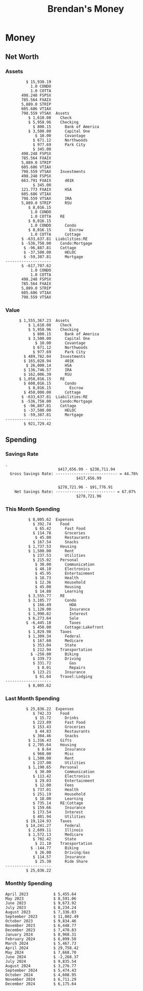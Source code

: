 #+TITLE: Brendan's Money
* Inputs                                                           :noexport:
** Prices
#+begin_src python :results verbatim raw
  import requests
  import os
  from datetime import date
  url = "https://alpha-vantage.p.rapidapi.com/query"
  stocks = [
    "VTSAX",
    "VTIAX",
    "FSPSX",
    "FXAIX"
  ]

  env_key = "RAPID_API_KEY"
  rapid_api_key = os.getenv(env_key)

  return_string = "#+name: prices\n#+begin_src ledger :eval never\n"
  for stock in stocks:
    querystring = {
      "function":"GLOBAL_QUOTE",
      "symbol":stock,
      "datatype":"csv"
    }
    headers = {
      "X-RapidAPI-Key": rapid_api_key,
      "X-RapidAPI-Host": "alpha-vantage.p.rapidapi.com"
    }
    response = requests.request("GET", url, headers=headers, params=querystring)
    csv_text = response.text.split('\r\n')
    try:
      headers = csv_text[0].split(',')
      values = csv_text[1].split(',')
    except:
      return ""

    index = -1
    for i, header in enumerate(headers):
      if header == 'price':
        index = i
    if index != -1:
      return_string = return_string + "  P {} 00:00:00 {} ${}".format(date.today().strftime("%m/%d/%Y"), stock, values[index]) + "\n"
  return_string = return_string + "  P {} 00:00:00 {} ${}".format(date.today().strftime("%m/%d/%Y"), "CONDO", "600,000.00") + "\n"
  return_string = return_string + "  P {} 00:00:00 {} ${}".format(date.today().strftime("%m/%d/%Y"), "COTTA", "450,000.00") + "\n"
  return_string = return_string + "  P {} 00:00:00 {} ${}".format(date.today().strftime("%m/%d/%Y"), "STRIP", "27.51") + "\n"
  return_string = return_string + "#+end_src"
  return return_string
#+end_src
#+RESULTS:
#+name: prices
#+begin_src ledger :eval never
  P 12/14/2024 00:00:00 VTSAX $146.0300
  P 12/14/2024 00:00:00 VTIAX $33.2400
  P 12/14/2024 00:00:00 FSPSX $50.5400
  P 12/14/2024 00:00:00 FXAIX $210.6800
  P 12/14/2024 00:00:00 CONDO $600,000.00
  P 12/14/2024 00:00:00 COTTA $450,000.00
  P 12/14/2024 00:00:00 STRIP $27.51
#+end_src
** Transactions
#+name: transactions
#+begin_src ledger :export none :cmdline bal ^Expenses ^Income and not ^Income:Extra --depth 2 --period "this year" --cleared
  2023-03-31 * Stripe
      Income:Stripe:RSU                   $ -93,946.71
      Expenses:Taxes:Federal               $ 20,692.80
      Expenses:Taxes:Social Security        $ 5,824.69
      Expenses:Taxes:Medicare               $ 1,362.22
      Expenses:Taxes:Illinois               $ 4,650.37
      Assets:Investments:RSU                   3,051.0 STRIP @ $ 20.13

  2023-04-01 * Kass Property Management
      Expenses:Housing:Rent                 $ 1,328.95
      Assets:Checking:Northwoods           $ -1,328.95

  2023-04-01 * Huntington
      Liabilities:RE:Condo:Mortgage           $ 229.07
      Expenses:RE:Condo:Interest              $ 428.55
      Assets:Checking:RipCo                  $ -657.62

  2023-04-01 * Chase
      Liabilities:RE:Cottage:Mortgage         $ 614.45
      Expenses:RE:Cottage:Interest          $ 1,026.81
      Expenses:RE:Cottage:Escrow              $ 882.36
      Assets:Checking:Northwoods           $ -2,523.62

  2023-04-01 * 2672 N Halsted HOA
      Expenses:RE:Condo:HOA                   $ 132.34
      Assets:Checking:RipCo                  $ -132.34

  2023-04-01 * Zenlord Pro
      Income:RE:Condo:Rent                 $ -1,250.00
      Assets:Checking:RipCo                 $ 1,250.00

  2023-04-02 * Visible
      Expenses:Personal:Communication          $ 35.00
      Assets:Checking:Northwoods              $ -35.00

  2023-04-02 * Target
      Expenses:Food:Groceries                  $ 67.17
      Liabilities:Credit Card:Covantage       $ -67.17

  2023-04-02 * Mariano's
      Expenses:Food:Groceries                   $ 6.37
      Liabilities:Credit Card:Covantage        $ -6.37

  2023-04-02 * Jewel
      Expenses:Food:Groceries                  $ 11.31
      Liabilities:Credit Card:Covantage       $ -11.31

  2023-04-03 * PayRange
      Expenses:Personal:Household              $ 25.00
      Liabilities:Credit Card:Covantage       $ -25.00

  2023-04-04 * Transfer
      Assets:Savings:RipCo                    $ 460.04
      Assets:Checking:RipCo                  $ -460.04

  2023-04-05 * Dividend
      Assets:Investments:401K                    1.674 FXAIX
      Assets:Investments:HSA                     0.303 FXAIX
      Income:Extra

  2023-04-06 * Divvy Bikes
      Expenses:Transportation:Biking          $ 119.00
      Liabilities:Credit Card:Covantage      $ -119.00

  2023-04-09 * 7/11
      Expenses:Food:Snacks                     $ 30.00
      Liabilities:Credit Card:Covantage       $ -30.00

  2023-04-10 * Noodles & Company
      Expenses:Food:Fast Food                   $ 8.38
      Liabilities:Credit Card:Covantage        $ -8.38

  2023-04-11 * 7/11
      Expenses:Food:Snacks                      $ 4.20
      Liabilities:Credit Card:Covantage        $ -4.20

  2023-04-13 * Transfer
      Assets:Savings:Northwoods             $ 3,790.00
      Assets:Checking:Northwoods           $ -3,790.00

  2023-04-13 * Spectrum
      Expenses:RE:Cottage:Utilities            $ 69.99
      Assets:Checking:Northwoods              $ -69.99

  2023-04-13 * Wisconsin Public Service
      Expenses:RE:Cottage:Utilities           $ 162.00
      Assets:Checking:Northwoods             $ -162.00

  2023-04-13 * Huntington
      Liabilities:RE:Condo:Mortgage        $ 10,000.00
      Assets:Savings:UFB                  $ -10,000.00

  2023-04-13 * Transfer
      Assets:Savings:RipCo                  $ 2,000.93
      Assets:Savings:UFB                   $ -2,000.93

  2023-04-13 * Transfer
      Assets:Savings:RipCo                  $ 1,400.00
      Assets:Checking:RipCo                $ -1,400.00

  2023-04-14 * Stripe
      Income:Stripe:Paycheck               $ -6,333.77
      Income:Stripe:Wireless                  $ -50.00
      Income:Stripe:Wellness                  $ -51.02
      Expenses:Taxes:Federal                $ 1,161.43
      Expenses:Taxes:Social Security          $ 398.65
      Expenses:Taxes:Medicare                  $ 93.24
      Expenses:Taxes:Illinois                 $ 318.27
      Assets:Investments:401K                    5.623 FXAIX @ $ 143.62
      Assets:Investments:401K                     3.11 FSPSX @ $ 45.83
      Income:Stripe:HSA                      $ -100.00
      Assets:Investments:HSA                     2.226 FXAIX @ $ 144.11
      Assets:Savings:Covantage              $ 1,042.30
      Assets:Savings:Northwoods             $ 2,250.00

  2023-04-14 * Transfer
      Assets:Savings:Covantage                $ 586.29
      Assets:Savings:Covantage                $ 540.00
      Assets:Checking:Northwoods           $ -1,086.29
      Assets:Checking:Northwoods            $ 2,000.00
      Assets:Savings:Northwoods               $ -40.00
      Assets:Savings:Northwoods            $ -2,000.00
      Assets:Checking:RipCo                 $ 1,400.00
      Assets:Savings:RipCo                 $ -1,400.00
      Assets:Checking:RipCo                $ -1,000.00
      Assets:Savings:Covantage              $ 1,000.00

  2023-04-14 * SWAQ
      Income:SWAQ:Paycheck                   $ -135.18
      Expenses:Taxes:Medicare                   $ 1.96
      Expenses:Taxes:Social Security            $ 8.38
      Expenses:Taxes:Illinois                   $ 6.69
      Assets:Checking:Covantage               $ 118.15

  2023-04-14 * Cash Back
      Income:Extra                            $ -10.00
      Liabilities:Credit Card:Covantage        $ 10.00

  2023-04-14 * Payoff
      Liabilities:Credit Card:Covantage       $ 118.15
      Assets:Checking:Covantage              $ -118.15

  2023-04-18 * TurboTax
      Expenses:Taxes:Tools                    $ 297.57
      Liabilities:Credit Card:Covantage      $ -297.57

  2023-04-18 * DoorDash
      Expenses:Food:Fast Food                  $ 14.99
      Liabilities:Credit Card:Covantage       $ -14.99

  2023-04-19 * Transfer
      Assets:Checking:Park City             $ 1,540.00
      Assets:Checking:Park City             $ 1,000.00
      Assets:Checking:Park City               $ 628.59
      Assets:Savings:Covantage             $ -3,168.59

  2023-04-19 * Federal Income Taxes
      Expenses:Taxes:Federal                $ 2,208.00
      Assets:Savings:Northwoods            $ -2,208.00

  2023-04-19 * Broken Barrel
      Expenses:Food:Restaurants                 $ 9.04
      Expenses:Food:Restaurants                $ 19.58
      Liabilities:Credit Card:Covantage       $ -28.62

  2023-04-19 * Jewel
      Expenses:Food:Groceries                  $ 34.28
      Liabilities:Credit Card:Covantage       $ -34.28

  2023-04-19 * Taco Bell
      Expenses:Food:Fast Food                   $ 2.45
      Liabilities:Credit Card:Covantage        $ -2.45

  2023-04-19 * Away Luggage
      Expenses:Gifts                          $ 303.19
      Liabilities:Credit Card:Covantage      $ -303.19

  2023-04-19 * Lyft
      Expenses:Transportation:Biking            $ 0.34
      Liabilities:Credit Card:Covantage

  2023-04-21 * Crandon Water & Sewer
      Expenses:RE:Cottage:Utilities            $ 91.18
      Assets:Checking:Northwoods

  2023-04-23 * Dollar Tree
      Expenses:Personal:Household               $ 9.65
      Liabilities:Credit Card:Covantage

  2023-04-23 * Panera Bread
      Expenses:Food:Fast Food                   $ 3.65
      Liabilities:Credit Card:Covantage

  2023-04-23 * Stratechery
      Expenses:Personal:Learning              $ 120.00
      Liabilities:Credit Card:Covantage

  2023-04-23 * PayRange
      Expenses:Personal:Household              $ 25.00
      Liabilities:Credit Card:Covantage       $ -25.00

  2023-04-23 * Divvy Bikes
      Expenses:Transportation:Biking            $ 1.18
      Expenses:Transportation:Biking            $ 3.53
      Liabilities:Credit Card:Covantage

  2023-04-23 * 7/11
      Expenses:Food:Snacks                      $ 3.54
      Assets:Checking:RipCo

  2023-04-23 * Walgreens
      Expenses:Food:Snacks                      $ 1.31
      Assets:Checking:RipCo

  2023-04-23 * Cash
      Expenses:Personal:Household             $ 183.25
      Assets:Checking:RipCo

  2023-04-23 * Aldi
      Expenses:Food:Groceries                  $ 23.32
      Liabilities:Credit Card:Northwoods

  2023-04-23 * Home Depot
      Expenses:RE:Condo:Repairs                $ 96.52
      Liabilities:Credit Card:Northwoods

  2023-04-24 * Home Depot
      Expenses:RE:Condo:Repairs                $ 16.79
      Liabilities:Credit Card:Covantage

  2023-04-24 * Divvy Bikes
      Expenses:Transportation:Biking            $ 2.06
      Liabilities:Credit Card:Covantage

  2023-04-24 * McDonalds
      Expenses:Food:Fast Food                   $ 5.63
      Liabilities:Credit Card:Covantage

  2023-04-24 * 7/11
      Expenses:Food:Snacks                      $ 6.25
      Liabilities:Credit Card:Covantage

  2023-04-24 * Panera Bread
      Expenses:Food:Fast Food                   $ 3.65
      Liabilities:Credit Card:Covantage

  2023-04-24 * Dollar Tree
      Expenses:Food:Snacks                     $ 11.03
      Liabilities:Credit Card:Covantage

  2023-04-25 * Divvy Bikes
      Expenses:Transportation:Biking            $ 4.86
      Liabilities:Credit Card:Covantage

  2023-04-25 * Home Depot
      Expenses:RE:Condo:Repairs                $ 11.85
      Expenses:RE:Condo:Repairs                $ 25.32
      Liabilities:Credit Card:Covantage

  2023-04-25 * Citgo
      Expenses:Transportation:Driving:Gas      $ 20.98
      Liabilities:Credit Card:Covantage

  2023-04-26 * Xfinity
      Expenses:Housing:Utilities               $ 60.33
      Assets:Checking:Northwoods

  2023-04-28 * Interest
      Assets:Savings:Northwoods                 $ 0.81
      Income:Extra

  2023-04-28 * Stripe
      Income:Stripe:Paycheck               $ -6,333.77
      Expenses:Taxes:Federal                $ 1,138.41
      Expenses:Taxes:Social Security           $ 19.77
      Expenses:Taxes:Medicare                  $ 91.84
      Expenses:Taxes:Illinois                 $ 313.52
      Assets:Investments:401K                    5.578 FXAIX @ $ 144.776
      Assets:Investments:401K                    3.101 FSPSX @ $ 45.956
      Assets:Checking:Northwoods            $ 1,500.00
      Assets:Savings:Park City                $ 900.00
      Assets:Checking:RipCo                 $ 1,420.16

  2023-04-28 * SWAQ
      Income:SWAQ:Paycheck                   $ -343.98
      Expenses:Taxes:Medicare                   $ 4.98
      Expenses:Taxes:Social Security           $ 21.33
      Expenses:Taxes:Illinois                  $ 17.03
      Assets:Checking:Covantage               $ 300.64

  2023-04-28 * Transfer
      Assets:Savings:Park City                $ 368.59
      Assets:Checking:Park City

  2023-04-28 * Transfer
      Liabilities:Credit Card:Covantage       $ 300.64
      Assets:Checking:Covantage

  2023-04-28 * Divvy Bikes
      Expenses:Transportation:Biking            $ 0.56
      Expenses:Transportation:Biking            $ 1.11
      Liabilities:Credit Card:Covantage

  2023-04-30 * Divvy Bikes
      Expenses:Transportation:Biking            $ 1.79
      Liabilities:Credit Card:Covantage

  2023-04-30 * UFB Direct
      Assets:Savings:UFB                       $ 15.38
      Income:Extra

  2023-05-01 * Rent
      Assets:Savings:RipCo                    $ 900.00
      Income:RE:Condo:Rent

  2023-05-01 * Transfer
      Assets:Checking:Covantage             $ 1,232.06
      Assets:Checking:RipCo

  2023-05-01 * Huntington
      Liabilities:RE:Condo:Mortgage           $ 261.03
      Expenses:RE:Condo:Interest              $ 396.59
      Assets:Checking:RipCo                  $ -657.62

  2023-05-01 * Transfer
      Assets:Checking:Capital One             $ 100.00
      Assets:Checking:RipCo

  2023-05-01 * Transfer
      Assets:Checking:Northwoods            $ 1,400.00
      Assets:Savings:Northwoods

  2023-05-01 * Visible
      Expenses:Personal:Communication          $ 35.00
      Assets:Checking:Northwoods

  2023-05-01 * Transfer
      Liabilities:Credit Card:Northwoods      $ 119.84
      Assets:Checking:Northwoods

  2023-05-01 * Chase
      Liabilities:RE:Cottage:Mortgage         $ 616.24
      Expenses:RE:Cottage:Interest          $ 1,025.02
      Expenses:RE:Cottage:Escrow              $ 864.60
      Assets:Checking:Northwoods           $ -2,505.86

  2023-05-01 * Doordash
      Expenses:Food:Fast Food                   $ 7.70
      Expenses:Food:Fast Food                  $ 40.16
      Expenses:Food:Fast Food                  $ 11.61
      Assets:Checking:Northwoods

  2023-05-02 * Divvy Bikes
      Expenses:Transportation:Biking            $ 8.20
      Liabilities:Credit Card:Covantage

  2023-05-03 * Yardi Penny Test
      Assets:Checking:Park City                 $ 0.08
      Assets:Savings:RipCo                      $ 0.41
      Income:Extra

  2023-05-03 * Comed
      Expenses:Housing:Utilities               $ 60.00
      Assets:Checking:Northwoods

  2023-05-03 * Kass Property Management
      Expenses:Housing:Rent                 $ 1,328.95
      Assets:Checking:Northwoods

  2023-05-03 * Divvy Bikes
      Expenses:Transportation:Biking            $ 3.15
      Liabilities:Credit Card:Covantage

  2023-05-04 * Molly's Cupcake
      Expenses:Food:Snacks                      $ 8.90
      Liabilities:Credit Card:Covantage

  2023-05-05 * State of Illinois
      Assets:Savings:Northwoods                $ 66.00
      Expenses:Taxes:Illinois

  2023-05-05 * Divvy Bikes
      Expenses:Transportation:Biking            $ 1.30
      Liabilities:Credit Card:Covantage

  2023-05-07 * Chick-Fil-A
      Expenses:Food:Fast Food                   $ 8.84
      Liabilities:Credit Card:Covantage

  2023-05-07 * 7/11
      Expenses:Food:Snacks                      $ 1.51
      Liabilities:Credit Card:Covantage

  2023-05-07 * 7/11
      Expenses:Food:Snacks                      $ 3.30
      Liabilities:Credit Card:Covantage

  2023-05-07 * Divvy Bikes
      Expenses:Transportation:Biking            $ 1.11
      Liabilities:Credit Card:Covantage

  2023-05-07 * Divvy Bikes
      Expenses:Transportation:Biking            $ 0.88
      Liabilities:Credit Card:Covantage

  2023-05-07 * Home Depot
      Expenses:RE:Condo:Repairs                 $ 9.13
      Expenses:RE:Condo:Repairs                $ 38.55
      Liabilities:Credit Card:Northwoods

  2023-05-08 * Lotters
      Expenses:Food:Snacks                     $ 21.71
      Liabilities:Credit Card:Covantage

  2023-05-08 * Kwik Trip
      Expenses:Transportation:Driving:Gas      $ 35.41
      Liabilities:Credit Card:Covantage

  2023-05-08 * Conway True Value
      Expenses:RE:Cottage:Repairs              $ 37.93
      Liabilities:Credit Card:Covantage

  2023-05-08 * Kwik Trip
      Expenses:Food:Snacks                     $ 11.66
      Liabilities:Credit Card:Covantage

  2023-05-08 * Amazon
      Expenses:Personal:Household              $ 47.38
      Liabilities:Credit Card:Northwoods

  2023-05-09 * Wisconsin Public Service
      Expenses:RE:Cottage:Utilities           $ 176.00
      Assets:Checking:Northwoods

  2023-05-11 * Shell
      Expenses:Food:Fast Food                  $ 10.94
      Liabilities:Credit Card:Covantage

  2023-05-11 * Krist Oil
      Expenses:Transportation:Driving:Gas      $ 31.37
      Liabilities:Credit Card:Covantage

  2023-05-11 * Krist Oil
      Expenses:Food:Snacks                      $ 5.15
      Liabilities:Credit Card:Covantage

  2023-05-11 * Transfer
      Liabilities:Credit Card:Covantage       $ 990.33
      Assets:Checking:Covantage

  2023-05-11 * 7/11
      Expenses:Food:Snacks                      $ 5.96
      Liabilities:Credit Card:RipCo

  2023-05-11 * Chick-Fil-A
      Expenses:Food:Fast Food                   $ 8.84
      Liabilities:Credit Card:RipCo

  2023-05-11 * Shell
      Expenses:Transportation:Driving:Gas      $ 34.43
      Liabilities:Credit Card:RipCo

  2023-05-12 * SWAQ
      Income:SWAQ:Paycheck                   $ -568.44
      Expenses:Taxes:Medicare                   $ 8.25
      Expenses:Taxes:Social Security           $ 35.24
      Expenses:Taxes:Illinois                  $ 28.14
      Expenses:Taxes:Federal                    $ 3.57
      Assets:Checking:Covantage               $ 493.24

  2023-05-12 * Transfer
      Assets:Checking:Covantage                 $ 7.17
      Assets:Checking:Capital One              $ -7.17

  2023-05-12 * 7/11
      Expenses:Food:Snacks                     $ 92.83
      Assets:Checking:Capital One

  2023-05-12 * Stripe
      Income:Stripe:Paycheck               $ -6,333.77
      Income:Stripe:Wireless                  $ -50.00
      Income:Stripe:Wellness                 $ -156.01
      Expenses:Taxes:Federal                $ 1,161.43
      Expenses:Taxes:Medicare                  $ 93.23
      Expenses:Taxes:Illinois                 $ 318.27
      Assets:Investments:401K                    5.635 FXAIX @ $ 143.309
      Assets:Investments:401K                    3.118 FSPSX @ $ 45.71
      Income:Stripe:HSA                      $ -100.00
      Assets:Investments:HSA                     2.232 FXAIX @ $ 143.741
      Assets:Checking:Park City               $ 900.00
      Assets:Checking:Northwoods            $ 1,500.00
      Assets:Checking:RipCo                 $ 1,395.95

  2023-05-12 * Amazon
      Liabilities:Credit Card:Northwoods       $ 37.47
      Expenses:Personal:Household

  2023-05-13 * iPhone
      Expenses:Personal:Electronics           $ 400.00
      Assets:Checking:Covantage

  2023-05-13 * 7/11
      Expenses:Food:Snacks                      $ 2.01
      Assets:Checking:Covantage

  2023-05-13 * Armitage Mayfest
      Expenses:Food:Fast Food                  $ 14.69
      Assets:Checking:Covantage

  2023-05-13 * 7/11
      Expenses:Food:Snacks                      $ 5.96
      Assets:Checking:Covantage

  2023-05-13 * Target
      Expenses:Food:Snacks                      $ 4.83
      Assets:Checking:Covantage

  2023-05-13 * Krispy Krunchy
      Expenses:Food:Fast Food                   $ 9.79
      Assets:Checking:Covantage

  2023-05-14 * 7/11
      Expenses:Food:Snacks                      $ 5.96
      Liabilities:Credit Card:Northwoods

  2023-05-15 * 7/11
      Expenses:Food:Snacks                      $ 5.64
      Liabilities:Credit Card:Covantage

  2023-05-15 * Road Ranger
      Expenses:Transportation:Driving:Gas      $ 12.01
      Liabilities:Credit Card:Covantage

  2023-05-15 * Subway
      Expenses:Food:Fast Food                   $ 1.10
      Liabilities:Credit Card:Covantage

  2023-05-15 * Phillips 66
      Expenses:Food:Snacks                      $ 2.43
      Expenses:Transportation:Driving:Gas      $ 39.17
      Liabilities:Credit Card:Covantage

  2023-05-15 * DQ
      Expenses:Food:Fast Food                   $ 4.43
      Liabilities:Credit Card:Covantage

  2023-05-15 * Divvy Bikes
      Expenses:Transportation:Biking            $ 2.78
      Liabilities:Credit Card:Covantage

  2023-05-15 * Cash Back
      Liabilities:Credit Card:Covantage        $ 10.00
      Income:Extra

  2023-05-15 * Peoples Gas
      Expenses:Housing:Utilities              $ 188.00
      Assets:Checking:Northwoods

  2023-05-15 * Spectrum
      Expenses:RE:Cottage:Utilities            $ 69.99
      Assets:Checking:Northwoods

  2023-05-15 * Stripe
      Income:Stripe:RSU                   $ -22,565.73
      Expenses:Taxes:Federal                $ 4,977.27
      Expenses:Taxes:Medicare                 $ 327.20
      Expenses:Taxes:Illinois               $ 1,117.00
      Assets:Investments:RSU                     802.0 STRIP @ $ 20.13

  2023-05-17 * 7/11
      Expenses:Food:Snacks                      $ 6.08
      Liabilities:Credit Card:Northwoods

  2023-05-17 * Buona Beef
      Expenses:Food:Fast Food                   $ 5.49
      Liabilities:Credit Card:Northwoods

  2023-05-17 * Auntie Anne's
      Expenses:Food:Fast Food                   $ 8.71
      Liabilities:Credit Card:Northwoods

  2023-05-17 * Panera Bread
      Expenses:Food:Fast Food                   $ 3.65
      Liabilities:Credit Card:Northwoods

  2023-05-17 * Walgreens
      Expenses:Food:Snacks                      $ 3.56
      Liabilities:Credit Card:Northwoods

  2023-05-18 * 7/11
      Expenses:Food:Snacks                      $ 5.38
      Liabilities:Credit Card:Covantage

  2023-05-18 * 7/11
      Expenses:Food:Snacks                      $ 5.17
      Liabilities:Credit Card:Covantage

  2023-05-18 * Divvy Bikes
      Expenses:Transportation:Biking           $ 12.09
      Liabilities:Credit Card:Covantage

  2023-05-18 * Transfer
      Assets:Savings:UFB                    $ 4,000.00
      Assets:Savings:RipCo

  2023-05-18 * Transfer
      Assets:Savings:UFB                    $ 4,000.00
      Assets:Savings:Northwoods

  2023-05-18 * Adams Mobile Marine
      Expenses:Personal:Boat                  $ 150.34
      Liabilities:Credit Card:Northwoods

  2023-05-18 * Kwik Trip
      Expenses:Food:Snacks                      $ 7.71
      Liabilities:Credit Card:Northwoods

  2023-05-18 * Culver's
      Expenses:Food:Fast Food                  $ 10.96
      Liabilities:Credit Card:Northwoods

  2023-05-18 * BP
      Expenses:Food:Snacks                      $ 5.94
      Liabilities:Credit Card:Northwoods

  2023-05-18 * Popeye's
      Expenses:Food:Fast Food                   $ 6.12
      Liabilities:Credit Card:Northwoods

  2023-05-18 * Panera Bread
      Expenses:Food:Fast Food                   $ 3.65
      Liabilities:Credit Card:Northwoods

  2023-05-18 * 7/11
      Expenses:Food:Snacks                     $ 32.01
      Liabilities:Credit Card:Northwoods

  2023-05-19 * Mom
      Assets:Checking:Covantage               $ 105.09
      Expenses:Transportation:Driving:Gas

  2023-05-19 * Gas
      Expenses:Transportation:Driving:Gas      $ 26.71
      Liabilities:Credit Card:RipCo

  2023-05-19 * Dollar General
      Expenses:Food:Snacks                     $ 10.39
      Liabilities:Credit Card:Northwoods

  2023-05-20 * XSport
      Expenses:Personal:Health                $ 499.00
      Liabilities:Credit Card:Northwoods

  2023-05-21 * Krist Oil
      Expenses:Transportation:Driving:Gas      $ 92.85
      Liabilities:Credit Card:Covantage

  2023-05-21 * Geico
      Expenses:Transportation:Insurance       $ 438.47
      Liabilities:Credit Card:Covantage

  2023-05-22 * Dollar General
      Expenses:Food:Snacks                      $ 6.00
      Liabilities:Credit Card:Covantage

  2023-05-22 * Culver's
      Expenses:Food:Fast Food                  $ 11.49
      Liabilities:Credit Card:Covantage

  2023-05-22 * Corcoran's
      Expenses:Food:Drinks                     $ 16.00
      Liabilities:Credit Card:Covantage

  2023-05-23 * Walgreens
      Expenses:Transportation:Driving:Gas     $ 107.13
      Liabilities:Credit Card:Covantage

  2023-05-23 * Milito's
      Expenses:Transportation:Driving:Gas      $ 44.84
      Liabilities:Credit Card:Covantage

  2023-05-23 * Shell
      Expenses:Transportation:Driving:Gas      $ 33.79
      Liabilities:Credit Card:Covantage

  2023-05-23 * Shell
      Expenses:Food:Snacks                      $ 8.01
      Liabilities:Credit Card:Covantage

  2023-05-23 * Jewel Osco
      Expenses:Food:Groceries                  $ 25.37
      Liabilities:Credit Card:Covantage

  2023-05-23 * Taco Bell
      Expenses:Food:Fast Food                  $ 12.15
      Liabilities:Credit Card:Covantage

  2023-05-23 * Transfer
      Assets:Savings:Northwoods               $ 963.37
      Assets:Checking:Northwoods

  2023-05-24 * 7/11
      Expenses:Food:Snacks                      $ 3.92
      Liabilities:Credit Card:Covantage

  2023-05-24 * Divvy Bikes
      Expenses:Transportation:Biking            $ 0.88
      Liabilities:Credit Card:Covantage

  2023-05-24 * Transfer
      Assets:Savings:Park City              $ 2,800.08
      Assets:Checking:Park City

  2023-05-24 * Transfer
      Assets:Savings:RipCo                  $ 2,230.00
      Assets:Checking:RipCo

  2023-05-24 * Transfer
      Assets:Savings:UFB                    $ 2,515.43
      Assets:Savings:RipCo

  2023-05-24 * Transfer
      Liabilities:Credit Card:RipCo            $ 75.94
      Assets:Savings:RipCo

  2023-05-25 * Dividend
      Assets:Checking:Covantage                 $ 0.10
      Income:Extra

  2023-05-25 * Xfinity
      Expenses:Housing:Utilities               $ 70.00
      Assets:Checking:Northwoods

  2023-05-25 * Transfer
      Assets:Savings:UFB                    $ 1,422.18
      Assets:Savings:Northwoods

  2023-05-25 * Panera Bread
      Expenses:Food:Fast Food                  $ 25.00
      Liabilities:Credit Card:Northwoods

  2023-05-25 * Divvy Bikes
      Expenses:Transportation:Biking            $ 3.83
      Liabilities:Credit Card:Covantage

  2023-05-26 * SWAQ
      Income:SWAQ:Paycheck                   $ -273.06
      Expenses:Taxes:Medicare                   $ 3.96
      Expenses:Taxes:Social Security           $ 16.93
      Expenses:Taxes:Illinois                  $ 13.52
      Assets:Checking:Covantage               $ 238.65

  2023-05-26 * Stripe
      Income:Stripe:Paycheck               $ -6,333.78
      Expenses:Taxes:Federal                $ 1,138.41
      Expenses:Taxes:Medicare                 $ 105.74
      Expenses:Taxes:Illinois                 $ 313.52
      Assets:Investments:401K                    3.163 FSPSX @ $ 45.055
      Assets:Investments:401K                    5.521 FXAIX @ $ 146.27
      Assets:Checking:Park City               $ 900.00
      Assets:Checking:Northwoods            $ 1,500.00
      Assets:Checking:RipCo                 $ 1,426.04

  2023-05-26 * Transfer
      Assets:Checking:Northwoods               $ 10.05
      Assets:Checking:Covantage

  2023-05-26 * Transfer
      Assets:Savings:UFB                    $ 1,600.00
      Assets:Savings:Park City

  2023-05-26 * Shareworks
      Assets:Savings:UFB                   $ 62,584.17
      Assets:Investments:RSU                  -3,109.0 STRIP @ $ 20.13

  2023-05-26 * Transfer
      Liabilities:Credit Card:Covantage       $ 638.65
      Assets:Checking:Covantage

  2023-05-26 * Transfer
      Assets:Checking:Covantage                $ 35.00
      Assets:Checking:Covantage               $ 221.28
      Assets:Checking:Park City

  2023-05-26 * Transfer
      Assets:Checking:Northwoods               $ 35.00
      Assets:Checking:Covantage

  2023-05-26 * Income
      Liabilities:Credit Card:Covantage        $ 25.00
      Income:Extra

  2023-05-26 * Transfer
      Liabilities:Credit Card:Covantage       $ 221.28
      Assets:Checking:Covantage

  2023-05-26 * Transfer
      Liabilities:Credit Card:Northwoods      $ 842.16
      Assets:Checking:Park City

  2023-05-26 * Transfer
      Assets:Checking:Park City               $ 842.16
      Assets:Checking:Park City               $ 221.28
      Assets:Checking:Park City                $ 34.20
      Assets:Savings:Park City

  2023-05-26 * Adam Marvin
      Expenses:RE:Cottage:Repairs           $ 1,517.00
      Assets:Checking:RipCo

  2023-05-30 * Rent
      Assets:Checking:RipCo                   $ 117.66
      Income:RE:Condo:Rent

  2023-05-30 * Shell
      Expenses:Transportation:Driving:Gas     $ 371.03
      Assets:Savings:Park City

  2023-05-30 * Transfer
      Assets:Investments:IRA                $ 6,500.00
      Assets:Savings:UFB

  2023-06-01 * Huntington
      Liabilities:RE:Condo:Mortgage           $ 261.85
      Expenses:RE:Condo:Interest              $ 395.77
      Assets:Checking:RipCo                  $ -657.62

  2023-06-01 * Transfer
      Assets:Checking:Covantage                $ 27.00
      Assets:Checking:RipCo

  2023-06-01 * Rent
      Assets:Checking:RipCo                 $ 1,117.66
      Income:RE:Condo:Rent

  2023-06-01 * Interest
      Assets:Savings:UFB                       $ 86.54
      Income:Extra

  2023-06-01 * Kass Property Management
      Expenses:Housing:Rent                 $ 1,409.45
      Assets:Checking:Park City

  2023-06-01 * Chase
      Liabilities:RE:Cottage:Mortgage         $ 618.04
      Expenses:RE:Cottage:Interest          $ 1,023.22
      Expenses:RE:Cottage:Escrow              $ 864.60
      Assets:Checking:Northwoods

  2023-06-01 * Visible
      Expenses:Personal:Communication          $ 35.00
      Assets:Checking:Northwoods

  2023-06-01 * Interest
      Assets:Checking:Covantage                 $ 0.04
      Income:Extra

  2023-06-01 * Interest
      Liabilities:Credit Card:RipCo             $ 0.76
      Income:Extra

  2023-06-04 * Panera Bread
      Expenses:Food:Fast Food                   $ 3.71
      Liabilities:Credit Card:Covantage

  2023-06-04 * Divvy Bikes
      Expenses:Transportation:Biking            $ 4.42
      Liabilities:Credit Card:Covantage

  2023-06-04 * Panera Bread
      Expenses:Food:Fast Food                   $ 3.71
      Liabilities:Credit Card:Covantage

  2023-06-04 * Jeni's
      Expenses:Food:Fast Food                   $ 7.76
      Liabilities:Credit Card:Covantage

  2023-06-05 * Transfer
      Assets:Savings:RipCo                    $ 460.45
      Assets:Checking:RipCo

  2023-06-05 * Mariano's
      Expenses:Food:Groceries                  $ 73.70
      Assets:Savings:UFB

  2023-06-05 * Comed
      Expenses:Housing:Utilities               $ 71.00
      Assets:Checking:Park City

  2023-06-05 * Ricky
      Expenses:RE:Cottage:Lawncare             $ 50.00
      Assets:Savings:Northwoods

  2023-06-05 * Wisconsin Public Service
      Expenses:RE:Cottage:Utilities           $ 176.00
      Assets:Checking:Northwoods

  2023-06-05 * Interest
      Assets:Checking:Northwoods                $ 0.45
      Income:Extra

  2023-06-05 * Target
      Expenses:Food:Groceries                  $ 38.90
      Liabilities:Credit Card:Covantage

  2023-06-06 * Divvy Bikes
      Expenses:Transportation:Biking           $ 12.34
      Liabilities:Credit Card:Covantage

  2023-06-06 * Barnes & Noble
      Expenses:Personal:Learning               $ 11.02
      Liabilities:Credit Card:Covantage

  2023-06-06 * USPS
      Expenses:Personal:Health                  $ 0.63
      Liabilities:Credit Card:Covantage

  2023-06-06 * Divvy Bikes
      Expenses:Transportation:Biking            $ 1.67
      Liabilities:Credit Card:Covantage

  2023-06-07 * Transfer
      Assets:Savings:RipCo                 $ 26,385.25
      Assets:Savings:UFB

  2023-06-07 * Vanguard
      Assets:Investments:IRA                    50.069 VTIAX @ $ 29.9589
      Assets:Investments:IRA                    48.286 VTSAX @ $ 103.5494
      Assets:Investments:IRA               $ -6,500.00

  2023-06-07 * Divvy Bikes
      Expenses:Transportation:Biking            $ 4.26
      Liabilities:Credit Card:Covantage

  2023-06-07 * 7/11
      Expenses:Food:Snacks                      $ 5.38
      Liabilities:Credit Card:Covantage

  2023-06-07 * Divvy Bikes
      Expenses:Transportation:Biking            $ 3.05
      Liabilities:Credit Card:Covantage

  2023-06-08 * 7/11
      Expenses:Food:Snacks                      $ 4.42
      Liabilities:Credit Card:Covantage

  2023-06-08 * Divvy Bikes
      Expenses:Transportation:Biking            $ 3.26
      Liabilities:Credit Card:Covantage

  2023-06-08 * Transfer
      Liabilities:RE:Condo:Mortgage        $ 15,000.00
      Assets:Savings:RipCo

  2023-06-08 * Transfer
      Assets:Checking:RipCo                $ 11,845.70
      Assets:Savings:RipCo

  2023-06-08 * Transfer
      Assets:Checking:RipCo                 $ 3,229.75
      Assets:Savings:UFB

  2023-06-08 * Transfer
      Liabilities:RE:Condo:Mortgage        $ 11,503.32
      Assets:Checking:RipCo

  2023-06-08 * Panera Bread
      Expenses:Food:Fast Food                  $ 21.80
      Assets:Savings:UFB

  2023-06-09 * Transfer
      Liabilities:RE:Condo:Mortgage         $ 3,572.13
      Assets:Checking:RipCo

  2023-06-09 * Stripe
      Income:Stripe:Paycheck               $ -6,333.77
      Income:Stripe:Wireless                  $ -50.00
      Income:Stripe:Wellness                 $ -164.78
      Expenses:Taxes:Federal                $ 1,122.98
      Expenses:Taxes:Medicare                 $ 147.33
      Expenses:Taxes:Illinois                 $ 310.34
      Assets:Investments:401K                    3.131 FSPSX @ $ 45.518
      Assets:Investments:401K                    5.397 FXAIX @ $ 149.63
      Income:Stripe:HSA                      $ -100.00
      Assets:Investments:HSA                     2.125 FXAIX @ $ 150.98
      Assets:Savings:UFB                    $ 1,547.00
      Assets:Checking:Northwoods            $ 1,400.00
      Assets:Checking:Park City               $ 850.00

  2023-06-09 * SWAQ
      Assets:Checking:Covantage               $ 354.45
      Expenses:Taxes:Illinois                  $ 20.07
      Expenses:Taxes:Medicare                   $ 5.88
      Expenses:Taxes:Social Security           $ 25.14
      Income:SWAQ:Paycheck                   $ -405.54

  2023-06-09 * Transfer
      Assets:Checking:Northwoods              $ -50.00
      Assets:Savings:Northwoods                $ 50.00

  2023-06-09 * Transfer
      Liabilities:Credit Card:Covantage       $ 104.53
      Assets:Checking:Covantage

  2023-06-09 * Brooke Janicki
      Expenses:RE:Cottage:Cleaning            $ 140.00
      Assets:Checking:Covantage

  2023-06-09 * Divvy Bikes
      Expenses:Transportation:Biking            $ 4.39
      Liabilities:Credit Card:Covantage

  2023-06-10 * TimeCave
      Expenses:Personal:Electronics            $ 25.00
      Liabilities:Credit Card:RipCo

  2023-06-11 * Transfer
      Assets:Checking:RipCo                 $ 5,560.20
      Assets:Savings:UFB

  2023-06-11 * Over/Under
      Expenses:Food:Drinks                    $ 150.00
      Assets:Checking:Park City

  2023-06-11 * Transfer
      Liabilities:RE:Condo:Mortgage          $ 5560.20
      Assets:Checking:RipCo

  2023-06-11 * Transfer
      Assets:Checking:Northwoods               $ 50.00
      Assets:Checking:Covantage

  2023-06-11 * Divvy Bikes
      Expenses:Transportation:Biking            $ 1.18
      Liabilities:Credit Card:Covantage

  2023-06-11 * Divvy Bikes
      Expenses:Transportation:Biking            $ 3.24
      Liabilities:Credit Card:Covantage

  2023-06-11 * Target
      Expenses:Food:Groceries                  $ 31.58
      Liabilities:Credit Card:RipCo

  2023-06-11 * Home Depot
      Expenses:RE:Condo:Repairs                $ 11.64
      Liabilities:Credit Card:RipCo

  2023-06-11 * Home Depot
      Expenses:RE:Condo:Repairs                $ 42.08
      Liabilities:Credit Card:RipCo

  2023-06-11 * Chick Fil A
      Expenses:Food:Fast Food                   $ 8.84
      Liabilities:Credit Card:RipCo

  2023-06-12 * Mariano's
      Expenses:Food:Groceries                 $ 168.75
      Assets:Checking:Park City

  2023-06-12 * Mariano's
      Expenses:Food:Groceries                  $ 19.26
      Liabilities:Credit Card:Covantage

  2023-06-12 * Dollar Tree
      Expenses:Food:Snacks                      $ 5.51
      Liabilities:Credit Card:Covantage

  2023-06-12 * McDonalds
      Expenses:Food:Fast Food                   $ 6.63
      Liabilities:Credit Card:Covantage

  2023-06-12 * McDonalds
      Expenses:Food:Fast Food                   $ 3.87
      Liabilities:Credit Card:Covantage

  2023-06-12 * Dunkin Donuts
      Expenses:Food:Fast Food                   $ 1.65
      Liabilities:Credit Card:Covantage

  2023-06-12 * Lyft
      Expenses:Transportation:Ride Share       $ 17.61
      Liabilities:Credit Card:Covantage

  2023-06-12 * Culver's
      Expenses:Food:Fast Food                  $ 13.00
      Liabilities:Credit Card:Covantage

  2023-06-12 * Divvy Bikes
      Expenses:Transportation:Biking            $ 1.67
      Liabilities:Credit Card:Covantage

  2023-06-13 * Spectrum
      Expenses:RE:Cottage:Utilities            $ 69.99
      Assets:Checking:Northwoods

  2023-06-13 * Home Depot
      Expenses:RE:Condo:Repairs                $ 11.91
      Liabilities:Credit Card:Covantage

  2023-06-13 * Home Depot
      Expenses:RE:Condo:Repairs                 $ 6.03
      Liabilities:Credit Card:RipCo

  2023-06-13 * Home Depot
      Expenses:Gifts                          $ 335.68
      Liabilities:Credit Card:Covantage

  2023-06-13 * Divvy Bikes
      Expenses:Transportation:Biking            $ 3.15
      Liabilities:Credit Card:Covantage

  2023-06-13 * 7/11
      Expenses:Foods:Snacks                     $ 2.72
      Liabilities:Credit Card:Covantage

  2023-06-13 * 7/11
      Expenses:Foods:Snacks                    $ 10.16
      Liabilities:Credit Card:Covantage

  2023-06-13 * Transfer
      Liabilities:Credit Card:Covantage        $ 86.96
      Assets:Checking:Covantage

  2023-06-13 * Sure-Dry
      Liabilities:Credit Card:Covantage     $ 2,263.93
      Income:Extra

  2023-06-13 * Transfer
      Assets:Checking:RipCo                 $ 1,909.26
      Liabilities:Credit Card:Covantage

  2023-06-13 * Transfer
      Liabilities:Credit Card:RipCo           $ 124.41
      Assets:Checking:RipCo

  2023-06-13 * Transfer
      Liabilities:RE:Condo:Mortgage         $ 1,749.60
      Assets:Checking:RipCo

  2023-06-13 * Transfer
      Assets:Checking:Covantage                $ 35.00
      Assets:Checking:RipCo

  2023-06-14 * VRBO
      Assets:Savings:Northwoods             $ 1,196.26
      Income:RE:Cottage:Rent

  2023-06-14 * Transfer
      Assets:Savings:UFB                    $ 1,196.26
      Assets:Savings:Northwoods

  2023-06-15 * Transfer
      Liabilities:RE:Condo:Mortgage         $ 1,000.00
      Assets:Savings:UFB

  2023-06-15 * Transfer
      Assets:Checking:Covantage               $ 196.26
      Assets:Savings:UFB

  2023-06-16 * Transfer
      Assets:Checking:Covantage                 $ 0.25
      Assets:Checking:RipCo

  2023-06-16 * Taco Bell
      Expenses:Food:Fast Food                  $ 25.00
      Assets:Checking:Covantage

  2023-06-16 * Divvy Bikes
      Expenses:Transportation:Biking            $ 1.18
      Assets:Checking:Covantage

  2023-06-16 * Interest
      Assets:Savings:UFB                        $ 0.09
      Income:Extra

  2023-06-17 * Buffalo Wild Wings
      Expenses:Food:Fast Food                  $ 25.00
      Assets:Checking:Covantage

  2023-06-17 * 7/11
      Expenses:Food:Snacks                      $ 8.24
      Assets:Checking:Covantage

  2023-06-17 * Barnes & Noble
      Expenses:Personal:Learning               $ 34.32
      Assets:Checking:Covantage

  2023-06-18 * Kwik Trip
      Expenses:Transportation:Driving:Gas      $ 35.02
      Assets:Checking:Covantage

  2023-06-18 * Kwik Trip
      Expenses:Food:Drinks                     $ 33.22
      Assets:Checking:Covantage

  2023-06-18 * Jewel
      Expenses:Food:Groceries                  $ 28.69
      Assets:Checking:Covantage

  2023-06-18 * Wrigley Field
      Expenses:Food:Drinks                     $ 29.88
      Assets:Checking:Covantage

  2023-06-18 * Chick-Fil-A
      Expenses:Food:Fast Food                   $ 8.21
      Assets:Checking:Covantage

  2023-06-18 * Goodman Theatre
      Expenses:Gifts                          $ 240.00
      Liabilities:Credit Card:Covantage

  2023-06-18 * Target
      Expenses:Food:Groceries                  $ 18.89
      Liabilities:Credit Card:Covantage

  2023-06-18 * Home Depot
      Expenses:Personal:Household              $ 12.62
      Liabilities:Credit Card:Covantage

  2023-06-18 * Subway
      Expenses:Food:Fast Food                   $ 1.75
      Liabilities:Credit Card:Covantage

  2023-06-18 * McDonalds
      Expenses:Food:Fast Food                   $ 6.18
      Liabilities:Credit Card:Covantage

  2023-06-18 * Noodles & Company
      Expenses:Food:Fast Food                   $ 3.63
      Liabilities:Credit Card:Covantage

  2023-06-18 * 7/11
      Expenses:Food:Snacks                      $ 6.25
      Liabilities:Credit Card:Covantage

  2023-06-18 * Taco Bell
      Expenses:Food:Fast Food                  $ 17.53
      Liabilities:Credit Card:Covantage

  2023-06-18 * GoDaddy
      Expenses:Personal:Communication         $ 109.01
      Liabilities:Credit Card:Covantage

  2023-06-19 * Divvy Bikes
      Expenses:Transportation:Biking            $ 3.52
      Liabilities:Credit Card:Covantage

  2023-06-19 * Divvy Bikes
      Expenses:Transportation:Biking            $ 6.20
      Liabilities:Credit Card:Covantage

  2023-06-19 * Divvy Bikes
      Expenses:Transportation:Biking            $ 8.52
      Liabilities:Credit Card:Covantage

  2023-06-20 * Transfer
      Liabilities:Credit Card:Covantage         $ 2.75
      Assets:Checking:Covantage

  2023-06-21 * McDonald's
      Expenses:Food:Fast Food                   $ 6.24
      Liabilities:Credit Card:Northwoods

  2023-06-21 * 7/11
      Expenses:Food:Snacks                     $ 10.29
      Liabilities:Credit Card:Northwoods

  2023-06-22 * Walgreens
      Expenses:Food:Snacks                      $ 3.95
      Liabilities:Credit Card:Northwoods

  2023-06-22 * 7/11
      Expenses:Food:Snacks                      $ 5.04
      Liabilities:Credit Card:Northwoods

  2023-06-22 * 7/11
      Expenses:Food:Snacks                      $ 9.25
      Liabilities:Credit Card:Northwoods

  2023-06-22 * Noodles & Company
      Expenses:Food:Fast Food                   $ 3.63
      Liabilities:Credit Card:Northwoods

  2023-06-22 * Noodles & Company
      Expenses:Food:Fast Food                   $ 3.63
      Liabilities:Credit Card:Northwoods

  2023-06-22 * 7/11
      Expenses:Food:Snacks                      $ 5.35
      Liabilities:Credit Card:Northwoods

  2023-06-22 * 7/11
      Expenses:Food:Snacks                     $ 12.65
      Liabilities:Credit Card:Northwoods

  2023-06-22 * Panera Bread
      Expenses:Food:Fast Food                   $ 3.71
      Liabilities:Credit Card:Northwoods

  2023-06-22 * Chick-fil-a
      Expenses:Food:Fast Food                   $ 8.84
      Liabilities:Credit Card:Northwoods

  2023-06-22 * Taco Bell
      Expenses:Food:Fast Food                  $ 10.37
      Liabilities:Credit Card:Northwoods

  2023-06-22 * 7/11
      Expenses:Food:Snacks                     $ 10.09
      Liabilities:Credit Card:Northwoods

  2023-06-22 * Divvy Bikes
      Expenses:Transportation:Biking            $ 6.50
      Liabilities:Credit Card:Covantage

  2023-06-23 * Transfer
      Assets:Savings:RipCo                 $ -1,000.00
      Assets:Savings:Park City             $ -1,000.00
      Assets:Savings:Northwoods            $ -1,000.00
      Assets:Savings:Covantage              $ 3,000.00

  2023-06-23 * Stripe
      Income:Stripe:Paycheck               $ -6,333.77
      Expenses:Taxes:Federal                $ 1,138.41
      Expenses:Taxes:Medicare                 $ 148.84
      Expenses:Taxes:Illinois                 $ 313.52
      Assets:Investments:401K                    5.333 FXAIX @ $ 151.42696
      Assets:Investments:401K                    3.149 FSPSX @ $ 45.2556367
      Assets:Savings:UFB                    $ 1,532.93
      Assets:Checking:Northwoods            $ 1,400.00
      Assets:Checking:Park City               $ 850.00

  2023-06-23 * Peoples Gas
      Expenses:Housing:Utilities               $ 94.00
      Assets:Checking:Park City

  2023-06-23 * SWAQ
      Income:SWAQ:Paycheck                   $ -436.68
      Expenses:Taxes:Medicare                   $ 6.33
      Expenses:Taxes:Social Security           $ 27.08
      Expenses:Taxes:Illinois                  $ 21.62
      Assets:Checking:Covantage               $ 381.65

  2023-06-23 * Transfer
      Liabilities:Credit Card:Covantage       $ 381.65
      Assets:Checking:Covantage

  2023-06-23 * Divvy Bikes
      Expenses:Transportation:Biking            $ 1.11
      Liabilities:Credit Card:Covantage

  2023-06-23 * Lincoln Park Auto
      Expenses:Transportation:Repairs         $ 751.78
      Liabilities:Credit Card:Northwoods

  2023-06-23 * 7/11
      Expenses:Food:Snacks                      $ 8.08
      Liabilities:Credit Card:Northwoods

  2023-06-23 * Walgreens
      Expenses:Food:Snacks                      $ 1.31
      Liabilities:Credit Card:Northwoods

  2023-06-23 * Target
      Expenses:Food:Snacks                      $ 2.73
      Liabilities:Credit Card:Northwoods

  2023-06-23 * Walgreens
      Expenses:Food:Snacks                      $ 1.97
      Liabilities:Credit Card:Northwoods

  2023-06-23 * Taco Bell
      Expenses:Food:Fast Food                  $ 12.48
      Liabilities:Credit Card:Northwoods

  2023-06-24 * McDonald's
      Expenses:Food:Fast Food                   $ 4.20
      Liabilities:Credit Card:Northwoods

  2023-06-24 * BP
      Expenses:Food:Snacks                      $ 8.24
      Liabilities:Credit Card:Northwoods

  2023-06-24 * BP
      Expenses:Transportation:Driving:Gas      $ 30.00
      Liabilities:Credit Card:Northwoods

  2023-06-24 * Target
      Expenses:Personal:Clothes                $ 27.77
      Liabilities:Credit Card:Northwoods

  2023-06-24 * Walgreens
      Expenses:Food:Snacks                      $ 1.31
      Liabilities:Credit Card:Northwoods

  2023-06-24 * Chick-fil-a
      Expenses:Food:Fast Food                   $ 9.90
      Liabilities:Credit Card:Northwoods

  2023-06-24 * Target
      Expenses:Personal:Hygeine                $ 34.73
      Liabilities:Credit Card:Northwoods

  2023-06-24 * McDonald's
      Expenses:Food:Fast Food                   $ 6.18
      Liabilities:Credit Card:Northwoods

  2023-06-24 * Walgreens
      Expenses:Food:Snacks                      $ 5.84
      Liabilities:Credit Card:Northwoods

  2023-06-24 * Brooke Janicki
      Expenses:RE:Cottage:Cleaning             $ 84.87
      Assets:Checking:Covantage

  2023-06-24 * Ricky
      Expenses:RE:Cottage:Lawncare             $ 50.00
      Assets:Checking:Covantage

  2023-06-24 * Dan's Docks
      Expenses:RE:Cottage:Lakefront           $ 378.00
      Assets:Checking:Covantage

  2023-06-24 * Patagonia
      Expenses:Personal:Clothes                $ 80.70
      Liabilities:Credit Card:Covantage

  2023-06-24 * State Street Barber
      Expenses:Personal:Health                 $ 45.00
      Liabilities:Credit Card:Covantage

  2023-06-25 * Walgreens
      Expenses:Food:Snacks                      $ 1.31
      Liabilities:Credit Card:Covantage

  2023-06-25 * Athletic Greens
      Expenses:Food:Groceries                  $ 88.00
      Liabilities:Credit Card:Covantage

  2023-06-25 * McDonald's
      Expenses:Food:Fast Food                   $ 7.83
      Liabilities:Credit Card:Covantage

  2023-06-25 * Kass Property Management
      Expenses:Housing:Rent                 $ 1,442.69
      Liabilities:Credit Card:Covantage

  2023-06-25 * Transfer
      Liabilities:Credit Card:Covantage        $ 12.13
      Assets:Checking:Covantage

  2023-06-25 * Transfer
      Assets:Checking:Covantage               $ 525.00
      Assets:Checking:Park City

  2023-06-25 * PayRange
      Expenses:Personal:Household              $ 25.00
      Liabilities:Credit Card:Covantage

  2023-06-25 * Barnes & Noble
      Expenses:Personal:Learning               $ 72.09
      Liabilities:Credit Card:Covantage

  2023-06-26 * Xfinity
      Expenses:Housing:Utilities               $ 70.00
      Assets:Checking:Park City

  2023-06-26 * Divvy Bikes
      Expenses:Transportation:Biking            $ 1.30
      Liabilities:Credit Card:Covantage

  2023-06-26 * Brooke Janicki
      Expenses:RE:Cottage:Cleaning            $ 140.00
      Assets:Savings:Covantage

  2023-06-28 * Transfer
      Liabilities:Credit Card:Covantage     $ 1,728.40
      Assets:Savings:Covantage

  2023-06-28 * Transfer
      Assets:Checking:Covantage               $ 131.60
      Assets:Savings:Covantage

  2023-06-28 * Transfer
      Liabilities:Credit Card:Covantage        $ 80.70
      Assets:Checking:Covantage

  2023-06-28 * Transfer
      Assets:Savings:Covantage                 $ 50.90
      Assets:Checking:Covantage

  2023-06-28 * Transfer
      Assets:Checking:RipCo                  $ 1000.00
      Assets:Savings:Covantage

  2023-06-29 * VRBO
      Assets:Savings:Covantage              $ 1,379.49
      Income:RE:Cottage:Rent

  2023-06-29 * Transfer
      Assets:Savings:Covantage                $ 940.00
      Assets:Checking:Park City

  2023-06-29 * Transfer
      Assets:Savings:Covantage              $ 1,533.02
      Assets:Savings:UFB

  2023-06-29 * VRBO
      Assets:Savings:Northwoods               $ 915.86
      Income:RE:Cottage:Rent

  2023-06-29 * Transfer
      Liabilities:Credit Card:Northwoods      $ 915.86
      Assets:Savings:Northwoods

  2023-06-29 * GasBuddy
      Expenses:Transportation:Driving:Gas      $ 16.30
      Assets:Savings:Covantage

  2023-06-29 * Divvy
      Expenses:Transportation:Biking            $ 4.26
      Liabilities:Credit Card:Covantage

  2023-06-30 * Transfer
      Liabilities:Credit Card:Northwoods       $ 83.70
      Assets:Savings:Covantage

  2023-06-30 * Comed
      Expenses:Housing:Utilities               $ 71.00
      Assets:Checking:Park City

  2023-06-30 * Transfer
      Liabilities:RE:Condo:Mortgage         $ 1,379.49
      Assets:Savings:Covantage

  2023-06-30 * Transfer
      Liabilities:RE:Condo:Mortgage         $ 1,000.00
      Assets:Checking:RipCo

  2023-06-30 * Dividends
      Assets:Savings:Covantage                  $ 0.20
      Income:Extra

  2023-06-30 * Illinois Secretary of State
      Expenses:Transportation:Repairs           $ 5.00
      Assets:Savings:Covantage

  2023-06-30 * Divvy
      Expenses:Transportation:Biking            $ 5.93
      Liabilities:Credit Card:Covantage

  2023-06-30 * Cash Back
      Liabilities:Credit Card:RipCo             $ 1.25
      Income:Extra

  2023-06-30 * Divident
      Assets:Investments:IRA                     2.742 VTSAX
      Assets:Investments:IRA                     6.224 VTIAX
      Income:Extra

  2023-07-01 * Patagonia
      Assets:Savings:Covantage                $ 174.36
      Expenses:Personal:Clothes

  2023-07-01 * Huntington
      Liabilities:RE:Condo:Mortgage           $ 390.06
      Expenses:RE:Condo:Interest              $ 267.56
      Assets:Checking:RipCo

  2023-07-01 * Chase
      Liabilities:RE:Cottage:Mortgage         $ 619.84
      Expenses:RE:Cottage:Interest          $ 1,021.42
      Expenses:RE:Cottage:Escrow              $ 864.60
      Assets:Checking:Northwoods

  2023-07-01 * GasBuddy
      Expenses:Transportation:Driving:Gas     $ 400.00
      Assets:Savings:Covantage

  2023-07-01 * UFB Direct
      Assets:Savings:UFB                      $ 184.94
      Income:Extra

  2023-07-01 * Rent
      Assets:Checking:RipCo                 $ 1,117.66
      Income:RE:Condo:Rent

  2023-07-01 * Interest
      Assets:Checking:RipCo                     $ 0.66
      Income:Extra

  2023-07-02 * Divvy
      Expenses:Transportation:Biking            $ 0.59
      Liabilities:Credit Card:Covantage

  2023-07-02 * Visible
      Expenses:Personal:Communication          $ 35.00
      Liabilities:Credit Card:Covantage

  2023-07-02 * Culver's
      Expenses:Food:Fast Food                  $ 16.33
      Liabilities:Credit Card:Covantage

  2023-07-02 * UW Parking
      Expenses:Transportation:Parking          $ 11.00
      Liabilities:Credit Card:Covantage

  2023-07-03 * Patagonia
      Expenses:Personal:Clothes               $ 566.10
      Liabilities:Credit Card:Covantage

  2023-07-03 * IHSA Coaching
      Expenses:Personal:Learning              $ 129.72
      Liabilities:Credit Card:Covantage

  2023-07-04 * Transfer
      Assets:Checking:Covantage             $ 2,193.48
      Assets:Savings:Covantage

  2023-07-04 * Transfer
      Liabilities:Credit Card:Covantage       $ 193.48
      Assets:Checking:Covantage

  2023-07-05 * VRBO
      Assets:Checking:Northwoods            $ 1,012.91
      Income:RE:Cottage:Rent

  2023-07-06 * DW
      Assets:Checking:Park City                $ 25.00
      Income:Extra

  2023-07-06 * New Life Leatherworks
      Expenses:Personal:Clothes               $ 120.50
      Liabilities:Credit Card:Park City

  2023-07-06 * Transfer
      Liabilities:RE:Condo:Mortgage           $ 184.94
      Assets:Savings:UFB

  2023-07-07 * SWAQ
      Income:SWAQ:Paycheck                   $ -477.18
      Expenses:Taxes:Medicare                   $ 6.92
      Expenses:Taxes:Social Security           $ 29.58
      Expenses:Taxes:Illinois                  $ 23.62
      Assets:Checking:Covantage               $ 417.06

  2023-07-07 * Transfer
      Liabilities:Credit Card:Covantage       $ 367.06
      Assets:Checking:Covantage

  2023-07-07 * Divvy Bikes
      Expenses:Transportation:Biking            $ 0.47
      Liabilities:Credit Card:Covantage

  2023-07-07 * Krist
      Expenses:Food:Snacks                      $ 4.79
      Liabilities:Credit Card:RipCo

  2023-07-07 * Dollar General
      Expenses:Food:Snacks                      $ 1.75
      Liabilities:Credit Card:RipCo

  2023-07-07 * Dividend
      Assets:Investments:HSA                     0.342 FXAIX @ $ 152.68
      Income:Extra

  2023-07-07 * Dividend
      Assets:Investments:401K                    1.878 FXAIX @ $ 152.73
      Income:Extra

  2023-07-07 * Stripe
      Income:Stripe:Paycheck               $ -5,700.39
      Income:Stripe:Paycheck                 $ -633.38
      Income:Stripe:Wireless                  $ -50.00
      Income:Stripe:Wellness                 $ -160.23
      Expenses:Taxes:Federal                $ 1,150.68
      Expenses:Taxes:Medicare                 $ 150.05
      Expenses:Taxes:Illinois                 $ 316.05
      Assets:Investments:401K                    3.156 FSPSX @ $ 45.16
      Assets:Investments:401K                    5.289 FXAIX @ $ 152.69
      Income:Stripe:HSA                      $ -100.00
      Assets:Investments:HSA                     2.096 FXAIX @ $ 153.05
      Assets:Savings:UFB                    $ 1,506.32
      Assets:Checking:Northwoods            $ 1,400.00
      Assets:Checking:Park City               $ 850.00

  2023-07-07 * Transfer
      Liabilities:Credit Card:Park City        $ 25.00
      Assets:Checking:Park City

  2023-07-07 * Walmart
      Expenses:Food:Groceries                  $ 48.00
      Liabilities:Credit Card:Park City

  2023-07-07 * Dollar Tree
      Expenses:Food:Snacks                      $ 2.58
      Liabilities:Credit Card:Park City

  2023-07-07 * Shell
      Expenses:Food:Snacks                      $ 7.35
      Liabilities:Credit Card:Park City

  2023-07-07 * Schaefer's IGA
      Expenses:Food:Snacks                      $ 4.61
      Liabilities:Credit Card:Park City

  2023-07-07 * Home Depot
      Expenses:RE:Cottage:Repairs              $ 22.63
      Liabilities:Credit Card:Park City

  2023-07-07 * Transfer
      Liabilities:RE:Condo:Mortgage         $ 1,045.51
      Assets:Checking:Northwoods

  2023-07-08 * Extra
      Liabilities:Credit Card:Covantage        $ 25.00
      Income:Extra

  2023-07-08 * Duane Reade
      Expenses:Food:Snacks                      $ 7.14
      Liabilities:Credit Card:Covantage

  2023-07-08 * Dollar Tree
      Expenses:Food:Snacks                     $ 11.07
      Assets:Checking:Covantage

  2023-07-08 * Krunchy Krispy
      Expenses:Food:Fast Food                  $ 13.17
      Liabilities:Credit Card:RipCo

  2023-07-09 * Yeti's
      Expenses:Food:Fast Food                   $ 7.00
      Assets:Checking:Covantage

  2023-07-09 * IGA Gas
      Expenses:Food:Snacks                      $ 6.68
      Assets:Checking:Covantage

  2023-07-09 * Microcenter
      Expenses:Personal:Learning               $ 38.55
      Assets:Checking:Covantage

  2023-07-09 * Walgreens
      Expenses:Food:Snacks                      $ 2.62
      Assets:Checking:Covantage

  2023-07-09 * Yeti's
      Expenses:Food:Fast Food                   $ 0.87
      Assets:Checking:Covantage

  2023-07-09 * McDonald's
      Expenses:Food:Fast Food                   $ 9.23
      Assets:Checking:Covantage

  2023-07-09 * Take 5
      Expenses:Transportation:Repairs          $ 56.95
      Assets:Checking:Covantage

  2023-07-09 * Tin Lizzie's
      Expenses:Food:Drinks                     $ 27.35
      Liabilities:Credit Card:RipCo

  2023-07-09 * Murphy's
      Expenses:Food:Drinks                     $ 29.95
      Liabilities:Credit Card:RipCo

  2023-07-10 * Patagonia
      Assets:Checking:Covantage               $ 125.62
      Expenses:Personal:Clothes

  2023-07-10 * BP
      Expenses:Transportation:Driving:Gas      $ 36.84
      Liabilities:Credit Card:Park City

  2023-07-10 * Culver's
      Expenses:Food:Fast Food                  $ 14.54
      Liabilities:Credit Card:Park City

  2023-07-10 * Crandon Water & Sewer
      Expenses:RE:Cottage:Utilities           $ 102.55
      Assets:Checking:Northwoods

  2023-07-11 * Divvy Bikes
      Expenses:Transportation:Biking            $ 5.18
      Liabilities:Credit Card:Covantage

  2023-07-11 * GasBuddy
      Expenses:Transportation:Driving:Gas      $ 13.43
      Assets:Checking:Covantage

  2023-07-11 * GasBuddy
      Expenses:Transportation:Driving:Gas      $ 34.15
      Assets:Checking:Covantage

  2023-07-11 * Transfer
      Assets:Checking:Park City                $ 48.05
      Assets:Checking:Covantage

  2023-07-11 * Transfer
      Liabilities:Credit Card:RipCo            $ 75.76
      Assets:Checking:RipCo

  2023-07-11 * Transfer
      Liabilities:Credit Card:Park City       $ 184.00
      Assets:Checking:Park City

  2023-07-12 * Dunkin Donuts
      Expenses:Food:Fast Food                   $ 2.00
      Liabilities:Credit Card:Covantage

  2023-07-12 * Lyft
      Expenses:Transportation:Ride Share       $ 99.75
      Liabilities:Credit Card:Covantage

  2023-07-12 * Transfer
      Assets:Checking:Covantage               $ 187.80
      Assets:Checking:Northwoods

  2023-07-12 * Transfer
      Liabilities:Credit Card:Park City        $ 48.05
      Assets:Checking:Park City

  2023-07-13 * Spectrum
      Expenses:RE:Cottage:Utilities            $ 69.99
      Assets:Checking:Northwoods

  2023-07-13 * Wisconsin Public Service
      Expenses:RE:Cottage:Utilities           $ 176.00
      Assets:Checking:Northwoods

  2023-07-13 * Transfer
      Liabilities:RE:Condo:Mortgage         $ 1,500.00
      Assets:Savings:UFB

  2023-07-14 * Transfer
      Assets:Checking:Covantage                $ 48.05
      Assets:Checking:RipCo

  2023-07-14 * Transfer
      Assets:Checking:Covantage                 $ 4.93
      Assets:Checking:RipCo

  2023-07-14 * Transfer
      Assets:Checking:Covantage               $ 198.18
      Assets:Checking:RipCo

  2023-07-14 * Regal Cinemas
      Expenses:Personal:Entertainment          $ 59.19
      Liabilities:Credit Card:RipCo

  2023-07-14 * Maison Pickle
      Expenses:Food:Restaurants               $ 179.39
      Liabilities:Credit Card:RipCo

  2023-07-15 * Brooke Janicki
      Expenses:RE:Cottage:Cleaning            $ 120.00
      Assets:Checking:Covantage

  2023-07-15 * Concentra
      Expenses:Personal:Health                 $ 35.00
      Liabilities:Credit Card:RipCo

  2023-07-16 * Glascotts
      Expenses:Food:Drinks                     $ 27.49
      Liabilities:Credit Card:Covantage

  2023-07-16 * Dollar Tree
      Expenses:Food:Snacks                      $ 2.76
      Liabilities:Credit Card:Covantage

  2023-07-16 * Lyft
      Expenses:Transportation:Ride Share       $ 46.86
      Liabilities:Credit Card:Covantage

  2023-07-16 * Fairfield Inn & Suites
      Expenses:Travel:Lodging                 $ 917.07
      Liabilities:Credit Card:Covantage

  2023-07-16 * 7/11
      Expenses:Food:Snacks                      $ 5.57
      Liabilities:Credit Card:Covantage

  2023-07-16 * Citibike
      Expenses:Transportation:Biking           $ 11.68
      Liabilities:Credit Card:Covantage

  2023-07-16 * 7/11
      Expenses:Food:Snacks                      $ 7.79
      Liabilities:Credit Card:Covantage

  2023-07-16 * Amazon
      Expenses:Personal:Learning              $ 354.00
      Assets:Checking:RipCo

  2023-07-17 * Easy Does It
      Expenses:Food:Drinks                      $ 5.41
      Liabilities:Credit Card:Covantage

  2023-07-17 * Pilot Project
      Expenses:Food:Drinks                     $ 19.94
      Liabilities:Credit Card:Covantage

  2023-07-17 * Paulie Gees
      Expenses:Food:Drinks                      $ 9.63
      Liabilities:Credit Card:Covantage

  2023-07-17 * Taco & Burrito Express
      Expenses:Food:Drinks                     $ 21.00
      Liabilities:Credit Card:Covantage

  2023-07-17 * Emporium
      Expenses:Food:Drinks                     $ 30.00
      Liabilities:Credit Card:Covantage

  2023-07-17 * Dental Salon
      Expenses:Personal:Health                $ 393.72
      Liabilities:Credit Card:Covantage

  2023-07-17 * Walgreens
      Expenses:Personal:Health                 $ 25.49
      Liabilities:Credit Card:Northwoods

  2023-07-17 * Dunkin Donuts
      Expenses:Food:Fast Food                   $ 1.77
      Liabilities:Credit Card:Northwoods

  2023-07-18 * Target
      Expenses:Food:Snacks                      $ 5.76
      Liabilities:Credit Card:Covantage

  2023-07-18 * FlexiSpot
      Expenses:Gifts                          $ 196.45
      Liabilities:Credit Card:Park City

  2023-07-19 * Divvy Bikes
      Expenses:Transportation:Biking            $ 3.05
      Liabilities:Credit Card:Covantage

  2023-07-19 * Divvy Bikes
      Expenses:Transportation:Biking            $ 3.61
      Liabilities:Credit Card:Covantage

  2023-07-19 * McDonald's
      Expenses:Food:Fast Food                   $ 8.39
      Liabilities:Credit Card:Covantage

  2023-07-19 * Transfer
      Assets:Checking:RipCo                   $ 220.22
      Assets:Checking:Covantage

  2023-07-19 * 7/11
      Expenses:Food:Snacks                      $ 8.88
      Liabilities:Credit Card:Park City

  2023-07-19 * VRBO
      Assets:Checking:Northwoods            $ 1,379.63
      Income:RE:Cottage:Rent

  2023-07-20 * Chick-fil-a
      Expenses:Food:Fast Food                   $ 8.84
      Liabilities:Credit Card:Northwoods

  2023-07-20 * Parking
      Expenses:Transportation:Parking           $ 7.00
      Liabilities:Credit Card:Covantage

  2023-07-21 * Jet Ski Lift
      Expenses:Personal:Boat                  $ 115.00
      Assets:Checking:Covantage

  2023-07-21 * SWAQ
      Income:SWAQ:Paycheck                   $ -405.54
      Expenses:Taxes:Medicare                   $ 5.88
      Expenses:Taxes:Social Security           $ 25.15
      Expenses:Taxes:Illinois                  $ 20.07
      Assets:Checking:Covantage               $ 354.44

  2023-07-21 * Stripe
      Income:Stripe:Paycheck               $ -6,333.77
      Expenses:Taxes:Federal                $ 1,138.41
      Expenses:Taxes:Medicare                 $ 148.84
      Expenses:Taxes:Illinois                 $ 313.52
      Assets:Investments:401K                    5.127 FXAIX @ $ 157.5112151356
      Assets:Investments:401K                    3.023 FSPSX @ $ 47.1419120079
      Assets:Savings:UFB                    $ 1,532.93
      Assets:Checking:Northwoods            $ 1,400.00
      Assets:Checking:Park City               $ 850.00

  2023-07-21 * Transfer
      Assets:Checking:Northwoods               $ 50.00
      Assets:Checking:Covantage

  2023-07-21 * VRBO
      Assets:Checking:Covantage             $ 1,379.63
      Assets:Checking:Northwoods

  2023-07-21 * Aaron Jet Ski
      Expenses:Personal:Boat                $ 2,000.00
      Assets:Checking:Covantage

  2023-07-21 * Expensify
      Assets:Checking:Covantage             $ 1,063.68
      Expenses:Travel:Lodging                $ -917.07
      Expenses:Transportation:Ride Share     $ -146.61

  2023-07-21 * Emerald Loop
      Expenses:Food:Restaurants               $ 115.28
      Liabilities:Credit Card:Covantage

  2023-07-21 * 7/11
      Expenses:Food:Snacks                      $ 9.80
      Liabilities:Credit Card:Covantage

  2023-07-21 * Regal Webster
      Expenses:Food:Snacks                     $ 11.16
      Liabilities:Credit Card:Covantage

  2023-07-22 * Divvy Bikes
      Expenses:Transportation:Biking            $ 5.00
      Liabilities:Credit Card:Covantage

  2023-07-23 * Divvy Bikes
      Expenses:Transportation:Biking            $ 1.18
      Liabilities:Credit Card:Covantage

  2023-07-23 * Chick-fil-a
      Expenses:Food:Fast Food                   $ 0.14
      Liabilities:Credit Card:Covantage

  2023-07-24 * Transfer
      Liabilities:RE:Condo:Mortgage         $ 1,539.25
      Assets:Savings:UFB

  2023-07-25 * Bike
      Expenses:Transportation:Biking           $ 22.00
      Assets:Checking:Park City

  2023-07-25 * Xfinity
      Expenses:Housing:Utilities               $ 65.00
      Assets:Checking:Park City

  2023-07-26 * Transfer
      Liabilities:Credit Card:Covantage     $ 1,967.22
      Assets:Checking:Covantage

  2023-07-26 * Boat Registration
      Expenses:Personal:Boat                  $ 135.75
      Expenses:Personal:Boat                    $ 2.72
      Liabilities:Credit Card:Covantage

  2023-07-26 * Divvy Bikes
      Expenses:Transportation:Biking            $ 3.83
      Liabilities:Credit Card:Covantage

  2023-07-27 * Transfer
      Liabilities:Credit Card:Park City        $ 19.00
      Assets:Checking:Park City

  2023-07-28 * Culver's
      Expenses:Food:Fast Food                  $ 13.73
      Liabilities:Credit Card:Park City

  2023-07-28 * 7/11
      Expenses:Food:Snacks                      $ 7.90
      Liabilities:Credit Card:Park City

  2023-07-28 * Ducks Pizza
      Expenses:Food:Restaurants                $ 36.88
      Liabilities:Credit Card:Park City

  2023-07-29 * Schaefer's IGA
      Expenses:Food:Groceries                  $ 10.55
      Assets:Checking:Covantage

  2023-07-29 * BP
      Expenses:Transportation:Driving:Gas      $ 25.39
      Assets:Checking:Covantage

  2023-07-29 * Dollar General
      Expenses:Food:Snacks                     $ 12.19
      Liabilities:Credit Card:Park City

  2023-07-29 * Schaefer's IGA
      Expenses:Food:Snacks                      $ 3.28
      Liabilities:Credit Card:Park City

  2023-07-29 * Schaefer's IGA
      Expenses:Food:Groceries                  $ 71.32
      Liabilities:Credit Card:Park City

  2023-07-31 * VRBO
      Assets:Checking:Covantage               $ 646.21
      Income:RE:Cottage:Rent

  2023-07-31 * Schaefer's IGA
      Expenses:Food:Groceries                  $ 17.77
      Assets:Checking:Covantage

  2023-07-31 * Conway True Value
      Expenses:RE:Cottage:Repairs              $ 17.40
      Assets:Checking:Covantage

  2023-07-31 * Transfer
      Liabilities:Credit Card:Covantage       $ 231.18
      Assets:Checking:Covantage

  2023-07-31 * Interest
      Assets:Checking:Covantage                 $ 0.17
      Income:Extra

  2023-07-31 * Athletic Greens
      Expenses:Food:Groceries                  $ 88.88
      Liabilities:Credit Card:Covantage

  2023-08-01 * Transfer
      Assets:Checking:Northwoods               $ 36.10
      Assets:Checking:Covantage

  2023-08-01 * Yeti's
      Expenses:Food:Fast Food                  $ 22.84
      Assets:Checking:Covantage

  2023-08-01 * Jet Ski Lift
      Expenses:Personal:Boat                  $ 585.00
      Assets:Checking:Covantage

  2023-08-01 * Transfer
      Assets:Checking:Park City               $ 366.63
      Assets:Checking:Covantage

  2023-08-01 * Dollar General
      Expenses:Food:Snacks                      $ 3.62
      Assets:Checking:Covantage

  2023-08-01 * Dollar General
      Expenses:Food:Snacks                      $ 2.11
      Assets:Checking:Covantage

  2023-08-01 * Schaefer's IGA
      Expenses:Food:Snacks                     $ 21.73
      Assets:Checking:Covantage

  2023-08-01 * Schaefer's IGA
      Expenses:Food:Snacks                      $ 4.16
      Assets:Checking:Covantage

  2023-08-01 * Visible
      Expenses:Personal:Communication          $ 35.00
      Liabilities:Credit Card:Park City

  2023-08-01 * Kass Property Management
      Expenses:Housing:Rent                 $ 1,409.45
      Assets:Checking:Park City

  2023-08-01 * Comed
      Expenses:Housing:Utilities               $ 71.00
      Assets:Checking:Park City

  2023-08-01 * Chase
      Liabilities:RE:Cottage:Mortgage         $ 621.65
      Expenses:RE:Cottage:Interest          $ 1,019.61
      Expenses:RE:Cottage:Escrow              $ 864.60
      Assets:Checking:Northwoods

  2023-08-01 * Huntington
      Liabilities:RE:Condo:Mortgage           $ 404.62
      Expenses:RE:Condo:Interest              $ 253.00
      Assets:Checking:RipCo

  2023-08-01 * Rent
      Assets:Checking:RipCo                 $ 1,142.66
      Income:RE:Condo:Rent

  2023-08-01 * Interest
      Liabilities:Credit Card:RipCo             $ 3.51
      Income:Extra

  2023-08-02 * Dollar General
      Expenses:Food:Snacks                      $ 2.74
      Assets:Checking:Covantage

  2023-08-02 * Geico
      Expenses:RE:Condo:Insurance             $ 743.00
      Liabilities:Credit Card:RipCo

  2023-08-03 * Transfer
      Liabilities:Credit Card:Northwoods       $ 36.10
      Assets:Checking:Northwoods

  2023-08-04 * SWAQ
      Income:SWAQ:Paycheck                    $ -42.84
      Expenses:Taxes:Medicare                   $ 0.62
      Expenses:Taxes:Social Security            $ 2.65
      Expenses:Taxes:Illinois                   $ 2.12
      Assets:Checking:Covantage                $ 37.45

  2023-08-04 * Krist Oil
      Expenses:Food:Snacks                      $ 6.88
      Assets:Checking:Covantage

  2023-08-04 * Conway True Value
      Expenses:Food:Snacks                      $ 7.06
      Liabilities:Credit Card:Park City

  2023-08-04 * Transfer
      Liabilities:Credit Card:Park City       $ 296.18
      Assets:Checking:Park City

  2023-08-04 * Schaefer's IGA
      Expenses:Food:Snacks                      $ 5.38
      Liabilities:Credit Card:Park City

  2023-08-04 * Stripe
      Income:Stripe:Paycheck               $ -6,333.77
      Expenses:Taxes:Federal                $ 1,138.41
      Expenses:Taxes:Medicare                 $ 148.85
      Expenses:Taxes:Illinois                 $ 313.52
      Assets:Investments:401K                    3.091 FSPSX @ $ 46.1048204465
      Assets:Investments:401K                    5.192 FXAIX @ $ 155.5392912173
      Assets:Savings:UFB                    $ 1,532.92
      Assets:Checking:Northwoods            $ 1,400.00
      Assets:Checking:Park City               $ 850.00

  2023-08-04 * Transfer
      Liabilities:Credit Card:RipCo           $ 485.04
      Assets:Checking:RipCo

  2023-08-05 * Dollar General
      Expenses:Food:Snacks                      $ 5.38
      Assets:Checking:Covantage

  2023-08-05 * Schaefer's IGA Gas
      Expenses:Personal:Boat                   $ 23.46
      Liabilities:Credit Card:Park City

  2023-08-05 * Schaefer's IGA Gas
      Expenses:Personal:Boat                   $ 18.98
      Liabilities:Credit Card:Park City

  2023-08-06 * 7/11
      Expenses:Food:Snacks                      $ 5.61
      Assets:Checking:Covantage

  2023-08-06 * Conway True Value
      Expenses:RE:Cottage:Repairs              $ 45.87
      Liabilities:Credit Card:Park City

  2023-08-06 * Schaefer's IGA
      Expenses:Food:Snacks                      $ 1.61
      Liabilities:Credit Card:Park City

  2023-08-07 * Cleaning
      Assets:Checking:Covantage               $ 100.00
      Expenses:RE:Cottage:Cleaning

  2023-08-07 * Interest
      Assets:Checking:Covantage               $ 142.54
      Income:Extra

  2023-08-07 * 7/11
      Expenses:Food:Snacks                      $ 4.63
      Assets:Checking:Covantage

  2023-08-07 * Transfer
      Liabilities:RE:Condo:Mortgage           $ 556.13
      Assets:Savings:UFB

  2023-08-08 * Home Depot
      Expenses:Food:Snacks                      $ 6.06
      Assets:Checking:Covantage

  2023-08-08 * Home Depot
      Expenses:RE:Condo:Repairs                $ 25.12
      Assets:Checking:Covantage

  2023-08-08 * 7/11
      Expenses:Food:Snacks                      $ 3.31
      Assets:Checking:Covantage

  2023-08-08 * 7/11
      Expenses:Food:Snacks                      $ 7.01
      Assets:Checking:Covantage

  2023-08-08 * Wisconsin Public Service
      Expenses:RE:Cottage:Utilities           $ 176.00
      Assets:Checking:Northwoods

  2023-08-09 * 7/11
      Expenses:Food:Snacks                      $ 8.88
      Assets:Checking:Covantage

  2023-08-09 * Walgreens
      Expenses:Food:Snacks                      $ 8.21
      Assets:Checking:Covantage

  2023-08-09 * Divvy Bikes
      Expenses:Transportation:Biking            $ 5.61
      Assets:Checking:Covantage

  2023-08-09 * Divvy Bikes
      Expenses:Transportation:Biking            $ 1.77
      Assets:Checking:Covantage

  2023-08-09 * StopAlong
      Expenses:Food:Restaurants                $ 30.00
      Assets:Checking:Covantage

  2023-08-09 * Home Depot
      Expenses:Personal:Household               $ 4.65
      Assets:Checking:Covantage

  2023-08-09 * Home Depot
      Assets:Checking:Covantage                 $ 2.32
      Expenses:Personal:Household

  2023-08-09 * Dollar Tree
      Expenses:Personal:Household              $ 16.55
      Assets:Checking:Covantage

  2023-08-10 * Brooke Janicki
      Expenses:RE:Cottage:Cleaning            $ 120.00
      Assets:Checking:Covantage

  2023-08-10 * Transfer
      Assets:Checking:Covantage               $ 976.79
      Assets:Savings:UFB

  2023-08-10 * 7/11
      Expenses:Transportation:Driving:Gas      $ 38.40
      Assets:Checking:Covantage

  2023-08-10 * Home Depot
      Expenses:Personal:Household              $ 37.71
      Assets:Checking:Covantage

  2023-08-11 * Noodles & Co
      Expenses:Personal:Household              $ 11.18
      Assets:Checking:Covantage

  2023-08-11 * Transfer
      Liabilities:Credit Card:Park City       $ 172.81
      Assets:Checking:Covantage

  2023-08-11 * Divvy Bikes
      Expenses:Transportation:Biking            $ 2.35
      Assets:Checking:Covantage

  2023-08-13 * Venmo
      Expenses:Food:Snacks                     $ 55.00
      Assets:Checking:Covantage

  2023-08-13 * Apple Cash
      Expenses:Food:Snacks                     $ 17.50
      Assets:Checking:Covantage

  2023-08-14 * Transfer
      Liabilities:Credit Card:RipCo           $ 528.03
      Assets:Checking:Covantage

  2023-08-14 * Spectrum
      Expenses:RE:Cottage:Utilities            $ 84.99
      Assets:Checking:Northwoods

  2023-08-14 * One
      Expenses:Food:Fast Food                  $ 24.00
      Assets:Checking:Northwoods

  2023-08-15 * Stripe
      Income:Stripe:RSU                   $ -25,967.70
      Expenses:Taxes:Federal                $ 5,733.63
      Expenses:Taxes:Medicare                 $ 610.24
      Expenses:Taxes:Illinois               $ 1,285.40
      Assets:Investments:RSU                     911.0 STRIP @ $ 20.13

  2023-08-16 * VRBO
      Assets:Checking:Northwoods              $ 875.34
      Income:RE:Cottage:Rent

  2023-08-16 * Peoples Gas
      Expenses:Housing:Utilities               $ 46.56
      Assets:Checking:Park City

  2023-08-16 * Xfinity
      Expenses:Housing:Utilities               $ 65.00
      Assets:Checking:Park City

  2023-08-18 * Transfer
      Assets:Checking:Covantage               $ 590.35
      Assets:Checking:Northwoods

  2023-08-18 * Divvy Bikes
      Expenses:Transportation:Biking            $ 2.38
      Assets:Checking:Covantage

  2023-08-18 * Divvy Bikes
      Expenses:Transportation:Biking            $ 1.30
      Assets:Checking:Covantage

  2023-08-18 * Cash
      Expenses:Food:Fast Food                 $ 335.00
      Expenses:Transportation:Parking         $ 300.00
      Assets:Savings:UFB

  2023-08-18 * Stripe
      Income:Stripe:Paycheck               $ -4,433.64
      Income:Stripe:Paycheck               $ -1,900.14
      Income:Stripe:Wireless                  $ -50.00
      Income:Stripe:Wellness                 $ -205.01
      Expenses:Taxes:Federal                $ 1,197.20
      Expenses:Taxes:Medicare                 $ 154.60
      Expenses:Taxes:Illinois                 $ 325.65
      Income:Stripe:HSA                      $ -100.00
      Assets:Investments:HSA                     2.097 FXAIX @ $ 152.9947544111
      Assets:Investments:401K                    5.315 FXAIX @ $ 151.9397930386
      Assets:Investments:401K                    3.199 FSPSX @ $ 44.5482963426
      Assets:Savings:UFB                    $ 1,490.44
      Assets:Checking:Northwoods            $ 1,400.00
      Assets:Checking:Park City               $ 850.00

  2023-08-20 * Brooke Janicki
      Expenses:RE:Cottage:Cleaning            $ 120.00
      Assets:Checking:Covantage

  2023-08-20 * Best Buy
      Expenses:Personal:Electronics            $ 46.84
      Assets:Checking:Covantage

  2023-08-20 * Divvy Bikes
      Expenses:Transportation:Biking            $ 1.47
      Assets:Checking:Covantage

  2023-08-20 * Marianos
      Expenses:Food:Snacks                      $ 1.87
      Assets:Checking:Covantage

  2023-08-20 * 7/11
      Expenses:Food:Snacks                    $ 200.00
      Assets:Checking:Covantage

  2023-08-21 * Chick-fil-a
      Expenses:Food:Fast Food                   $ 8.84
      Assets:Checking:Covantage

  2023-08-21 * Ricky
      Expenses:RE:Cottage:Lawncare             $ 50.00
      Assets:Checking:Covantage

  2023-08-21 * Divvy Bikes
      Expenses:Transportation:Biking            $ 2.22
      Assets:Checking:Covantage

  2023-08-22 * Divvy Bikes
      Expenses:Transportation:Biking            $ 4.12
      Assets:Checking:Covantage

  2023-08-22 * McDonald's
      Expenses:Food:Fast Food                   $ 5.29
      Assets:Checking:Covantage

  2023-08-22 * VRBO
      Assets:Checking:Northwoods              $ 829.52
      Income:RE:Cottage:Rent

  2023-08-22 * Transfer
      Liabilities:RE:Condo:Mortgage         $ 1,000.00
      Assets:Checking:Northwoods

  2023-08-22 * Income
      Assets:Checking:Northwoods                $ 0.59
      Income:Extra

  2023-08-23 * Brooke Janicki
      Expenses:RE:Cottage:Cleaning             $ 80.00
      Assets:Checking:Covantage

  2023-08-23 * Divvy Bikes
      Expenses:Transportation:Biking            $ 1.48
      Assets:Checking:Covantage

  2023-08-23 * Food
      Expenses:Food:Fast Food                  $ 55.44
      Assets:Savings:UFB

  2023-08-24 * Divvy Bikes
      Expenses:Transportation:Biking            $ 1.85
      Assets:Checking:Covantage

  2023-08-25 * Divvy Bikes
      Expenses:Transportation:Biking            $ 9.85
      Assets:Checking:Covantage

  2023-08-25 * Divvy Bikes
      Expenses:Transportation:Biking            $ 9.22
      Assets:Checking:Covantage

  2023-08-27 * Divvy Bikes
      Expenses:Transportation:Biking            $ 4.79
      Assets:Checking:Covantage

  2023-08-27 * Divvy Bikes
      Expenses:Transportation:Biking            $ 6.85
      Assets:Checking:Covantage

  2023-08-28 * Transfer
      Assets:Checking:Covantage               $ 800.00
      Assets:Savings:UFB

  2023-08-28 * CVS
      Expenses:Personal:Health                 $ 13.00
      Assets:Checking:Covantage

  2023-08-28 * Divvy Bikes
      Expenses:Transportation:Biking            $ 4.71
      Assets:Checking:Covantage

  2023-08-28 * PayRange
      Expenses:Personal:Household              $ 25.00
      Assets:Checking:Covantage

  2023-08-29 * Divvy Bikes
      Expenses:Transportation:Biking            $ 7.38
      Assets:Checking:Covantage

  2023-08-29 * Divvy Bikes
      Expenses:Transportation:Biking            $ 1.67
      Assets:Checking:Covantage

  2023-08-30 * Divvy Bikes
      Expenses:Transportation:Biking            $ 6.20
      Assets:Checking:Covantage

  2023-08-31 * Divvy Bikes
      Expenses:Transportation:Biking            $ 9.73
      Assets:Checking:Covantage

  2023-08-31 * Divvy Bikes
      Expenses:Transportation:Biking            $ 3.34
      Assets:Checking:Covantage

  2023-08-31 * Divvy Bikes
      Expenses:Transportation:Biking            $ 1.75
      Assets:Checking:Covantage

  2023-08-31 * 7/11
      Expenses:Food:Snacks                      $ 6.18
      Assets:Checking:Covantage

  2023-08-31 * Interest
      Assets:Checking:Covantage                 $ 0.02
      Income:Extra

  2023-08-31 * Comed
      Expenses:Housing:Utilities               $ 52.00
      Assets:Checking:Park City

  2023-08-31 * Interest
      Assets:Savings:UFB                      $ 147.01
      Income:Extra

  2023-08-31 * 7/11
      Expenses:Food:Snacks                    $ 100.00
      Assets:Savings:UFB

  2023-08-31 * Transfer
      Assets:Savings:Park City             $ 17,900.00
      Assets:Savings:UFB

  2023-09-01 * Stripe
      Income:Stripe:Paycheck               $ -5,700.39
      Income:Stripe:Paycheck                 $ -633.38
      Expenses:Taxes:Federal                $ 1,138.41
      Expenses:Taxes:Medicare                 $ 148.84
      Expenses:Taxes:Illinois                 $ 313.52
      Assets:Savings:UFB                    $ 1,532.93
      Assets:Checking:Northwoods            $ 1,400.00
      Assets:Checking:Park City               $ 850.00
      Assets:Investments:401K                    3.129 FSPSX @ $ 45.5449025248
      Assets:Investments:401K                    5.139 FXAIX @ $ 157.1434131154

  2023-09-01 * Huntington
      Liabilities:RE:Condo:Mortgage           $ 410.74
      Expenses:RE:Condo:Interest              $ 246.88
      Assets:Checking:RipCo                  $ -657.62

  2023-09-01 * Chase
      Liabilities:RE:Cottage:Mortgage         $ 623.46
      Expenses:RE:Cottage:Interest          $ 1,017.80
      Expenses:RE:Cottage:Escrow              $ 864.60
      Assets:Checking:Northwoods           $ -2,505.86

  2023-09-01 * VRBO
      Assets:Checking:Northwoods            $ 3,395.92
      Income:RE:Cottage:Rent

  2023-09-01 * Transfer
      Assets:Savings:Park City             $ 18,000.00
      Assets:Savings:UFB

  2023-09-01 * Transfer
      Assets:Savings:Park City                $ 100.00
      Assets:Checking:Park City

  2023-09-01 * 7/11
      Expenses:Food:Snacks                     $ 12.21
      Assets:Checking:Covantage

  2023-09-01 * Apple Cash
      Expenses:Food:Snacks                     $ 50.00
      Assets:Checking:Covantage

  2023-09-01 * Cubs
      Expenses:Personal:Entertainment          $ 46.57
      Assets:Checking:Covantage

  2023-09-01 * Sure Dry
      Expenses:RE:Cottage:Repairs             $ 159.00
      Assets:Checking:Covantage

  2023-09-01 * Divvy Bikes
      Expenses:Transportation:Biking            $ 5.87
      Assets:Checking:Covantage

  2023-09-01 * Rent
      Assets:Checking:RipCo                 $ 1,117.66
      Income:RE:Condo:Rent

  2023-09-02 * Divvy Bikes
      Expenses:Transportation:Biking            $ 9.58
      Assets:Checking:Covantage

  2023-09-04 * CVS
      Expenses:Food:Snacks                      $ 3.05
      Assets:Checking:Covantage

  2023-09-04 * Divvy Bikes
      Expenses:Transportation:Biking            $ 2.31
      Assets:Checking:Covantage

  2023-09-04 * Divvy Bikes
      Expenses:Transportation:Biking            $ 1.30
      Assets:Checking:Covantage

  2023-09-04 * 7/11
      Expenses:Food:Snacks                      $ 2.24
      Assets:Checking:Covantage

  2023-09-04 * Bird's Nest
      Expenses:Food:Restaurants                $ 20.00
      Assets:Checking:Covantage

  2023-09-05 * Palubicki's Electric
      Expenses:RE:Cottage:Repairs           $ 1,334.58
      Assets:Checking:Northwoods

  2023-09-05 * 7/11
      Expenses:Food:Snacks                      $ 3.26
      Assets:Checking:Covantage

  2023-09-05 * Transfer
      Assets:Checking:Covantage             $ 1,679.94
      Assets:Savings:UFB

  2023-09-05 * Food
      Expenses:Food:Snacks                     $ 40.00
      Assets:Checking:Covantage

  2023-09-05 * 7/11
      Expenses:Food:Snacks                      $ 3.43
      Assets:Checking:Covantage

  2023-09-05 * Divvy Bikes
      Expenses:Transportation:Biking            $ 4.63
      Assets:Checking:Covantage

  2023-09-05 * Divvy Bikes
      Expenses:Transportation:Biking           $ 15.04
      Assets:Checking:Covantage

  2023-09-05 * 7/11
      Expenses:Food:Snacks                      $ 5.77
      Assets:Checking:Covantage

  2023-09-05 * Kass Property Management
      Expenses:Housing:Rent                 $ 1,409.45
      Assets:Checking:Park City

  2023-09-05 * Visible
      Expenses:Personal:Communication          $ 35.00
      Assets:Checking:Park City

  2023-09-06 * 7/11
      Expenses:Food:Snacks                      $ 4.34
      Assets:Checking:Covantage

  2023-09-06 * Food
      Expenses:Food:Snacks                    $ 157.29
      Assets:Checking:Covantage

  2023-09-06 * Divvy Bikes
      Expenses:Transportation:Biking            $ 8.74
      Assets:Checking:Covantage

  2023-09-06 * Divvy Bikes
      Expenses:Transportation:Biking           $ 11.60
      Assets:Checking:Covantage

  2023-09-06 * VRBO
      Assets:Checking:Northwoods            $ 1,058.71
      Income:RE:Cottage:Rent

  2023-09-07 * Divvy Bikes
      Expenses:Transportation:Ride Share        $ 7.65
      Assets:Checking:Covantage

  2023-09-07 * Transfer
      Liabilities:RE:Condo:Mortgage         $ 3,089.26
      Assets:Checking:Northwoods

  2023-09-07 * Wisconsin Public Service
      Expenses:RE:Cottage:Utilities           $ 176.00
      Assets:Checking:Northwoods

  2023-09-08 * Divvy Bikes
      Expenses:Transportation:Biking            $ 4.72
      Assets:Checking:Covantage

  2023-09-08 * Divvy Bikes
      Expenses:Transportation:Biking            $ 3.81
      Assets:Checking:Covantage

  2023-09-09 * Transfer
      Liabilities:RE:Condo:Mortgage           $ 460.04
      Assets:Checking:RipCo

  2023-09-09 * Brooke Janicki
      Expenses:RE:Cottage:Cleaning            $ 360.00
      Assets:Checking:Covantage

  2023-09-09 * Transfer
      Assets:Savings:Covantage                 $ 50.00
      Assets:Checking:Covantage

  2023-09-09 * Food
      Assets:Checking:Covantage                $ 39.73
      Expenses:Food:Snacks

  2023-09-09 * Transfer
      Liabilities:RE:Condo:Mortgage         $ 1,039.96
      Assets:Checking:Covantage

  2023-09-09 * 7/11
      Expenses:Food:Snacks                      $ 4.34
      Assets:Checking:Covantage

  2023-09-09 * Will's
      Expenses:Food:Drinks                     $ 27.25
      Assets:Checking:Covantage

  2023-09-10 * 7/11
      Expenses:Food:Snacks                      $ 6.95
      Assets:Checking:Covantage

  2023-09-10 * Northwoods
      Expenses:Food:Drinks                     $ 10.00
      Assets:Checking:Covantage

  2023-09-10 * 7/11
      Expenses:Food:Snacks                      $ 4.17
      Assets:Checking:Covantage

  2023-09-10 * Divvy Bikes
      Expenses:Transportation:Biking            $ 2.65
      Assets:Checking:Covantage

  2023-09-11 * Transfer
      Assets:Checking:Covantage                 $ 6.29
      Expenses:Food:Snacks

  2023-09-11 * Interest
      Assets:Checking:Covantage                 $ 0.02
      Income:Extra

  2023-09-11 * Big City Bikes
      Expenses:Transportation:Biking           $ 25.00
      Assets:Checking:Covantage

  2023-09-11 * Food
      Expenses:Food:Snacks                    $ 120.00
      Assets:Checking:Covantage

  2023-09-11 * Food
      Expenses:Food:Snacks                     $ 25.00
      Assets:Checking:Covantage

  2023-09-11 * Amazon Go
      Expenses:Food:Snacks                     $ 10.48
      Assets:Checking:Covantage

  2023-09-11 * Will's
      Expenses:Food:Drinks                     $ 40.00
      Expenses:Food:Drinks                     $ 10.00
      Expenses:Food:Drinks                     $ 15.00
      Assets:Checking:Covantage

  2023-09-11 * Divvy Bikes
      Expenses:Transportation:Biking            $ 2.35
      Assets:Checking:Covantage

  2023-09-11 * Divvy Bikes
      Expenses:Transportation:Biking            $ 2.06
      Assets:Checking:Covantage

  2023-09-12 * Transfer
      Assets:Checking:Covantage                $ 50.00
      Assets:Savings:Covantage

  2023-09-12 * Transfer
      Assets:Savings:Barclays                  $ 50.00
      Assets:Checking:Covantage

  2023-09-12 * Divvy Bikes
      Expenses:Transportation:Biking            $ 2.35
      Assets:Checking:Covantage

  2023-09-12 * Shoes
      Expenses:Personal:Clothes                $ 34.72
      Assets:Checking:Covantage

  2023-09-12 * Cash App
      Expenses:Food:Snacks                     $ 35.00
      Assets:Checking:Covantage

  2023-09-12 * VRBO
      Assets:Checking:Northwoods            $ 1,010.58
      Income:RE:Cottage:Rent

  2023-09-12 * Spectrum
      Expenses:RE:Cottage:Utilities            $ 69.99
      Assets:Checking:Northwoods

  2023-09-12 * Huntington
      Liabilities:RE:Condo:Mortgage           $ 426.37
      Expenses:RE:Condo:Interest              $ 231.25
      Assets:Checking:RipCo

  2023-09-15 * Stripe
      Income:Stripe:Paycheck               $ -5,700.39
      Income:Stripe:Paycheck                 $ -633.38
      Income:Stripe:Wireless                  $ -50.00
      Expenses:Transportation:Biking          $ -56.00
      Expenses:Taxes:Federal                $ 1,157.83
      Expenses:Taxes:Medicare                 $ 150.74
      Expenses:Taxes:Illinois                 $ 317.53
      Assets:Savings:UFB                    $ 1,392.77
      Assets:Checking:Northwoods            $ 1,400.00
      Assets:Checking:Park City               $ 850.00
      Assets:Investments:401K                    5.212 FXAIX @ $ 154.9424405219
      Assets:Investments:401K                    3.128 FSPSX @ $ 45.5594629156
      Income:Stripe:HSA                      $ -100.00
      Assets:Investments:HSA                  2.069 FXAIX @ $ 155.06524891252

  2023-09-15 * Transfer
      Assets:Savings:Barclays              $ 36,000.00
      Assets:Savings:Park City

  2023-09-15 * Transfer
      Assets:Checking:Covantage             $ 1,392.77
      Assets:Savings:UFB

  2023-09-15 * Fees
      Expenses:Food:Snacks                     $ 45.00
      Assets:Checking:Covantage

  2023-09-15 * Peoples Gas
      Expenses:Housing:Utilities               $ 94.00
      Assets:Checking:Park City

  2023-09-15 * Kass Property Management
      Expenses:Housing:Rent                 $ 1,409.45
      Assets:Checking:Park City

  2023-09-16 * 7/11
      Expenses:Transportation:Driving:Gas      $ 49.55
      Assets:Checking:Covantage

  2023-09-16 * Dollar Tree
      Expenses:Food:Snacks                      $ 4.17
      Assets:Checking:Covantage

  2023-09-17 * Subway
      Expenses:Food:Fast Food                   $ 0.87
      Assets:Checking:Covantage

  2023-09-17 * Walgreens
      Expenses:Food:Snacks                      $ 5.89
      Assets:Checking:Covantage

  2023-09-17 * Chick-fil-a
      Expenses:Food:Fast Food                   $ 8.84
      Assets:Checking:Covantage

  2023-09-17 * Jewel
      Expenses:Food:Groceries                  $ 31.23
      Assets:Checking:Covantage

  2023-09-17 * Menards
      Expenses:Transportation:Biking           $ 19.38
      Assets:Checking:Covantage

  2023-09-18 * Home Depot
      Expenses:Transportation:Biking           $ 36.24
      Expenses:Transportation:Biking           $ 12.72
      Expenses:Transportation:Biking           $ 22.00
      Expenses:Transportation:Biking          $ -18.75
      Expenses:Transportation:Biking          $ -30.11
      Assets:Checking:Covantage

  2023-09-18 * McDonald's
      Expenses:Food:Fast Food                   $ 4.41
      Assets:Checking:Covantage

  2023-09-18 * Burger King
      Expenses:Food:Fast Food                   $ 6.01
      Assets:Checking:Covantage

  2023-09-18 * Subway
      Expenses:Food:Fast Food                   $ 1.96
      Assets:Checking:Covantage

  2023-09-18 * Chick-fil-a
      Expenses:Food:Fast Food                   $ 8.84
      Assets:Checking:Covantage

  2023-09-18 * Cash App
      Expenses:Food:Snacks                     $ 35.00
      Expenses:Food:Snacks                     $ 25.00
      Expenses:Food:Snacks                     $ -7.12
      Assets:Checking:Covantage

  2023-09-18 * Portillo's
      Expenses:Food:Fast Food                  $ 10.10
      Assets:Checking:Covantage

  2023-09-18 * Chick-fil-a
      Expenses:Food:Fast Food                  $ 11.51
      Assets:Checking:Covantage

  2023-09-19 * Chase
      Liabilities:RE:Cottage:Mortgage         $ 625.28
      Expenses:RE:Cottage:Interest          $ 1,015.98
      Expenses:RE:Cottage:Escrow              $ 864.60
      Assets:Checking:Northwoods

  2023-09-19 * Transfer
      Liabilities:RE:Condo:Mortgage           $ 573.63
      Assets:Checking:Covantage

  2023-09-19 * 7/11
      Expenses:Food:Snacks                      $ 4.34
      Assets:Checking:Covantage

  2023-09-19 * Chick-fil-a
      Expenses:Food:Fast Food                  $ 13.71
      Assets:Checking:Covantage

  2023-09-19 * Transfer
      Liabilities:RE:Condo:Mortgage         $ 1,000.00
      Assets:Checking:Northwoods

  2023-09-20 * Panera Bread
      Expenses:Food:Fast Food                   $ 3.98
      Assets:Checking:Covantage

  2023-09-20 * Transfer
      Assets:Savings:Barclays                 $ 700.00
      Assets:Checking:Covantage

  2023-09-20 * Food
      Expenses:Food:Snacks                     $ 20.00
      Assets:Checking:Covantage

  2023-09-20 * Panera Bread
      Expenses:Food:Fast Food                   $ 3.69
      Assets:Checking:Covantage

  2023-09-21 * 7/11
      Expenses:Food:Snacks                      $ 6.18
      Assets:Checking:Covantage

  2023-09-23 * Chick-fil-a
      Expenses:Food:Fast Food                   $ 8.51
      Liabilities:Credit Card:Park City

  2023-09-24 * Transfer
      Assets:Checking:Covantage                $ 30.00
      Assets:Checking:Park City

  2023-09-24 * Wisconsin Public Service
      Expenses:RE:Cottage:Utilities           $ 176.00
      Assets:Checking:Northwoods

  2023-09-25 * Peoples Gas Delivery
      Expenses:Housing:Utilities               $ 94.00
      Assets:Checking:Park City

  2023-09-25 * Xfinity
      Expenses:Housing:Utilities               $ 70.00
      Assets:Checking:Park City

  2023-09-25 * Fees
      Expenses:Personal:Household              $ 34.00
      Assets:Checking:Park City

  2023-09-25 * Panera Bread
      Expenses:Food:Fast Food                   $ 3.69
      Liabilities:Credit Card:Park City

  2023-09-25 * Panera Bread
      Expenses:Food:Fast Food                  $ 16.00
      Liabilities:Credit Card:Park City

  2023-09-25 * McDonald's
      Expenses:Food:Fast Food                   $ 3.75
      Liabilities:Credit Card:Park City

  2023-09-25 * McDonald's
      Expenses:Food:Fast Food                   $ 7.62
      Liabilities:Credit Card:Park City

  2023-09-26 * Comed
      Expenses:Housing:Utilities               $ 52.00
      Assets:Savings:Barclays

  2023-09-26 * Interest
      Assets:Savings:Barclays                   $ 1.46
      Income:Extra

  2023-09-26 * Transfer
      Assets:Checking:Covantage                $ 51.46
      Assets:Savings:Barclays

  2023-09-26 * McDonald's
      Expenses:Food:Fast Food                   $ 5.86
      Liabilities:Credit Card:Park City

  2023-09-26 * Marianos
      Expenses:Food:Groceries                  $ 16.33
      Assets:Checking:Covantage

  2023-09-26 * IRS
      Expenses:Taxes:Federal               $ 20,000.00
      Assets:Savings:Barclays

  2023-09-27 * Chick-fil-a
      Expenses:Food:Fast Food                  $ 11.51
      Liabilities:Credit Card:Park City

  2023-09-27 * 7/11
      Expenses:Food:Snacks                      $ 1.02
      Liabilities:Credit Card:Park City

  2023-09-27 * 7/11
      Expenses:Food:Snacks                      $ 7.77
      Liabilities:Credit Card:Park City

  2023-09-27 * Mariano's
      Expenses:Food:Groceries                  $ 47.95
      Liabilities:Credit Card:Park City

  2023-09-28 * Transfer
      Assets:Checking:Covantage                $ 60.00
      Assets:Savings:Barclays

  2023-09-28 * Chick-fil-a
      Expenses:Food:Fast Food                  $ 11.51
      Assets:Checking:Covantage

  2023-09-28 * Snacks
      Expenses:Food:Snacks                     $ 54.35
      Assets:Checking:Covantage

  2023-09-28 * Marianos
      Expenses:Food:Groceries                  $ 22.26
      Assets:Checking:Covantage

  2023-09-29 * Stripe
      Income:Stripe:Paycheck               $ -6,333.77
      Expenses:Taxes:Federal                $ 1,138.41
      Expenses:Taxes:Medicare                 $ 148.84
      Expenses:Taxes:Illinois                 $ 313.52
      Assets:Savings:Barclays               $ 1,532.93
      Assets:Checking:Northwoods            $ 1,400.00
      Assets:Checking:Park City               $ 850.00
      Assets:Investments:401K                    5.407 FXAIX @ $ 149.3545404106
      Assets:Investments:401K                    3.239 FSPSX @ $ 43.9981475764

  2023-09-29 * 7/11
      Expenses:Food:Snacks                      $ 2.95
      Assets:Checking:Covantage

  2023-09-29 * Big City Bikes
      Expenses:Transportation:Biking           $ 11.03
      Assets:Checking:Covantage

  2023-09-29 * Walgreens
      Expenses:Food:Snacks                      $ 3.35
      Assets:Checking:Covantage

  2023-09-29 * Subway
      Expenses:Food:Subway                      $ 0.87
      Assets:Checking:Covantage

  2023-09-29 * Divvy Bikes
      Expenses:Transportation:Biking            $ 1.41
      Assets:Checking:Covantage

  2023-09-29 * Marianos
      Expenses:Food:Groceries                   $ 6.41
      Assets:Checking:Covantage

  2023-09-29 * Panera Bread
      Expenses:Food:Fast Food                   $ 3.69
      Assets:Checking:Covantage

  2023-09-30 * Transfer
      Liabilities:Credit Card:Park City       $ 113.68
      Assets:Checking:Park City

  2023-09-30 * 7/11
      Expenses:Food:Snacks                      $ 1.52
      Assets:Checking:Covantage

  2023-09-30 * 7/11
      Expenses:Food:Snacks                      $ 1.52
      Assets:Checking:Covantage

  2023-09-30 * Jewel
      Expenses:Food:Groceries                   $ 3.68
      Assets:Checking:Covantage

  2023-09-30 * Dividend
      Assets:Checking:Covantage                 $ 0.06
      Income:Extra

  2023-09-30 * Interest
      Assets:Savings:Barclays                  $ 61.08
      Income:Extra

  2023-10-01 * Rent
      Assets:Checking:RipCo                 $ 1,117.66
      Income:RE:Condo:Rent

  2023-10-01 * Visible
      Expenses:Personal:Communication          $ 35.00
      Liabilities:Credit Card:Park City

  2023-10-01 * RipCo
      Liabilities:Credit Card:RipCo             $ 7.43
      Income:Extra

  2023-10-02 * Spectrum
      Expenses:RE:Cottage:Utilities            $ 69.99
      Assets:Checking:Northwoods

  2023-10-02 * Seconds App
      Expenses:Personal:Electronics             $ 5.26
      Liabilities:Credit Card:Park City

  2023-10-02 * Panera Bread
      Expenses:Food:Fast Food                   $ 3.69
      Liabilities:Credit Card:Park City

  2023-10-02 * Uber Eats
      Expenses:Food:Snacks                      $ 9.66
      Liabilities:Credit Card:Park City

  2023-10-03 * Crandon Water & Sewer
      Expenses:RE:Cottage:Utilities           $ 115.72
      Assets:Checking:Northwoods

  2023-10-03 * Chick-fil-a
      Expenses:Food:Fast Food                   $ 8.84
      Liabilities:Credit Card:Park City

  2023-10-03 * Subway
      Expenses:Food:Fast Food                   $ 0.87
      Liabilities:Credit Card:Park City

  2023-10-03 * Amazon
      Expenses:Personal:Clothes                $ 50.00
      Liabilities:Credit Card:Park City

  2023-10-03 * Jewel
      Expenses:Food:Snacks                      $ 1.71
      Liabilities:Credit Card:Park City

  2023-10-03 * CVS
      Expenses:Food:Snacks                      $ 3.05
      Liabilities:Credit Card:Park City

  2023-10-04 * Transfer
      Assets:Savings:Barclays               $ 1,252.06
      Assets:Checking:Northwoods

  2023-10-04 * Transfer
      Assets:Checking:Covantage               $ 500.00
      Assets:Checking:Park City

  2023-10-04 * 7/11
      Expenses:Food:Snacks                    $ 200.00
      Assets:Checking:RipCo

  2023-10-04 * Shell
      Expenses:Food:Snacks                      $ 2.97
      Assets:Checking:RipCo

  2023-10-04 * Noodles
      Expenses:Food:Fast Food                  $ 11.73
      Assets:Checking:RipCo

  2023-10-04 * Subway
      Expenses:Food:Fast Food                   $ 1.75
      Assets:Checking:RipCo

  2023-10-04 * Chick-fil-a
      Expenses:Food:Fast Food                  $ 11.51
      Liabilities:Credit Card:Park City

  2023-10-04 * 7/11
      Expenses:Food:Snacks                      $ 1.02
      Liabilities:Credit Card:Park City

  2023-10-04 * Divvy Bikes
      Expenses:Transportation:Biking            $ 2.06
      Liabilities:Credit Card:Park City

  2023-10-04 * Jewel
      Expenses:Food:Snacks                      $ 4.30
      Liabilities:Credit Card:Park City

  2023-10-04 * 7/11
      Expenses:Food:Snacks                      $ 5.56
      Liabilities:Credit Card:Park City

  2023-10-04 * Walgreens
      Expenses:Food:Snacks                      $ 1.31
      Liabilities:Credit Card:Park City

  2023-10-04 * Panera Bread
      Expenses:Food:Fast Food                   $ 3.69
      Liabilities:Credit Card:Park City

  2023-10-04 * Walgreens
      Expenses:Food:Snacks                     $ 33.37
      Liabilities:Credit Card:Park City

  2023-10-05 * Transfer
      Liabilities:Credit Card:Park City       $ 182.21
      Assets:Checking:Park City

  2023-10-05 * Transfer
      Liabilities:Credit Card:Park City         $ 9.49
      Assets:Checking:Park City

  2023-10-05 * Fees
      Expenses:Personal:Household              $ 34.00
      Assets:Checking:Park City

  2023-10-05 * Xfinity
      Expenses:Housing:Utilities               $ 70.00
      Assets:Checking:Park City

  2023-10-05 * Taco Bell
      Expenses:Food:Fast Food                   $ 2.56
      Liabilities:Credit Card:Park City

  2023-10-05 * 7/11
      Expenses:Food:Snacks                      $ 9.49
      Liabilities:Credit Card:Park City

  2023-10-05 * Walgreens
      Expenses:Food:Snacks                      $ 1.31
      Liabilities:Credit Card:Park City

  2023-10-06 * Brooke Janicki
      Expenses:RE:Cottage:Cleaning             $ 60.00
      Assets:Checking:Covantage

  2023-10-06 * Dan's Docks
      Expenses:RE:Cottage:Lakefront           $ 425.00
      Assets:Checking:Covantage

  2023-10-06 * Jewel
      Expenses:Food:Snacks                      $ 4.30
      Assets:Checking:RipCo

  2023-10-06 * 7/11
      Expenses:Food:Snacks                      $ 5.56
      Assets:Checking:RipCo

  2023-10-06 * Huntington
      Liabilities:RE:Condo:Mortgage           $ 432.62
      Expenses:RE:Condo:Interest              $ 225.00
      Assets:Checking:RipCo

  2023-10-06 * Dividend
      Assets:Investments:HSA                     0.349 FXAIX
      Assets:Investments:401K                    1.926 FXAIX
      Income:Extra

  2023-10-07 * Divvy Bikes
      Expenses:Transportation:Biking            $ 2.68
      Assets:Checking:RipCo

  2023-10-07 * BP
      Expenses:Transportation:Driving:Gas      $ 32.71
      Assets:Checking:RipCo

  2023-10-07 * Walmart
      Expenses:Personal:Household              $ 14.05
      Assets:Checking:RipCo

  2023-10-07 * Walmart Auto
      Expenses:Transportation:Repairs          $ 40.00
      Expenses:Personal:Boat                   $ 64.68
      Assets:Checking:RipCo

  2023-10-07 * Dollar Tree
      Expenses:Personal:Household               $ 3.98
      Assets:Checking:RipCo

  2023-10-08 * Divvy Bikes
      Expenses:Transportation:Biking            $ 0.15
      Assets:Checking:Covantage

  2023-10-08 * 7/11
      Expenses:Food:Snacks                      $ 9.21
      Assets:Checking:Covantage

  2023-10-08 * Walgreens
      Expenses:Food:Snacks                      $ 0.50
      Assets:Checking:Covantage

  2023-10-08 * Walgreens
      Expenses:Food:Snacks                      $ 6.39
      Assets:Checking:Covantage

  2023-10-08 * Divvy Bikes
      Expenses:Transportation:Biking            $ 7.57
      Assets:Checking:RipCo

  2023-10-08 * Subway
      Expenses:Food:Fast Food                   $ 1.67
      Assets:Checking:RipCo

  2023-10-08 * Culvers
      Expenses:Food:Fast Food                  $ 10.96
      Assets:Checking:RipCo

  2023-10-08 * Cash
      Expenses:Transportation:Driving:Gas      $ 40.00
      Assets:Checking:RipCo

  2023-10-09 * Schaefers IGA
      Expenses:Food:Snacks                      $ 2.25
      Assets:Checking:RipCo

  2023-10-09 * Family Dollar
      Expenses:Food:Snacks                      $ 6.37
      Liabilities:Credit Card:RipCo

  2023-10-10 * Conway
      Expenses:RE:Cottage:Repairs               $ 8.19
      Liabilities:Credit Card:RipCo

  2023-10-10 * IGA Gas
      Expenses:Transportation:Driving:Gas      $ 25.85
      Liabilities:Credit Card:RipCo

  2023-10-11 * Transfer
      Assets:Checking:Park City            $ 18,182.01
      Assets:Savings:Barclays

  2023-10-11 * Transfer
      Liabilities:Credit Card:Park City         $ 2.56
      Assets:Checking:Park City

  2023-10-12 * Transfer
     Assets:Checking:Covantage                $ 30.00
     Assets:Checking:Park City

  2023-10-12 * Divvy Bikes
      Expenses:Transportation:Biking            $ 2.59
      Expenses:Transportation:Biking            $ 1.77
      Expenses:Transportation:Biking            $ 4.35
      Expenses:Transportation:Biking            $ 3.04
      Expenses:Transportation:Biking            $ 1.68
      Assets:Checking:RipCo

  2023-10-12 * Fees
      Expenses:Personal:Household              $ 30.00
      Assets:Checking:RipCo

  2023-10-13 * Stripe
      Income:Stripe:Paycheck               $ -6,333.77
      Income:Stripe:Wireless                  $ -50.00
      Income:Stripe:Wellness                 $ -200.59
      Expenses:Taxes:Federal                $ 1,185.03
      Expenses:Taxes:Medicare                 $ 153.42
      Expenses:Taxes:Illinois                 $ 323.14
      Assets:Savings:Barclays               $ 1,501.87
      Assets:Checking:Northwoods            $ 1,400.00
      Assets:Checking:Park City               $ 850.00
      Assets:Investments:401K                    5.374 FXAIX @ $ 150.2716784518
      Assets:Investments:401K                    3.262 FSPSX @ $ 43.6879215205
      Income:Stripe:HSA                      $ -100.00
      Assets:Investments:HSA                     2.113 FXAIX @ $ 151.8362517747

  2023-10-13 * Chase
      Expenses:RE:Cottage:Escrow            $ 1,252.93
      Assets:Checking:Northwoods

  2023-10-13 * Transfer
      Assets:Checking:Park City             $ 1,252.06
      Assets:Savings:Barclays

  2023-10-13 * Transfer
      Liabilities:RE:Condo:Mortgage        $ 15,000.00
      Assets:Checking:Park City

  2023-10-13 * Transfer
      Assets:Checking:Park City             $ 1,501.87
      Assets:Savings:Barclays

  2023-10-18 * Comed
      Expenses:Housing:Utilities               $ 52.00
      Assets:Checking:Park City

  2023-10-18 * VRBO
      Assets:Checking:Northwoods              $ 646.22
      Income:RE:Cottage:Rent

  2023-10-19 * Transfer
      Liabilities:RE:Condo:Mortgage           $ 567.38
      Assets:Checking:Northwoods

  2023-10-19 * 7/11
      Expenses:Food:Snacks                      $ 1.02
      Assets:Checking:Covantage

  2023-10-19 * Walgreens
      Expenses:Food:Snacks                      $ 5.48
      Assets:Checking:Covantage

  2023-10-19 * Fees
      Expenses:Personal:Household              $ 10.00
      Assets:Checking:Covantage

  2023-10-20 * Transfer
      Assets:Checking:Covantage               $ 123.23
      Assets:Checking:Park City

  2023-10-20 * Cook County
      Expenses:RE:Condo:Taxes               $ 2,377.01
      Assets:Checking:Park City

  2023-10-20 * Transfer
      Assets:Checking:Covantage               $ 150.00
      Assets:Checking:Northwoods

  2023-10-20 * Fees
      Expenses:Personal:Household              $ 30.00
      Assets:Checking:Northwoods

  2023-10-20 * Divvy Bikes
      Expenses:Transportation:Biking            $ 1.22
      Assets:Checking:Covantage

  2023-10-20 * Divvy Bikes
      Expenses:Transportation:Biking            $ 0.67
      Assets:Checking:Covantage

  2023-10-20 * Chick-Fil-A
      Expenses:Food:Fast Food                  $ 13.71
      Assets:Checking:Covantage

  2023-10-20 * 7/11
      Expenses:Food:Snacks                      $ 3.45
      Assets:Checking:Covantage

  2023-10-20 * Dollar Tree
      Expenses:Food:Snacks                      $ 5.51
      Assets:Checking:Covantage

  2023-10-21 * 7/11
      Expenses:Food:Snacks                      $ 1.73
      Assets:Checking:Covantage

  2023-10-21 * Dom's
      Expenses:Food:Drinks                      $ 8.27
      Assets:Checking:Covantage

  2023-10-22 * Homegoods
      Expenses:Food:Snacks                      $ 5.50
      Assets:Checking:Covantage

  2023-10-22 * Chick-Fil-A
      Expenses:Food:Fast Food                  $ 11.51
      Assets:Checking:Covantage

  2023-10-22 * Walgreens
      Expenses:Food:Snacks                      $ 1.31
      Assets:Checking:Covantage

  2023-10-22 * Walgreens
      Expenses:Food:Snacks                      $ 1.32
      Assets:Checking:Covantage

  2023-10-22 * Dunkin
      Expenses:Food:Fast Food                   $ 1.87
      Assets:Checking:Covantage

  2023-10-22 * Subway
      Expenses:Food:Fast Food                   $ 1.75
      Assets:Checking:Covantage

  2023-10-22 * 7/11
      Expenses:Food:Snacks                      $ 3.45
      Assets:Checking:Covantage

  2023-10-22 * 7/11
      Expenses:Food:Snacks                      $ 8.02
      Assets:Checking:Covantage

  2023-10-22 * CVS
      Expenses:Food:Snacks                      $ 6.82
      Assets:Checking:Covantage

  2023-10-22 * Whole Foods
      Expenses:Food:Drinks                      $ 8.82
      Assets:Checking:Covantage

  2023-10-22 * Whole Foods
      Expenses:Food:Drinks                     $ 13.00
      Assets:Checking:Covantage

  2023-10-23 * Geico
      Expenses:Transportation:Insurance       $ 429.31
      Assets:Checking:Park City

  2023-10-23 * Apple Card
      Liabilities:Credit Card:Apple           $ 449.53
      Assets:Checking:Park City

  2023-10-23 * CVS
      Expenses:Food:Snacks                      $ 3.88
      Assets:Checking:Covantage

  2023-10-23 * Corcoran's
      Expenses:Food:Drinks                     $ 38.83
      Assets:Checking:Covantage

  2023-10-23 * Dunkin
      Expenses:Food:Fast Food                   $ 1.78
      Assets:Checking:Covantage

  2023-10-23 * PayRange
      Expenses:Personal:Household              $ 20.00
      Assets:Checking:Covantage

  2023-10-24 * Divvy Bikes
      Expenses:Transportation:Biking            $ 0.88
      Assets:Checking:Covantage

  2023-10-24 * Marshalls
      Expenses:Food:Snacks                      $ 1.53
      Assets:Checking:Covantage

  2023-10-24 * Jewel
      Expenses:Food:Snacks                      $ 1.10
      Assets:Checking:Covantage

  2023-10-24 * Divvy Bikes
      Expenses:Transportation:Biking            $ 1.82
      Assets:Checking:Covantage

  2023-10-24 * Chick-Fil-A
      Expenses:Food:Fast Food                  $ 11.51
      Assets:Checking:Covantage

  2023-10-24 * Transfer
      Assets:Checking:RipCo                    $ 50.00
      Assets:Checking:Covantage

  2023-10-24 * McDonald's
      Expenses:Food:Fast Food                   $ 2.76
      Assets:Checking:Covantage

  2023-10-24 * Amazon
      Expenses:Personal:Household              $ 66.14
      Assets:Checking:Park City

  2023-10-25 * GasBuddy
      Expenses:Transportation:Driving:Gas      $ 52.09
      Assets:Checking:Covantage

  2023-10-25 * Transfer
      Liabilities:Credit Card:RipCo            $ 19.75
      Assets:Checking:RipCo

  2023-10-25 * VRBO
      Assets:Checking:Northwoods              $ 646.26
      Income:RE:Cottage:Rent

  2023-10-25 * Transfer
      Assets:Checking:Covantage               $ 550.00
      Assets:Checking:Northwoods

  2023-10-25 * Fees
      Expenses:Personal:Household              $ 30.00
      Assets:Checking:Northwoods

  2023-10-25 * Fees
      Expenses:Personal:Household              $ 10.00
      Assets:Checking:Covantage

  2023-10-25 * TAP
      Expenses:Travel:Air                     $ 476.40
      Assets:Checking:Covantage

  2023-10-25 * Chick-fil-a
      Expenses:Food:Fast Food                  $ 11.51
      Assets:Checking:Covantage

  2023-10-25 * Divvy Bikes
      Expenses:Transportation:Biking            $ 2.68
      Assets:Checking:Covantage

  2023-10-25 * Jewel
      Expenses:Food:Snacks                      $ 1.97
      Expenses:Food:Snacks                      $ 4.57
      Assets:Checking:Covantage

  2023-10-25 * Walgreens
      Expenses:Food:Snacks                      $ 1.31
      Assets:Checking:Covantage

  2023-10-25 * 7/11
      Expenses:Food:Snacks                      $ 5.37
      Assets:Checking:Covantage

  2023-10-26 * Chick-fil-a
      Expenses:Food:Fast Food                   $ 8.84
      Assets:Checking:Covantage

  2023-10-26 * 7/11
      Expenses:Food:Snacks                      $ 7.05
      Assets:Checking:Covantage

  2023-10-26 * Jewel
      Expenses:Food:Snacks                      $ 2.94
      Assets:Checking:Covantage

  2023-10-26 * 7/11
      Expenses:Food:Snacks                      $ 4.17
      Assets:Checking:Covantage

  2023-10-26 * CVS
      Expenses:Food:Snacks                      $ 9.25
      Assets:Checking:Covantage

  2023-10-26 * TAP
      Expenses:Travel:Air                     $ 449.53
      Liabilities:Credit Card:Apple

  2023-10-27 * TAP Refund
      Assets:Checking:Covantage               $ 271.25
      Expenses:Travel:Air

  2023-10-27 * Stripe
      Income:Stripe:Paycheck               $ -6,333.77
      Expenses:Taxes:Federal                $ 1,138.41
      Expenses:Taxes:Medicare                 $ 148.84
      Expenses:Taxes:Illinois                 $ 313.52
      Assets:Checking:Northwoods            $ 2,832.93
      Assets:Checking:Park City               $ 850.00
      Assets:Checking:Covantage               $ 100.00
      Assets:Investments:401K:Cash            $ 950.07

  2023-10-27 * Chase
      Expenses:RE:Cottage:Escrow            $ 1,252.93
      Assets:Checking:Northwoods

  2023-10-27 * Wisconsin Public Service
      Expenses:RE:Cottage:Utilities           $ 176.00
      Assets:Checking:Northwoods

  2023-10-27 * Peoples Gas Delivery
      Expenses:Housing:Utilities               $ 94.00
      Assets:Checking:Northwoods

  2023-10-27 * Spectrum
      Expenses:RE:Cottage:Utilities            $ 69.99
      Assets:Checking:Northwoods

  2023-10-27 * Transfer
      Assets:Checking:Covantage               $ 600.00
      Assets:Checking:Park City

  2023-10-27 * Kass Property Management
      Expenses:Housing:Rent                 $ 1,409.45
      Assets:Checking:Park City

  2023-10-29 * Brooke Janicki
      Expenses:RE:Cottage:Cleaning            $ 340.00
      Assets:Checking:Covantage

  2023-10-29 * Interest
      Assets:Checking:Park City                 $ 0.14
      Income:Extra

  2023-10-29 * Divvy Bikes
      Expenses:Transportation:Biking            $ 7.23
      Assets:Checking:Covantage

  2023-10-29 * Divvy Bikes
      Expenses:Transportation:Biking            $ 2.41
      Assets:Checking:Covantage

  2023-10-31 * Transfer
      Assets:Investments:401K:Cash           $ -950.07
      Assets:Investments:401K                    5.647 FXAIX @ $ 143.006906321941
      Assets:Investments:401K                     3.39 FSPSX @ $ 42.0383480826

  2023-10-31 * Transfer
      Liabilities:Credit Card:RipCo            $ 13.23
      Assets:Checking:Covantage

  2023-10-31 * Divvy Bikes
      Expenses:Transportation:Biking            $ 3.84
      Expenses:Transportation:Biking            $ 0.59
      Expenses:Transportation:Biking            $ 0.56
      Expenses:Transportation:Biking            $ 1.30
      Assets:Checking:Covantage

  2023-10-31 * Transfer
      Liabilities:RE:Condo:Mortgage         $ 1,000.00
      Assets:Checking:Northwoods

  2023-10-31 * Fast Food
      Expenses:Food:Fast Food                  $ 80.00
      Assets:Checking:Park City

  2023-10-31 * Transfer
      Liabilities:RE:Cottage:Mortgage         $ 627.10
      Expenses:RE:Cottage:Interest          $ 1,014.16
      Expenses:RE:Cottage:Escrow

  2023-10-31 * Xfinity
      Expenses:Housing:Utilities               $ 70.00
      Assets:Checking:Park City

  2023-11-01 * 7/11
      Expenses:Food:Snacks                      $ 6.68
      Assets:Checking:Covantage

  2023-11-01 * Divvy Bikes
      Expenses:Transportation:Biking            $ 2.31
      Assets:Checking:Covantage

  2023-11-01 * 7/11
      Expenses:Food:Snacks                      $ 7.56
      Assets:Checking:Covantage

  2023-11-01 * Subway
      Expenses:Food:Fast Food                   $ 0.87
      Assets:Checking:Covantage

  2023-11-01 * Jewel
      Expenses:Food:Snacks                      $ 8.64
      Assets:Checking:Covantage

  2023-11-01 * Amazon
      Expenses:Gifts                          $ 122.58
      Assets:Checking:Covantage

  2023-11-01 * Bombas
      Expenses:Personal:Clothes                $ 30.60
      Assets:Checking:Covantage

  2023-11-01 * Xfinity
      Expenses:Housing:Utilities               $ 70.00
      Assets:Checking:Park City

  2023-11-01 * Rent
      Expenses:RE:Condo:HOA                   $ 132.34
      Income:RE:Condo:Rent                 $ -1,250.00
      Assets:Checking:RipCo

  2023-11-02 * 7/11
      Expenses:Food:Snacks                      $ 8.04
      Assets:Checking:Covantage

  2023-11-02 * Visible
      Expenses:Personal:Communication          $ 25.00
      Assets:Checking:Covantage

  2023-11-02 * Chipotle
      Expenses:Food:Fast Food                  $ 30.00
      Assets:Checking:Covantage

  2023-11-02 * Divvy Bikes
      Expenses:Transportation:Biking            $ 3.24
      Assets:Checking:Covantage

  2023-11-02 * Transfer
      Liabilities:RE:Condo:Mortgage           $ 176.00
      Assets:Checking:Northwoods

  2023-11-02 * Wisconsin Public Service
      Expenses:RE:Cottage:Utilities           $ 176.00
      Assets:Checking:Northwoods

  2023-11-02 * Divvy Bikes
      Expenses:Transportation:Biking            $ 2.41
      Assets:Checking:Covantage

  2023-11-02 * Divvy Bikes
      Expenses:Transportation:Biking            $ 1.11
      Assets:Checking:Covantage

  2023-11-05 * Divvy Bikes
      Expenses:Transportation:Biking            $ 2.06
      Assets:Checking:Covantage

  2023-11-06 * Gifts
      Assets:Checking:Covantage                $ 80.00
      Expenses:Gifts

  2023-11-06 * Divvy Bikes
      Expenses:Transportation:Biking            $ 4.73
      Assets:Checking:Covantage

  2023-11-06 * PayRange
      Expenses:Personal:Household              $ 10.00
      Assets:Checking:Covantage

  2023-11-07 * Divvy Bikes
      Expenses:Transportation:Biking            $ 0.74
      Assets:Checking:Covantage

  2023-11-07 * Divvy Bikes
      Expenses:Transportation:Biking            $ 1.85
      Assets:Checking:Covantage

  2023-11-07 * Huntington
      Liabilities:RE:Condo:Mortgage           $ 486.29
      Expenses:RE:Condo:Interest              $ 171.33
      Assets:Checking:RipCo

  2023-11-08 * Divvy Bikes
      Expenses:Transportation:Biking            $ 1.30
      Assets:Checking:Covantage

  2023-11-09 * Divvy Bikes
      Expenses:Transportation:Biking            $ 1.85
      Assets:Checking:Covantage

  2023-11-09 * Halsted Taxes and Insurance
      Assets:Savings:RipCo                    $ 450.00
      Assets:Checking:RipCo

  2023-11-09 * Transfer
      Assets:Checking:Covantage               $ 500.00
      Assets:Checking:Park City

  2023-11-09 * Affirm
      Expenses:Gifts                           $ 86.92
      Assets:Checking:Park City

  2023-11-09 * Mariano's
      Expenses:Food:Snacks                      $ 6.63
      Assets:Checking:Covantage

  2023-11-10 * Stripe
      Income:Stripe:Paycheck               $ -6,333.77
      Income:Stripe:Wireless                  $ -50.00
      Income:Stripe:Wellness                   $ -6.76
      Expenses:Taxes:Federal                $ 1,103.05
      Expenses:Taxes:Medicare                 $ 145.38
      Expenses:Taxes:Illinois                 $ 306.23
      Assets:Checking:Northwoods            $ 1,260.00
      Assets:Checking:Covantage               $ 100.00
      Assets:Checking:Park City             $ 2,304.97
      Assets:Investments:401K:Cash            $ 950.07
      Income:Stripe:HSA                      $ -100.00
      Assets:Investments:HSA                  $ 320.83

  2023-11-10 * Chase
      Expenses:RE:Cottage:Escrow            $ 1,252.93
      Assets:Checking:Northwoods

  2023-11-10 * Dollar Tree
      Expenses:Personal:Household               $ 1.38
      Assets:Checking:Covantage

  2023-11-10 * American Red Cross
      Expenses:Personal:Learning               $ 25.00
      Assets:Checking:Covantage

  2023-11-10 * Divvy Bikes
      Expenses:Transportation:Biking            $ 1.67
      Assets:Checking:Covantage

  2023-11-10 * Divvy Bikes
      Expenses:Transportation:Biking            $ 2.31
      Assets:Checking:Covantage

  2023-11-11 * 7/11
      Expenses:Food:Snacks                      $ 3.39
      Assets:Checking:Covantage

  2023-11-11 * Mariano's
      Expenses:Food:Snacks                      $ 6.58
      Assets:Checking:Covantage

  2023-11-11 * Target
      Expenses:Personal:Health                 $ 12.67
      Assets:Checking:Covantage

  2023-11-11 * 7/11
      Expenses:Food:Drinks                     $ 28.02
      Assets:Checking:Covantage

  2023-11-12 * Walgreens
      Expenses:Personal:Household               $ 5.50
      Assets:Checking:Covantage

  2023-11-12 * 7/11
      Expenses:Food:Snacks                      $ 4.65
      Assets:Checking:Covantage

  2023-11-12 * Divvy Bikes
      Expenses:Transportation:Biking           $ 11.18
      Assets:Checking:Covantage

  2023-11-12 * Divvy Bikes
      Expenses:Transportation:Biking            $ 5.65
      Assets:Checking:Covantage

  2023-11-12 * Divvy Bikes
      Expenses:Transportation:Biking            $ 4.26
      Assets:Checking:Covantage

  2023-11-12 * Airbnb
      Expenses:Travel:Lodging                 $ 160.71
      Assets:Checking:Covantage

  2023-11-12 * Dunkin
      Expenses:Food:Fast Food                   $ 1.78
      Assets:Checking:Covantage

  2023-11-12 * Fedex Office
      Expenses:Personal:Household               $ 1.87
      Assets:Checking:Covantage

  2023-11-15 * Stripe
      Income:Stripe:RSU                   $ -27,304.65
      Expenses:Taxes:Federal                $ 6,022.62
      Expenses:Taxes:Medicare                 $ 641.65
      Expenses:Taxes:Illinois               $ 1,351.58
      Assets:Investments:RSU                     912.0 STRIP @ $ 21.15

  2023-11-17 * 7/11
      Expenses:Food:Snacks                     $ 10.59
      Assets:Checking:Covantage

  2023-11-17 * Planet Fitness
      Expenses:Personal:Health                 $ 25.50
      Assets:Checking:Covantage

  2023-11-17 * Airbnb
      Expenses:Travel:Lodging                 $ 156.89
      Assets:Checking:Covantage

  2023-11-17 * Wisconsin Public Service
      Expenses:RE:Cottage:Utilities           $ 176.00
      Assets:Checking:Park City

  2023-11-17 * Spectrum
      Expenses:RE:Cottage:Utilities            $ 69.99
      Assets:Checking:Park City

  2023-11-17 * Kass Property Management
      Expenses:Housing:Rent                 $ 1,409.45
      Assets:Checking:Park City

  2023-11-19 * Shell
      Expenses:Food:Snacks                      $ 6.34
      Assets:Checking:Covantage

  2023-11-19 * McDonald's
      Expenses:Food:Fast Food                   $ 2.11
      Assets:Checking:Covantage

  2023-11-19 * Divvy Bikes
      Expenses:Transportation:Biking            $ 9.48
      Assets:Checking:Covantage

  2023-11-19 * Chick-fil-a
      Expenses:Food:Fast Food                   $ 9.48
      Assets:Checking:Covantage

  2023-11-19 * Divvy Bikes
      Expenses:Transportation:Biking            $ 4.59
      Assets:Checking:Covantage

  2023-11-20 * Chick-fil-a
      Expenses:Food:Fast Food                   $ 9.93
      Assets:Checking:Covantage

  2023-11-20 * Shell
      Expenses:Food:Snacks                      $ 5.61
      Assets:Checking:Covantage

  2023-11-20 * Shell
      Expenses:Food:Snacks                      $ 8.55
      Assets:Checking:Covantage

  2023-11-20 * Shell
      Expenses:Transportation:Driving:Gas      $ 50.00
      Expenses:Transportation:Driving:Gas      $ 25.00
      Assets:Checking:Covantage

  2023-11-21 * Shell
      Expenses:Transportation:Driving:Gas      $ 25.90
      Assets:Checking:Covantage

  2023-11-21 * VRBO
      Assets:Checking:RipCo                   $ 879.92
      Income:RE:Cottage:Rent

  2023-11-22 * Airbnb
      Expenses:Travel:Lodging                   $ 9.65
      Assets:Checking:Covantage

  2023-11-22 * Walgreens
      Expenses:Food:Snacks                      $ 2.29
      Assets:Checking:Covantage

  2023-11-22 * 7/11
      Expenses:Food:Snacks                      $ 7.36
      Assets:Checking:Covantage

  2023-11-22 * Culver's
      Expenses:Food:Fast Food                  $ 11.01
      Assets:Checking:Covantage

  2023-11-23 * Dunkin Donuts
      Expenses:Food:Fast Food                   $ 1.70
      Assets:Checking:Covantage

  2023-11-23 * Panera Bread
      Expenses:Food:Fast Food                   $ 3.75
      Assets:Checking:Covantage

  2023-11-23 * Panera Bread
      Expenses:Food:Fast Food                   $ 3.60
      Assets:Checking:Covantage

  2023-11-23 * Chick-fil-a
      Expenses:Food:Fast Food                   $ 9.94
      Assets:Checking:Covantage

  2023-11-23 * 7/11
      Expenses:Food:Snacks                      $ 3.41
      Assets:Checking:Covantage

  2023-11-24 * Stripe
      Assets:Checking:Covantage               $ 392.00
      Assets:Checking:Northwoods            $ 1,260.00
      Assets:Checking:Park City             $ 2,130.92
      Assets:Investments:401K:Cash            $ 950.07
      Expenses:Taxes:Medicare                 $ 148.85
      Expenses:Taxes:Illinois                 $ 313.52
      Expenses:Taxes:Federal                $ 1,138.41
      Income:Stripe:Paycheck               $ -6,333.77

  2023-11-24 * Namecheap
      Expenses:Personal:Learning               $ 14.88
      Assets:Checking:Covantage

  2023-11-24 * 7/11
      Expenses:Food:Snacks                      $ 1.49
      Assets:Checking:Covantage

  2023-11-24 * Chase
      Expenses:RE:Cottage:Escrow            $ 1,252.93
      Assets:Checking:Northwoods

  2023-11-25 * BP
      Expenses:Food:Snacks                     $ 10.95
      Assets:Checking:Covantage

  2023-11-26 * Speedway
      Expenses:Food:Snacks                     $ 11.63
      Assets:Checking:Covantage

  2023-11-26 * Route 65
      Expenses:Food:Snacks                      $ 2.75
      Assets:Checking:Covantage

  2023-11-26 * Petro
      Expenses:Food:Snacks                      $ 5.33
      Assets:Checking:Covantage

  2023-11-26 * 7/11
      Expenses:Food:Snacks                      $ 3.83
      Assets:Checking:Covantage

  2023-11-26 * Adams Mobile Marine
      Expenses:Personal:Boat                  $ 316.50
      Assets:Checking:Covantage

  2023-11-26 * Target
      Expenses:Personal:Hygeine                $ 37.00
      Assets:Checking:Covantage

  2023-11-27 * GasBuddy
      Expenses:Transportation:Driving:Gas      $ 30.98
      Assets:Checking:Covantage

  2023-11-27 * Popeye's
      Expenses:Food:Fast Food                  $ 10.82
      Assets:Checking:Covantage

  2023-11-27 * Hotel Tonight
      Expenses:Travel:Lodging                  $ 89.00
      Assets:Checking:Covantage

  2023-11-27 * Extra
      Assets:Checking:RipCo                     $ 1.59
      Income:Extra

  2023-11-28 * GasBuddy
      Expenses:Transportation:Driving:Gas      $ 26.59
      Assets:Checking:Covantage

  2023-11-28 * GasBuddy
      Expenses:Transportation:Driving:Gas      $ 29.30
      Assets:Checking:Covantage

  2023-11-28 * GasBuddy
      Expenses:Transportation:Driving:Gas      $ 35.07
      Assets:Checking:Covantage

  2023-11-28 * Visible
      Expenses:Personal:Communication          $ 30.00
      Assets:Checking:Covantage

  2023-11-28 * Popeye's
      Expenses:Food:Fast Food                   $ 9.71
      Assets:Checking:Covantage

  2023-11-28 * Taxes
      Assets:Savings:RipCo                      $ 50.00
      Assets:Checking:RipCo

  2023-11-28 * Comed
      Expenses:Housing:Utilities               $ 52.00
      Assets:Checking:Park City

  2023-11-29 * 7/11
      Expenses:Food:Snacks                      $ 2.03
      Assets:Checking:Covantage

  2023-11-29 * 7/11
      Expenses:Food:Snacks                      $ 6.46
      Assets:Checking:Covantage

  2023-11-29 * McDonald's
      Expenses:Food:Fast Food                   $ 8.49
      Assets:Checking:Covantage

  2023-11-29 * Chick-fil-a
      Expenses:Food:Fast Food                   $ 2.20
      Assets:Checking:Covantage

  2023-11-29 * 7/11
      Expenses:Food:Snacks                      $ 5.63
      Assets:Checking:Covantage

  2023-11-29 * Income
      Assets:Checking:Covantage                 $ 0.04
      Income:Extra

  2023-11-30 * 7/11
      Expenses:Food:Snacks                      $ 3.56
      Assets:Checking:Covantage

  2023-11-30 * Red Light Chicken
      Expenses:Food:Restaurants                 $ 8.93
      Assets:Checking:Covantage

  2023-11-30 * Amazon Go
      Expenses:Food:Snacks                      $ 9.93
      Assets:Checking:Covantage

  2023-11-30 * Amazon Go
      Expenses:Food:Snacks                      $ 5.55
      Assets:Checking:Covantage

  2023-11-30 * Shell
      Expenses:Food:Snacks                      $ 2.77
      Assets:Checking:Covantage

  2023-11-30 * Fidelity
      Assets:Investments:401K                    5.101 FXAIX @ $ 158.31405606743775
      Assets:Investments:401K:Cash           $ -807.56

  2023-11-30 * Fidelity
      Assets:Investments:401K                    3.088 FSPSX @ $ 46.14961139896373
      Assets:Investments:401K:Cash           $ -142.51

  2023-11-30 * Fidelity
      Assets:Investments:401K                    5.263 FXAIX @ $ 153.4410032300969
      Assets:Investments:401K:Cash           $ -807.56

  2023-11-30 * Fidelity
      Assets:Investments:401K                    3.233 FSPSX @ $ 44.079802041447564
      Assets:Investments:401K:Cash           $ -142.51

  2023-11-30 * Fidelity
      Assets:Investments:HSA                     2.023 FXAIX
      Assets:Investments:HSA                 $ -320.83

  2023-12-01 * Transfer
      Assets:Checking:Covantage                $ 49.25
      Assets:Checking:Covantage                $ 49.25
      Expenses:Personal:Household               $ 1.50
      Income:Extra                            $ -15.00
      Assets:Checking:RipCo

  2023-12-01 * Planet Fitness
      Expenses:Personal:Health                 $ 49.00
      Assets:Checking:Covantage

  2023-12-01 * Transfer
      Expenses:RE:Cottage:Interest          $ 1,026.81
      Liabilities:RE:Cottage:Mortgage         $ 628.93
      Expenses:RE:Cottage:Escrow

  2023-12-01 * Shell
      Expenses:Food:Fast Food                  $ 10.01
      Liabilities:Credit Card:Covantage

  2023-12-01 * Family Dollar
      Expenses:Personal:Household              $ 18.35
      Liabilities:Credit Card:Covantage

  2023-12-01 * Taco Bell
      Expenses:Food:Fast Food                   $ 9.89
      Liabilities:Credit Card:Covantage

  2023-12-01 * Goodwill
      Expenses:Personal:Household              $ 13.00
      Liabilities:Credit Card:Covantage

  2023-12-01 * Walmart Auto
      Expenses:Transportation:Repairs          $ 36.97
      Liabilities:Credit Card:Covantage

  2023-12-01 * Walmart
      Expenses:Personal:Household             $ 122.24
      Liabilities:Credit Card:Covantage

  2023-12-01 * Walmart
      Expenses:Food:Snacks                      $ 1.74
      Liabilities:Credit Card:Covantage

  2023-12-01 * Walmart
      Expenses:Personal:Household              $ 28.80
      Liabilities:Credit Card:Covantage

  2023-12-01 * Rent
      Assets:Checking:RipCo                 $ 1,250.00
      Income:RE:Condo:Rent

  2023-12-01 * HOA
      Expenses:RE:Condo:HOA                   $ 132.34
      Assets:Checking:RipCo

  2023-12-01 * Rent
      Expenses:RE:Condo:Repairs               $ 318.23
      Assets:Checking:RipCo

  2023-12-02 * Gifts
      Expenses:Gifts                          $ 165.00
      Assets:Checking:RipCo

  2023-12-02 * Krist Oil
      Expenses:Food:Snacks                      $ 2.42
      Liabilities:Credit Card:Covantage

  2023-12-02 * Krist Oil
      Expenses:Food:Snacks                      $ 5.62
      Liabilities:Credit Card:Covantage

  2023-12-02 * Hard Candy
      Expenses:Gifts                           $ 35.58
      Liabilities:Credit Card:Covantage

  2023-12-02 * Shell
      Expenses:Food:Fast Food                  $ 13.89
      Liabilities:Credit Card:Covantage

  2023-12-02 * XSport Fitness
      Expenses:Personal:Health                  $ 4.20
      Liabilities:Credit Card:Covantage

  2023-12-02 * Culver's
      Expenses:Food:Fast Food                  $ 14.82
      Liabilities:Credit Card:Covantage

  2023-12-02 * Dollar Tree
      Expenses:Food:Snacks                      $ 7.88
      Liabilities:Credit Card:Covantage

  2023-12-02 * Walmart
      Expenses:Personal:Household              $ 20.69
      Liabilities:Credit Card:Covantage

  2023-12-02 * IGA Gas Depot
      Expenses:Transportation:Driving:Gas      $ 31.01
      Liabilities:Credit Card:Covantage

  2023-12-02 * Whiskey Nick's
      Expenses:Food:Drinks                     $ 37.97
      Liabilities:Credit Card:Covantage

  2023-12-04 * Walgreens
      Expenses:Food:Snacks                      $ 2.41
      Liabilities:Credit Card:Covantage

  2023-12-04 * GasBuddy
      Expenses:Transportation:Driving:Gas      $ 25.92
      Assets:Checking:Covantage

  2023-12-04 * Divvy Bikes
      Expenses:Transportation:Biking            $ 1.94
      Assets:Checking:Covantage

  2023-12-04 * McDonald's
      Expenses:Food:Fast Food                   $ 8.49
      Liabilities:Credit Card:Covantage

  2023-12-04 * Landmark Barbershop
      Expenses:Personal:Hygeine               $ 100.00
      Assets:Checking:RipCo

  2023-12-05 * Huntington
      Liabilities:RE:Condo:Mortgage           $ 487.81
      Expenses:RE:Condo:Interest              $ 169.81
      Assets:Checking:RipCo

  2023-12-05 * McDonalds
      Expenses:Food:Fast Food                  $ 20.00
      Assets:Checking:Covantage

  2023-12-05 * Peoples Gas Delivery
      Expenses:Housing:Utilities               $ 94.00
      Assets:Checking:Park City

  2023-12-05 * Schaefer's IGA
      Expenses:Food:Snacks                      $ 2.19
      Liabilities:Credit Card:Covantage

  2023-12-05 * Shell
      Expenses:Food:Fast Food                  $ 14.09
      Liabilities:Credit Card:Covantage

  2023-12-05 * Amazon Desk
      Expenses:Personal:Household              $ 44.09
      Liabilities:Credit Card:Covantage

  2023-12-05 * Amazon Gifts
      Expenses:Gifts                          $ 150.41
      Liabilities:Credit Card:Covantage

  2023-12-05 * Amazon Hygeine
      Expenses:Personal:Hygeine                $ 51.31
      Liabilities:Credit Card:Covantage

  2023-12-08 * Stripe
      Income:Stripe:Paycheck               $ -1,266.76
      Income:Stripe:Paycheck               $ -4,433.64
      Income:Stripe:Paycheck                 $ -633.38
      Income:Stripe:Wireless                  $ -50.00
      Expenses:Taxes:Federal                $ 1,228.18
      Expenses:Taxes:Medicare                 $ 157.63
      Expenses:Taxes:Illinois                 $ 332.04
      Assets:Checking:Northwoods            $ 1,260.00
      Assets:Checking:Covantage               $ 392.00
      Assets:Checking:Park City             $ 2,492.84
      Assets:Investments:401K:Cash            $ 300.26
      Income:Stripe:HSA                      $ -100.00
      Assets:Investments:HSA                  $ 320.83

  2023-12-08 * SWAQ
      Income:SWAQ:Paycheck                    $ -50.76
      Expenses:Taxes:Medicare                   $ 0.74
      Expenses:Taxes:Social Security            $ 3.15
      Expenses:Taxes:Illinois                   $ 2.51
      Assets:Checking:Covantage                $ 44.36

  2023-12-08 * Chase
      Expenses:RE:Cottage:Escrow            $ 1,252.93
      Assets:Checking:Northwoods

  2023-12-09 * Good Night
      Expenses:Food:Drinks                     $ 26.78
      Expenses:Food:Drinks                     $ 18.76
      Expenses:Food:Drinks                     $ 18.76
      Expenses:Food:Drinks                     $ 56.22
      Liabilities:Credit Card:Covantage

  2023-12-10 * Brooke Janicki
      Expenses:RE:Cottage:Cleaning             $ 80.00
      Assets:Checking:Covantage

  2023-12-10 * Halsted Taxes and Insurance
      Assets:Savings:RipCo                    $ 500.00
      Assets:Checking:RipCo

  2023-12-10 * Kaiser Tiger
      Expenses:Food:Drinks                     $ 49.83
      Assets:Checking:Covantage

  2023-12-10 * Divvy Bikes
      Expenses:Transportation:Biking            $ 4.22
      Assets:Checking:Covantage

  2023-12-10 * Shoe Carnival
      Expenses:Personal:Clothes                $ 88.18
      Liabilities:Credit Card:Covantage

  2023-12-11 * Rent
      Expenses:Housing:Rent                 $ 1,409.45
      Assets:Checking:Park City

  2023-12-11 * Comed
      Expenses:Housing:Utilities               $ 52.00
      Assets:Checking:Park City

  2023-12-12 * Lyft
      Expenses:Transportation:Ride Share       $ 29.89
      Assets:Checking:Covantage

  2023-12-12 * Lyft
      Expenses:Transportation:Ride Share       $ 60.99
      Assets:Checking:Covantage

  2023-12-12 * Walgreens
      Expenses:Foods:Snacks                     $ 7.09
      Liabilities:Credit Card:Covantage

  2023-12-13 * Citi Bikes
      Expenses:Transportation:Biking            $ 4.89
      Assets:Checking:Covantage

  2023-12-13 * Walgreens
      Expenses:Food:Snacks                      $ 9.27
      Assets:Checking:Covantage

  2023-12-13 * Citi Bikes
      Expenses:Transportation:Biking            $ 8.57
      Assets:Checking:Covantage

  2023-12-13 * Chick-fil-a
      Expenses:Foods:Fast Food                 $ 10.71
      Liabilities:Credit Card:Covantage

  2023-12-13 * Transfer
      Assets:Checking:Capital One           $ 3,500.00
      Assets:Checking:Bank of America

  2023-12-14 * Citi Bikes
      Expenses:Transportation:Biking            $ 4.89
      Assets:Checking:Covantage

  2023-12-14 * German Pub
      Expenses:Food:Restaurants                $ 49.12
      Assets:Checking:Covantage

  2023-12-14 * Walgreens
      Expenses:Foods:Snacks                     $ 4.33
      Liabilities:Credit Card:Covantage

  2023-12-15 * CPS
      Income:CPS:Paycheck                  $ -6,000.00
      Expenses:Taxes:Federal                $ 1,728.08
      Assets:Checking:Covantage             $ 4,271.92

  2023-12-15 * Transfer
      Assets:Checking:Covantage             $ 1,000.00
      Assets:Checking:Park City

  2023-12-15 * Walgreens
      Expenses:Foods:Snacks                     $ 8.73
      Liabilities:Credit Card:Covantage

  2023-12-15 * Walgreens
      Expenses:Foods:Snacks                     $ 3.07
      Liabilities:Credit Card:Covantage

  2023-12-15 * The Practical Prep
      Expenses:Personal:Health                $ 247.00
      Liabilities:Credit Card:Covantage

  2023-12-15 * VRBO
      Assets:Checking:RipCo                   $ 462.89
      Income:RE:Cottage:Rent

  2023-12-16 * T&I Halsted
      Assets:Savings:RipCo                    $ 500.00
      Assets:Checking:RipCo

  2023-12-17 * Lyft
      Expenses:Transportation:Ride Share      $ 109.99
      Assets:Checking:Covantage

  2023-12-17 * Divvy Bikes
      Expenses:Transportation:Biking            $ 1.67
      Assets:Checking:Covantage

  2023-12-17 * Divvy Bikes
      Expenses:Transportation:Biking            $ 5.78
      Assets:Checking:Covantage

  2023-12-17 * Blackhawks
      Expenses:Personal:Entertainment          $ 60.00
      Assets:Checking:Covantage

  2023-12-17 * Aritzia
      Expenses:Gifts                          $ 173.88
      Assets:Checking:Covantage

  2023-12-17 * FedEx
      Expenses:Personal:Health                  $ 4.54
      Liabilities:Credit Card:Covantage

  2023-12-17 * Taco Bell
      Expenses:Food:Fastf Food                  $ 6.12
      Liabilities:Credit Card:Covantage

  2023-12-17 * Popeyes
      Expenses:Food:Fastf Food                  $ 6.68
      Liabilities:Credit Card:Covantage

  2023-12-17 * Chick-fil-a
      Expenses:Food:Fastf Food                 $ 14.32
      Liabilities:Credit Card:Covantage

  2023-12-17 * 7/11
      Expenses:Foods:Snacks                     $ 2.41
      Liabilities:Credit Card:Covantage

  2023-12-17 * Fairfield Inn & Suites
      Expenses:Travel:Lodging               $ 1,277.41
      Liabilities:Credit Card:Covantage

  2023-12-17 * 7/11
      Expenses:Foods:Snacks                     $ 2.19
      Liabilities:Credit Card:Covantage

  2023-12-17 * McDonald's
      Expenses:Food:Fastf Food                  $ 5.74
      Liabilities:Credit Card:Covantage

  2023-12-17 * Stripe Press
      Expenses:Gifts                          $ 100.00
      Liabilities:Credit Card:Covantage

  2023-12-17 * JFK
      Expenses:Foods:Snacks                     $ 3.85
      Liabilities:Credit Card:Covantage

  2023-12-18 * Target
      Expenses:Food:Groceries                 $ 137.99
      Liabilities:Credit Card:Covantage

  2023-12-18 * Soderworld
      Expenses:Gifts                          $ 115.00
      Liabilities:Credit Card:Covantage

  2023-12-18 * Michaels
      Expenses:Gifts                           $ 22.31
      Liabilities:Credit Card:Covantage

  2023-12-18 * Chick-fil-a
      Expenses:Food:Fast Food                   $ 6.74
      Liabilities:Credit Card:Covantage

  2023-12-18 * Portillo's
      Expenses:Food:Fast Food                   $ 13.06
      Liabilities:Credit Card:Covantage

  2023-12-18 * BP
      Expenses:Transportation:Driving:Gas      $ 36.25
      Liabilities:Credit Card:Covantage

  2023-12-18 * 7/11
      Expenses:Food:Snacks                      $ 1.53
      Liabilities:Credit Card:Covantage

  2023-12-18 * Taco Bell
      Expenses:Food:Fast Food                   $ 4.15
      Assets:Checking:Park City

  2023-12-18 * Interest
      Assets:Checking:Covantage                 $ 0.01
      Income:Extra

  2023-12-18 * Transfer
      Liabilities:Credit Card:Covantage     $ 1,425.56
      Assets:Checking:Covantage

  2023-12-20 * Tollway
      Expenses:Transportation:Driving:Tolls    $ 20.00
      Expenses:Transportation:Driving:Tolls    $ 11.33
      Expenses:Transportation:Driving:Tolls    $ 39.60
      Liabilities:Credit Card:Northwoods

  2023-12-21 * Transfer
      Liabilities:RE:Condo:Mortgage         $ 3,849.90
      Assets:Checking:Park City

  2023-12-21 * XSport Fitness
      Expenses:Personal:Health                $ 291.60
      Liabilities:Credit Card:RipCo

  2023-12-21 * Target
      Expenses:Food:Groceries                  $ 38.80
      Expenses:Food:Snacks                      $ 2.59
      Liabilities:Credit Card:RipCo

  2023-12-21 * Moosejaw
      Expenses:Gifts                           $ 31.33
      Liabilities:Credit Card:Northwoods

  2023-12-21 * 7/11
      Expenses:Food:Snacks                      $ 5.42
      Liabilities:Credit Card:Northwoods

  2023-12-21 * Dollar Tree
      Expenses:Food:Snacks                      $ 4.04
      Liabilities:Credit Card:Northwoods

  2023-12-21 * 7/11
      Expenses:Food:Snacks                      $ 6.22
      Liabilities:Credit Card:Northwoods

  2023-12-21 * 7/11
      Expenses:Food:Snacks                      $ 2.41
      Liabilities:Credit Card:Northwoods

  2023-12-21 * Target
      Expenses:Personal:Household              $ 31.68
      Liabilities:Credit Card:Northwoods

  2023-12-22 * Transfer
      Liabilities:RE:Condo:Mortgage         $ 3,000.00
      Assets:Checking:Covantage

  2023-12-22 * Stripe
      Assets:Checking:Covantage               $ 392.00
      Assets:Checking:Northwoods            $ 1,260.00
      Assets:Checking:Park City             $ 3,090.38
      Expenses:Taxes:Medicare                 $ 148.14
      Expenses:Taxes:Illinois                 $ 312.04
      Expenses:Taxes:Federal                $ 1,131.21
      Income:Stripe:Paycheck               $ -6,333.77

  2023-12-22 * Chase
      Expenses:RE:Cottage:Escrow            $ 1,252.93
      Assets:Checking:Northwoods

  2023-12-22 * Chicago Department of Finance
      Expenses:Transportation:Driving:Ticket   $ 35.00
      Assets:Checking:Covantage

  2023-12-23 * 7/11
      Expenses:Food:Snacks                      $ 2.03
      Assets:Checking:Covantage

  2023-12-23 * Jewel
      Expenses:Food:Groceries                 $ 200.00
      Assets:Checking:Covantage

  2023-12-23 * 7/11
      Expenses:Food:Snacks                      $ 4.08
      Assets:Checking:Covantage

  2023-12-24 * RJ Grunts
      Expenses:Food:Restaurants                $ 34.46
      Assets:Checking:Covantage

  2023-12-24 * Big Jones
      Expenses:Food:Restaurants                $ 25.00
      Assets:Checking:Covantage

  2023-12-24 * ChatGPT
      Expenses:Personal:Electronics            $ 20.00
      Liabilities:Credit Card:RipCo

  2023-12-25 * Divvy Bikes
      Expenses:Transportation:Biking           $ 12.04
      Assets:Checking:Covantage

  2023-12-25 * 7/11
      Expenses:Food:Snacks                      $ 1.63
      Assets:Checking:Covantage

  2023-12-26 * Apple Card
      Expenses:Food:Fast Food                 $ 181.29
      Assets:Checking:Covantage

  2023-12-27 * Transfer
      Assets:Checking:Northwoods              $ 144.96
      Assets:Checking:Covantage

  2023-12-27 * Transfer
      Assets:Checking:Covantage                $ 28.46
      Assets:Checking:Northwoods

  2023-12-27 * Transfer
      Liabilities:RE:Condo:Mortgage         $ 2,000.00
      Assets:Checking:Park City

  2023-12-27 * Transfer
      Assets:Checking:Covantage                $ 16.25
      Assets:Checking:RipCo

  2023-12-27 * 7/11
      Expenses:Food:Snacks                      $ 5.84
      Liabilities:Credit Card:RipCo

  2023-12-27 * Chase
      Expenses:RE:Cottage:Interest          $ 1,010.49
      Liabilities:RE:Cottage:Mortgage         $ 630.77
      Expenses:RE:Cottage:Escrow

  2023-12-28 * Apple TV
      Expenses:Personal:Electronics           $ 143.30
      Liabilities:Credit Card:Covantage

  2023-12-28 * CVS
      Expenses:Food:Snacks                      $ 5.00
      Liabilities:Credit Card:Covantage

  2023-12-28 * 7/11
      Expenses:Food:Snacks                      $ 6.14
      Liabilities:Credit Card:Covantage

  2023-12-28 * 7/11
      Expenses:Food:Snacks                      $ 2.41
      Liabilities:Credit Card:Covantage

  2023-12-29 * Offsite Expenses
      Assets:Checking:Covantage             $ 1,513.86
      Expenses:Travel:Lodging              $ -1,277.41
      Expenses:Transportation:Ride Share      $ -90.88
      Expenses:Transportation:Ride Share     $ -109.99
      Expenses:Gifts                          $ -35.58

  2023-12-29 * Extra
      Assets:Checking:Covantage               $ 100.00
      Income:Extra

  2023-12-29 * BP
      Expenses:Food:Snacks                      $ 4.40
      Liabilities:Credit Card:RipCo

  2023-12-29 * BP
      Expenses:Transportation:Driving:Gas      $ 24.16
      Liabilities:Credit Card:RipCo

  2023-12-29 * BP
      Expenses:Food:Snacks                     $ 13.16
      Liabilities:Credit Card:RipCo

  2023-12-29 * Wendy's
      Expenses:Food:Fast Food                  $ 12.61
      Liabilities:Credit Card:RipCo

  2023-12-29 * Krispy
      Expenses:Food:Fast Food                  $ 12.64
      Liabilities:Credit Card:RipCo

  2023-12-29 * Forest County Potawatami
      Expenses:Personal:Health                 $ 20.00
      Liabilities:Credit Card:RipCo

  2023-12-29 * Dollar Tree
      Expenses:Personal:Clothes                $ 13.40
      Liabilities:Credit Card:RipCo

  2023-12-29 * BP
      Expenses:Food:Snacks                      $ 5.99
      Liabilities:Credit Card:RipCo

  2023-12-29 * Covantage
      Liabilities:Credit Card:Covantage     $ 1,656.58
      Assets:Checking:Covantage

  2023-12-29 * Visible
      Expenses:Personal:Communication          $ 30.00
      Assets:Checking:Covantage

  2023-12-29 * Northwoods
      Liabilities:Credit Card:Northwoods      $ 144.96
      Assets:Checking:Northwoods

  2023-12-29 * Transfer
      Assets:Checking:RipCo                   $ 465.19
      Assets:Checking:Covantage              $ -348.26
      Assets:Checking:RipCo                  $ -465.19
      Liabilities:Credit Card:RipCo           $ 465.19
      Assets:Checking:Park City              $ -116.93

  2023-12-29 * Brooke Janicki
      Expenses:RE:Cottage:Cleaning             $ 80.00
      Assets:Checking:RipCo

  2023-12-29 * Crandon Water & Sewer
      Expenses:RE:Cottage:Utilities           $ 128.99
      Assets:Checking:Park City

  2023-12-29 * Transfer
      Liabilities:RE:Condo:Mortgage           $ 600.00
      Assets:Checking:Park City

  2023-12-29 * Schaefer's IGA
      Expenses:Food:Groceries                  $ 89.28
      Assets:Checking:Park City

  2023-12-29 * True Value
      Expenses:Personal:Household              $ 12.11
      Assets:Checking:Park City

  2023-12-29 * Shell
      Expenses:Food:Fast Food                  $ 11.05
      Assets:Checking:Park City

  2023-12-29 * Liquor Store
      Assets:Checking:Park City                $ 12.67
      Expenses:Food:Drinks

  2023-12-31 * Dividend
      Assets:Checking:Covantage                 $ 0.11
      Income:Extra

  2023-12-31 * Fidelity
      Assets:Investments:401K:Cash            $ -45.04
      Assets:Investments:401K                    0.994 FSPSX @ $ 45.3118712274
      Assets:Investments:401K:Cash           $ -255.22
      Assets:Investments:401K                    1.592 FXAIX @ $ 160.3140703518
      Assets:Investments:401K                   11.905 FSPSX
      Assets:Investments:401K                    2.316 FXAIX
      Income:Extra

  2023-12-31 * HSA
      Assets:Investments:HSA                     1.994 FXAIX @ $ 160.8976930792
      Assets:Investments:HSA                 $ -320.83

  2023-12-31 * HSA
      Assets:Investments:HSA                     0.429 FXAIX @ $ 160.8976930792
      Income:Extra

  2023-12-31 * IRA Divident
      Assets:Investments:IRA                     3.111 VTSAX
      Assets:Investments:IRA                     2.646 VTSAX
      Assets:Investments:IRA                     8.767 VTIAX
      Assets:Investments:IRA                      3.06 VTIAX
      Income:Extra

  2024-01-01 * Divvy Bikes
      Expenses:Transportation:Biking            $ 2.95
      Assets:Checking:Covantage

  2024-01-01 * RipCo
      Assets:Checking:RipCo                     $ 9.31
      Income:Extra

  2024-01-01 * Shell
      Expenses:Food:Fast Food                  $ 10.71
      Liabilities:Credit Card:Covantage

  2024-01-01 * Home Depot
      Expenses:RE:Cottage:Repairs             $ 180.97
      Liabilities:Credit Card:Covantage

  2024-01-01 * Family Dollar/Dollar Tree
      Expenses:Personal:Household              $ 14.72
      Liabilities:Credit Card:Covantage

  2024-01-01 * Rent
      Assets:Checking:RipCo                   $ 625.00
      Income:RE:Condo:Rent

  2024-01-02 * Krist Oil
      Expenses:Food:Snacks                      $ 6.26
      Liabilities:Credit Card:Covantage

  2024-01-02 * Dunkin Donuts
      Expenses:Food:Fast Food                   $ 1.43
      Liabilities:Credit Card:Covantage

  2024-01-02 * Paramount Plus
      Expenses:Personal:Entertainment           $ 6.53
      Liabilities:Credit Card:Covantage

  2024-01-03 * Rewards
      Liabilities:Credit Card:Covantage        $ 25.00
      Income:Extra

  2024-01-03 * Home Depot
      Liabilities:Credit Card:Covantage        $ 21.07
      Expenses:RE:Cottage:Repairs

  2024-01-03 * Conway True Values
      Expenses:RE:Cottage:Repairs              $ 22.14
      Liabilities:Credit Card:Covantage

  2024-01-03 * Taco Bell
      Expenses:Food:Fast Food                   $ 6.00
      Liabilities:Credit Card:Covantage

  2024-01-03 * Dollar Tree
      Expenses:Personal:Household               $ 6.02
      Liabilities:Credit Card:Covantage

  2024-01-03 * Conway True Values
      Expenses:RE:Cottage:Repairs              $ 15.28
      Liabilities:Credit Card:Covantage

  2024-01-03 * Home Depot
      Expenses:RE:Cottage:Repairs             $ 106.18
      Liabilities:Credit Card:Covantage

  2024-01-04 * McDonald's
      Expenses:Food:Fast Food                   $ 5.16
      Liabilities:Credit Card:Covantage

  2024-01-04 * Culver's
      Expenses:Food:Fast Food                  $ 11.23
      Liabilities:Credit Card:Covantage

  2024-01-04 * Shell
      Expenses:Food:Snacks                      $ 8.46
      Liabilities:Credit Card:Covantage

  2024-01-04 * Dollar Tree
      Expenses:Food:Snacks                      $ 6.28
      Liabilities:Credit Card:Covantage

  2024-01-05 * Stripe
      Assets:Checking:Northwoods            $ 1,260.00
      Assets:Checking:Covantage               $ 392.00
      Assets:Checking:Park City             $ 1,815.91
      Income:Stripe:Paycheck               $ -6,333.77
      Expenses:Taxes:Social Security          $ 392.69
      Expenses:Taxes:Medicare                  $ 91.84
      Expenses:Taxes:Illinois                 $ 313.52
      Expenses:Taxes:Federal                $ 1,117.74
      Income:Stripe:Match                    $ -475.04
      Assets:Investments:401K:Cash          $ 1,425.11

  2024-01-05 * Chase
      Expenses:RE:Cottage:Escrow            $ 1,252.93
      Assets:Checking:Northwoods

  2024-01-05 * Transfer
      Liabilities:Credit Card:Northwoods        $ 7.07
      Assets:Checking:Northwoods

  2024-01-05 * Transfer
      Liabilities:Credit Card:Covantage       $ 369.85
      Assets:Checking:Covantage

  2024-01-05 * Toll Replenish
      Expenses:Transportation:Driving:Tolls    $ 20.00
      Liabilities:Credit Card:Northwoods

  2024-01-05 * Sunpass
      Expenses:Transportation:Driving:Tolls    $ 11.14
      Assets:Checking:RipCo

  2024-01-05 * Spectrum
      Expenses:RE:Cottage:Utilities            $ 69.99
      Assets:Checking:RipCo

  2024-01-05 * Wisconsin Public Service
      Expenses:RE:Cottage:Utilities           $ 176.00
      Assets:Checking:RipCo

  2024-01-05 * Home Depot
      Liabilities:Credit Card:Covantage        $ 54.38
      Expenses:RE:Cottage:Repairs

  2024-01-05 * Marianos
      Expenses:Food:Snacks                      $ 1.01
      Liabilities:Credit Card:Covantage

  2024-01-05 * Target
      Expenses:Personal:Hygeine                $ 21.26
      Liabilities:Credit Card:Covantage

  2024-01-05 * XSport Fitness
      Expenses:Personal:Health                 $ 42.00
      Liabilities:Credit Card:Covantage

  2024-01-05 * Fast Mart
      Expenses:Transportation:Driving:Gas      $ 21.72
      Liabilities:Credit Card:Covantage

  2024-01-05 * Krist Oil
      Expenses:Transportation:Driving:Gas      $ 29.93
      Liabilities:Credit Card:Covantage

  2024-01-05 * Krist Oil
      Expenses:Food:Drinks                     $ 28.98
      Liabilities:Credit Card:Covantage

  2024-01-05 * Peoples Gas Delivery
      Expenses:Housing:Utilities               $ 80.00
      Assets:Checking:Park City

  2024-01-05 * Comed
      Expenses:Housing:Utilities               $ 52.00
      Assets:Checking:Park City

  2024-01-05 * Dr Bronners
      Expenses:Personal:Hygeine                $ 57.07
      Liabilities:Credit Card:Covantage

  2024-01-05 * Dollar Tree
      Expenses:Food:Snacks                      $ 5.51
      Liabilities:Credit Card:Covantage

  2024-01-05 * 7/11
      Expenses:Food:Snacks                      $ 4.93
      Liabilities:Credit Card:Covantage

  2024-01-05 * Popeyes
      Expenses:Food:Fast Food                   $ 6.68
      Liabilities:Credit Card:Covantage

  2024-01-05 * Marianos
      Expenses:Food:Groceries                  $ 30.87
      Liabilities:Credit Card:Covantage

  2024-01-05 * Amazon
      Expenses:Personal:Household              $ 23.45
      Liabilities:Credit Card:Covantage

  2024-01-06 * Transfer
      Liabilities:Credit Card:Covantage        $ 27.86
      Assets:Checking:Covantage

  2024-01-06 * Rent
      Expenses:Housing:Rent                 $ 1,409.45
      Assets:Checking:Park City

  2024-01-06 * Transfer
      Assets:Checking:Covantage               $ 200.00
      Assets:Checking:Park City

  2024-01-06 * Transfer
      Assets:Checking:Northwoods               $ 20.00
      Assets:Checking:Park City

  2024-01-06 * Dollar Tree
      Expenses:Personal:Household               $ 2.76
      Assets:Checking:Park City

  2024-01-06 * kSafe
      Expenses:Personal:Household              $ 28.21
      Assets:Checking:Park City

  2024-01-06 * Aldi
      Expenses:Food:Groceries                  $ 21.80
      Assets:Checking:Park City

  2024-01-06 * Homegoods
      Expenses:Food:Snacks                      $ 1.53
      Assets:Checking:Park City

  2024-01-08 * Transfer
      Liabilities:Credit Card:Northwoods       $ 20.00
      Assets:Checking:Northwoods

  2024-01-10 * Rent
      Assets:Checking:RipCo                   $ 485.33
      Income:RE:Condo:Rent

  2024-01-10 * Chipotle
      Expenses:Food:Fast Food                  $ 43.00
      Liabilities:Credit Card:RipCo

  2024-01-10 * 7/11
      Expenses:Food:Snacks                      $ 6.14
      Liabilities:Credit Card:RipCo

  2024-01-11 * Transfer
      Liabilities:Credit Card:Covantage        $ 80.52
      Liabilities:Credit Card:Covantage       $ 110.65
      Assets:Checking:Covantage

  2024-01-11 * Income
      Assets:Checking:Covantage                 $ 0.01
      Income:Extra

  2024-01-11 * Huntington
      Liabilities:RE:Condo:Mortgage           $ 518.87
      Expenses:RE:Condo:Interest              $ 138.75
      Assets:Checking:RipCo

  2024-01-12 * Transfer
      Assets:Checking:Covantage                $ 60.00
      Assets:Savings:RipCo

  2024-01-12 * Brooke Janicki
      Expenses:RE:Cottage:Cleaning             $ 80.00
      Assets:Checking:RipCo

  2024-01-14 * Income
      Assets:Checking:RipCo                     $ 0.25
      Income:Extra

  2024-01-14 * Transfer
      Assets:Savings:RipCo                    $ 125.14
      Assets:Checking:RipCo

  2024-01-15 * Home Depot
      Expenses:RE:Cottage:Repairs             $ 240.00
      Assets:Savings:RipCo

  2024-01-16 * GasBuddy
      Expenses:Transportation:Driving:Gas      $ 12.15
      Assets:Checking:Covantage

  2024-01-17 * GasBuddy
      Expenses:Transportation:Driving:Gas      $ 12.80
      Assets:Checking:Covantage

  2024-01-17 * Uber
      Expenses:Transportation:Ride Share        $ 7.98
      Liabilities:Credit Card:Covantage

  2024-01-18 * XSport
      Expenses:Personal:Health                $ 292.00
      Liabilities:Credit Card:RipCo

  2024-01-18 * Home Depot
      Expenses:RE:Cottage:Repairs             $ -10.92
      Liabilities:Credit Card:Covantage

  2024-01-18 * Dollar Tree
      Expenses:Food:Snacks                      $ 2.66
      Liabilities:Credit Card:Covantage

  2024-01-18 * 7/11
      Expenses:Food:Snacks                      $ 4.77
      Liabilities:Credit Card:Covantage

  2024-01-18 * Home Depot
      Expenses:RE:Condo:Repairs                $ 27.47
      Expenses:RE:Condo:Repairs                 $ 4.94
      Expenses:RE:Condo:Repairs                $ 42.79
      Expenses:RE:Condo:Repairs                $ 10.14
      Liabilities:Credit Card:Covantage

  2024-01-18 * Divvy Bikes
      Expenses:Transportation:Biking           $ 13.33
      Liabilities:Credit Card:Covantage

  2024-01-18 * Taco Bell
      Expenses:Food:Fast Food                   $ 9.19
      Liabilities:Credit Card:RipCo

  2024-01-19 * Stripe
      Assets:Checking:Covantage               $ 392.00
      Assets:Checking:Park City             $ 1,960.81
      Assets:Checking:Northwoods            $ 1,260.00
      Income:Stripe:Paycheck               $ -5,700.39
      Income:Stripe:Paycheck                 $ -633.38
      Income:Stripe:Wireless                  $ -50.00
      Expenses:Taxes:Federal                $ 1,144.03
      Expenses:Taxes:Social Security          $ 399.49
      Expenses:Taxes:Medicare                  $ 93.43
      Expenses:Taxes:Illinois                 $ 318.94
      Income:Stripe:Wellness                 $ -380.00
      Assets:Investments:401K:Cash            $ 950.07
      Assets:Investments:401K:Cash            $ 475.04
      Income:Stripe:Match                    $ -475.04
      Income:Stripe:HSA                      $ -100.00
      Assets:Investments:HSA                  $ 345.00

  2024-01-19 * Transfer
      Assets:Checking:Covantage             $ 1,325.14
      Assets:Savings:RipCo

  2024-01-19 * Mariano's
      Expenses:Food:Groceries                  $ 15.54
      Expenses:Food:Groceries                  $ 10.22
      Expenses:Food:Groceries                  $ 16.06
      Liabilities:Credit Card:Covantage

  2024-01-19 * 7/11
      Expenses:Food:Snacks                      $ 2.03
      Expenses:Food:Snacks                      $ 6.95
      Expenses:Food:Snacks                      $ 8.94
      Liabilities:Credit Card:Covantage

  2024-01-19 * Apex Plumbing
      Expenses:RE:Condo:Repairs             $ 1,328.70
      Liabilities:Credit Card:Covantage

  2024-01-19 * Prost
      Expenses:Food:Drinks                     $ 25.04
      Liabilities:Credit Card:Covantage

  2024-01-19 * Pro Jersey Sports
      Expenses:Personal:Clothes                $ 50.92
      Liabilities:Credit Card:Covantage

  2024-01-19 * Chase
      Expenses:RE:Cottage:Escrow            $ 1,252.93
      Assets:Checking:Northwoods

  2024-01-21 * Taco Bell
      Expenses:Food:Fast Food                   $ 7.87
      Liabilities:Credit Card:Covantage

  2024-01-24 * ChatGPT
      Expenses:Personal:Electronics            $ 20.00
      Liabilities:Credit Card:RipCo

  2024-01-24 * AAA
      Expenses:Transportation:Driving:Repairs  $ 270.24
      Liabilities:Credit Card:RipCo

  2024-01-24 * Divvy Bikes
      Expenses:Transportation:Biking            $ 6.18
      Liabilities:Credit Card:RipCo

  2024-01-24 * 7/11
      Expenses:Food:Snacks                     $ 12.82
      Expenses:Food:Snacks                      $ 4.54
      Liabilities:Credit Card:RipCo

  2024-01-24 * Popeye's
      Expenses:Food:Fast Food                  $ 10.82
      Liabilities:Credit Card:RipCo

  2024-01-24 * Northwoods
      Assets:Checking:Northwoods                $ 7.17
      Expenses:Food:Groceries                  $ 17.83
      Assets:Checking:Park City

  2024-01-24 * Tollway
      Expenses:Transportation:Driving:Tolls    $ 18.20
      Liabilities:Credit Card:Northwoods


  2024-01-25 * Transfer
      Liabilities:Credit Card:Covantage     $ 1,575.43
      Assets:Checking:Covantage

  2024-01-25 * Lincoln Park Auto
      Expenses:Transportation:Driving:Repairs  $ 158.58
      Liabilities:Credit Card:RipCo

  2024-01-25 * Xfinity
      Expenses:Housing:Utilities               $ 70.00
      Assets:Checking:Park City

  2024-01-25 * XSport
      Expenses:Personal:Health                $ 292.00
      Liabilities:Credit Card:RipCo

  2024-01-26 * Dollar Tree
      Expenses:Food:Snacks                      $ 2.66
      Liabilities:Credit Card:RipCo

  2024-01-26 * Dunkin
      Expenses:Food:Fast Food                   $ 1.78
      Liabilities:Credit Card:RipCo

  2024-01-26 * Jewel
      Expenses:Food:Groceries                  $ 26.90
      Liabilities:Credit Card:RipCo

  2024-01-26 * 7/11
      Expenses:Food:Groceries                   $ 6.77
      Expenses:Food:Groceries                   $ 3.94
      Liabilities:Credit Card:RipCo

  2024-01-27 * Family Dollar
      Expenses:Personal:Health                 $ 14.85
      Assets:Checking:Covantage

  2024-01-27 * Transfer
      Assets:Checking:RipCo                 $ 1,000.00
      Assets:Savings:Barclays                 $ 628.23
      Expenses:Food:Snacks                     $ 55.22
      Assets:Checking:Park City

  2024-01-27 * Divvy Bikes
      Expenses:Transportation:Biking            $ 1.67
      Assets:Checking:Covantage

  2024-01-27 *  Divvy Bikes
      Expenses:Transportation:Biking            $ 2.65
      Liabilities:Credit Card:RipCo

  2024-01-28 * McDonald's
      Expenses:Food:Fast Food                   $ 7.68
      Liabilities:Credit Card:Northwoods

  2024-01-28 * Dollar General
      Expenses:Food:Groceries                  $ 22.96
      Liabilities:Credit Card:Northwoods

  2024-01-28 * Subway
      Expenses:Food:Fast Food                   $ 0.87
      Liabilities:Credit Card:Northwoods

  2024-01-28 * Shell
      Expenses:Food:Snacks                      $ 5.82
      Liabilities:Credit Card:Northwoods

  2024-01-28 * Dental Salon
      Expenses:Personal:Health                $ 477.14
      Liabilities:Credit Card:Northwoods

  2024-01-28 * Electronics
      Expenses:Personal:Communication          $ 21.80
      Liabilities:Credit Card:Northwoods

  2024-01-28 * Shell
      Expenses:Food:Fast Food                  $ 13.17
      Liabilities:Credit Card:Northwoods

  2024-01-29 * XSport Supplements
      Expenses:Food:Groceries                 $ 162.53
      Liabilities:Credit Card:RipCo

  2024-01-29 * McDonald's
      Expenses:Food:Fast Food                   $ 9.11
      Liabilities:Credit Card:Northwoods

  2024-01-29 * Dollar General
      Expenses:Food:Snacks                     $ 12.56
      Liabilities:Credit Card:Northwoods

  2024-01-29 * Electronics
      Expenses:Personal:Communication          $ 13.08
      Expenses:Personal:Communication          $ 10.89
      Expenses:Personal:Communication          $ 10.90
      Liabilities:Credit Card:Northwoods

  2024-01-29 * Ski Brule
      Expenses:Personal:Recreation            $ 114.89
      Liabilities:Credit Card:Northwoods

  2024-01-30 * Mortgage
      Expenses:RE:Cottage:Interest          $ 1,008.65
      Liabilities:RE:Cottage:Mortgage         $ 632.61
      Expenses:RE:Cottage:Escrow

  2024-01-30 * GasBuddy
      Expenses:Transportation:Driving:Gas      $ 28.01
      Expenses:Transportation:Driving:Gas      $ 42.64
      Expenses:Transportation:Driving:Gas      $ 27.56
      Assets:Checking:Covantage

  2024-01-30 * Transfer
      Assets:Checking:RipCo                     $ 2.65
      Assets:Checking:Covantage

  2024-01-30 * Transfer
      Liabilities:Credit Card:RipCo         $ 1,000.00
      Assets:Checking:RipCo

  2024-01-30 * Transfer
      Assets:Checking:Covantage               $ 330.09
      Assets:Checking:Park City

  2024-01-30 * Transfer
      Assets:Checking:RipCo                   $ 330.09
      Assets:Checking:Covantage

  2024-01-30 * Transfer
      Liabilities:Credit Card:RipCo             $ 2.65
      Assets:Checking:RipCo

  2024-01-30 * Interest
      Assets:Savings:Barclays                   $ 0.57
      Income:Extra

  2024-01-30 * Electronics
      Expenses:Personal:Communication          $ 49.05
      Liabilities:Credit Card:Northwoods

  2024-01-30 * Visible
      Expenses:Personal:Communication          $ 30.00
      Liabilities:Credit Card:Northwoods

  2024-01-30 * Chipotle
      Expenses:Food:Fast Food                 $ 102.00
      Liabilities:Credit Card:Northwoods

  2024-01-30 * Culver's
      Expenses:Food:Fast Food                  $ 11.01
      Liabilities:Credit Card:Northwoods

  2024-01-30 * Subway
      Expenses:Food:Fast Food                   $ 0.83
      Liabilities:Credit Card:Northwoods

  2024-01-30 * Family Dollar
      Expenses:Food:Snacks                      $ 2.48
      Liabilities:Credit Card:Northwoods

  2024-01-30 * Transfer
      Assets:Checking:Northwoods              $ -14.24
      Assets:Savings:Barclays                $ -628.80
      Assets:Checking:Covantage               $ -68.22
      Liabilities:Credit Card:Northwoods

  2024-01-31 * Fidelity
      Assets:Investments:401K                    4.586 FSPSX @ $ 46.6136066289
      Assets:Investments:401K                    4.607 FSPSX @ $ 46.4011287172
      Assets:Investments:401K                    7.431 FXAIX @ $ 163.01170771094
      Assets:Investments:401K                    7.209 FXAIX @ $ 168.03162713275
      Assets:Investments:401K:Cash         $ -2,850.22

  2024-01-31 * Fidelity
      Assets:Investments:HSA                     2.041 FXAIX
      Assets:Investments:HSA                 $ -345.00

  2024-01-31 * Kwik Trip
      Expenses:Food:Snacks                      $ 3.24
      Liabilities:Credit Card:Northwoods

  2024-01-31 * 7/11
      Expenses:Food:Snacks                      $ 6.95
      Liabilities:Credit Card:Northwoods

  2024-01-31 * Communications
      Expenses:Personal:Communication           $ 8.72
      Expenses:Personal:Communication          $ 10.90
      Liabilities:Credit Card:Northwoods

  2024-01-31 * Interest
      Liabilities:Credit Card:RipCo            $ 26.65
      Income:Extra

  2024-02-01 * Subway
      Expenses:Food:Fast Food                   $ 0.77
      Liabilities:Credit Card:Northwoods

  2024-02-01 * Payoff
      Liabilities:Credit Card:RipCo           $ 255.10
      Assets:Checking:RipCo

  2024-02-01 * Income
      Assets:Checking:Covantage                 $ 0.04
      Income:Extra

  2024-02-01 * Communication
      Expenses:Personal:Communication           $ 5.45
      Expenses:Personal:Communication           $ 5.45
      Expenses:Personal:Communication          $ 10.90
      Expenses:Personal:Communication          $ 38.15
      Expenses:Personal:Communication          $ 25.00
      Liabilities:Credit Card:Northwoods

  2024-02-01 * HOA
      Expenses:RE:Condo:HOA                   $ 139.67
      Assets:Checking:RipCo

  2024-02-02 * Stripe
      Assets:Checking:Northwoods            $ 1,260.00
      Assets:Checking:Covantage               $ 392.00
      Assets:Checking:Park City             $ 1,815.91
      Income:Stripe:Paycheck               $ -6,333.77
      Expenses:Taxes:Social Security          $ 392.69
      Expenses:Taxes:Medicare                  $ 91.84
      Expenses:Taxes:Illinois                 $ 313.52
      Expenses:Taxes:Federal                $ 1,117.74
      Income:Stripe:Match                    $ -475.04
      Assets:Investments:401K                    4.532 FSPSX @ $ 47.1690203001
      Assets:Investments:401K                    7.034 FXAIX @ $ 172.212112596

  2024-02-02 * Chase
      Expenses:RE:Cottage:Escrow            $ 1,252.93
      Assets:Checking:Northwoods

  2024-02-02 * VRBO
      Assets:Checking:RipCo                   $ 462.87
      Income:RE:Cottage:Rent

  2024-02-02 * Transfer
      Liabilities:Credit Card:RipCo            $ 48.34
      Assets:Checking:RipCo

  2024-02-04 * Target
      Expenses:Personal:Electronics             $ 9.24
      Liabilities:Credit Card:Northwoods

  2024-02-04 * Hoka's
      Expenses:Gifts                          $ 100.00
      Liabilities:Credit Card:Northwoods

  2024-02-05 * Divvy Bikes
      Expenses:Transportation:Biking            $ 4.44
      Assets:Checking:Covantage

  2024-02-05 * Kass Property Management
      Expenses:Housing:Rent                   $ 707.50
      Assets:Checking:Park City

  2024-02-05 * Peoples Gas Delivery
      Expenses:Housing:Utilities               $ 80.00
      Assets:Checking:Park City

  2024-02-05 * Park View Grocery
      Expenses:Food:Snacks                      $ 3.18
      Liabilities:Credit Card:Northwoods

  2024-02-05 * 7/11
      Expenses:Food:Snacks                      $ 6.42
      Expenses:Food:Snacks                      $ 2.24
      Expenses:Food:Snacks                     $ 13.77
      Liabilities:Credit Card:Northwoods

  2024-02-05 * CVS
      Expenses:Personal:Household              $ 21.91
      Liabilities:Credit Card:Northwoods

  2024-02-05 * Subway
      Expenses:Food:Fast Food                   $ 3.35
      Liabilities:Credit Card:Northwoods

  2024-02-05 * Dunkin
      Expenses:Food:Fast Food                   $ 1.78
      Liabilities:Credit Card:Northwoods

  2024-02-05 * Mariano's
      Expenses:Food:Snacks                      $ 4.59
      Liabilities:Credit Card:Northwoods

  2024-02-05 * Protein Bar
      Expenses:Food:Fast Food                 $ 100.00
      Liabilities:Credit Card:Northwoods

  2024-02-05 * Taco Bell
      Expenses:Food:Fast Food                  $ 15.23
      Liabilities:Credit Card:Northwoods

  2024-02-05 * 7/11
      Expenses:Food:Snacks                      $ 3.87
      Liabilities:Credit Card:Northwoods

  2024-02-06 * Transfer
      Liabilities:Credit Card:Northwoods      $ 605.19
      Assets:Checking:Park City

  2024-02-06 * Transfer
      Liabilities:Credit Card:Northwoods       $ 12.03
      Assets:Checking:Park City

  2024-02-06 * Transfer
      Liabilities:Credit Card:Northwoods        $ 7.07
      Assets:Checking:Northwoods

  2024-02-06 * Divvy Bikes
      Expenses:Transportation:Biking            $ 1.18
      Assets:Checking:Covantage

  2024-02-07 * Rent
      Assets:Checking:RipCo                 $ 1,250.00
      Income:RE:Condo:Rent

  2024-02-07 * Transfers
      Assets:Checking:Capital One              $ 10.00
      Assets:Checking:Covantage

  2024-02-08 * Brooke Janicki
      Expenses:RE:Cottage:Cleaning             $ 60.00
      Assets:Checking:RipCo

  2024-02-08 * 7/11
      Expenses:Food:Snacks                     $ 20.00
      Assets:Checking:RipCo

  2024-02-09 * XSport
      Expenses:Personal:Health                 $ 42.00
      Liabilities:Credit Card:Covantage

  2024-02-09 * Azure
      Expenses:Personal:Electronics            $ 15.66
      Liabilities:Credit Card:Covantage

  2024-02-09 * 7/11
      Expenses:Food:Snacks                      $ 1.53
      Liabilities:Credit Card:Park City

  2024-02-09 * NameCheap
      Expenses:Personal:Communication          $ 14.88
      Liabilities:Credit Card:Park City

  2024-02-09 * GoDaddy
      Expenses:Personal:Communication          $ 44.53
      Liabilities:Credit Card:Park City

  2024-02-09 * Aldi
      Expenses:Food:Groceries                  $ 20.89
      Liabilities:Credit Card:Park City

  2024-02-09 * Chipotle
      Expenses:Food:Fast Food                  $ 50.00
      Liabilities:Credit Card:Park City

  2024-02-09 * Taco Bell
      Expenses:Food:Fast Food                  $ 18.00
      Liabilities:Credit Card:Park City

  2024-02-09 * Target
      Expenses:Food:Groceries                  $ 21.74
      Liabilities:Credit Card:Park City

  2024-02-09 * Chick-fil-a
      Expenses:Food:Fast Food                  $ 11.78
      Liabilities:Credit Card:Park City

  2024-02-12 * Spectrum
      Expenses:RE:Cottage:Utilities            $ 74.99
      Assets:Checking:RipCo

  2024-02-12 * Brooke Janicki
      Expenses:RE:Cottage:Cleaning            $ 120.00
      Assets:Checking:RipCo

  2024-02-12 * Transfer
      Liabilities:Credit Card:Covantage        $ 57.66
      Assets:Checking:Covantage

  2024-02-12 * Microsoft
      Expenses:Personal:Electronics           $ 100.00
      Liabilities:Credit Card:Northwoods

  2024-02-13 * Huntington
      Liabilities:RE:Condo:Mortgage           $ 520.49
      Expenses:RE:Condo:Interest              $ 137.13
      Assets:Checking:RipCo

  2024-02-13 * Huntington
      Liabilities:RE:Condo:Mortgage           $ 522.12
      Expenses:RE:Condo:Interest              $ 135.50
      Assets:Checking:RipCo

  2024-02-13 * License Plate Renewal
      Expenses:Transportation:Driving:Registration  $ 151.00
      Assets:Checking:Covantage

  2024-02-13 * Transfer
      Liabilities:Credit Card:Northwoods      $ 100.00
      Assets:Checking:Covantage

  2024-02-13 * Payoff
      Liabilities:Credit Card:Park City       $ 183.35
      Assets:Checking:Park City

  2024-02-13 * Comed
      Expenses:Housing:Utilities               $ 52.00
      Assets:Checking:Park City

  2024-02-15 * Stripe
      Income:Stripe:RSU                   $ -36,999.85
      Expenses:Taxes:Federal                $ 8,154.83
      Expenses:Taxes:Social Security        $ 2,293.99
      Expenses:Taxes:Medicare                 $ 536.49
      Expenses:Taxes:Illinois               $ 1,831.49
      Assets:Investments:RSU                   1,117.0 STRIP @ $ 21.65

  2024-02-16 * Stripe
      Assets:Checking:Covantage               $ 392.00
      Assets:Checking:Park City             $ 1,518.11
      Assets:Checking:Northwoods            $ 1,260.00
      Income:Stripe:Paycheck               $ -5,700.39
      Income:Stripe:Paycheck                 $ -633.38
      Income:Stripe:Wireless                  $ -50.00
      Income:Stripe:Wellness                   $ -9.05
      Expenses:Taxes:Federal                $ 1,102.56
      Expenses:Taxes:Social Security          $ 388.77
      Expenses:Taxes:Medicare                  $ 90.92
      Expenses:Taxes:Illinois                 $ 310.39
      Expneses:Transportation:Parking          $ 85.00
      Expneses:Transportation:Public           $ 50.00
      Assets:Investments:401K                    7.003 FXAIX @ $ 172.9744395259
      Assets:Investments:401K                    4.454 FSPSX @ $ 47.9950606197
      Income:Stripe:Match                    $ -475.04
      Income:Stripe:HSA                      $ -100.00
      Assets:Investments:HSA                     1.992 FXAIX @ $ 173.1927710843

  2024-02-16 * Insurance
      Assets:Checking:Covantage             $ 2,000.00
      Expenses:RE:Condo:Repairs

  2024-02-16 * Petro
      Expenses:Transportation:Driving:Gas      $ 35.65
      Liabilities:Credit Card:Park City

  2024-02-16 * Culvers
      Expenses:Food:Fast Food                  $ 11.43
      Liabilities:Credit Card:RipCo

  2024-02-16 * Chase
      Expenses:RE:Cottage:Escrow            $ 1,252.93
      Assets:Checking:Northwoods

  2024-02-17 * Walmart
      Expenses:Food:Groceries                  $ 44.68
      Liabilities:Credit Card:RipCo

  2024-02-17 * Family Dollar
      Expenses:Food:Snacks                      $ 8.02
      Liabilities:Credit Card:RipCo

  2024-02-17 * Krist Oild
      Expenses:Transportation:Driving:Gas      $ 36.13
      Liabilities:Credit Card:RipCo

  2024-02-17 * Schaefer's IGA
      Expenses:Food:Groceries                  $ 31.05
      Liabilities:Credit Card:RipCo

  2024-02-17 * Goodwilld
      Expenses:Personal:Household              $ 14.00
      Liabilities:Credit Card:RipCo

  2024-02-17 * Forest County Potawatami
      Expenses:Personal:Health                  $ 7.00
      Liabilities:Credit Card:RipCo

  2024-02-18 * Family Dollar
      Expenses:Food:Snacks                      $ 3.98
      Liabilities:Credit Card:RipCo

  2024-02-18 * Delta
      Expenses:Travel:Air                      $ 68.10
      Liabilities:Credit Card:RipCo

  2024-02-18 * Alaska Air
      Expenses:Travel:Air                      $ 68.10
      Liabilities:Credit Card:RipCo

  2024-02-18 * Whiskey Nick's
      Expenses:Food:Drinks                     $ 33.75
      Liabilities:Credit Card:RipCo

  2024-02-18 * Conway
      Expenses:Personal:Household              $ 12.11
      Liabilities:Credit Card:RipCo

  2024-02-18 * Dollar General
      Expenses:Food:Snacks                      $ 2.42
      Liabilities:Credit Card:RipCo

  2024-02-18 * Ski Brule
      Expenses:Personal:Recreation            $ 127.31
      Liabilities:Credit Card:RipCo

  2024-02-18 * Schaefer's IGA
      Expenses:Food:Snacks                      $ 3.03
      Liabilities:Credit Card:RipCo

  2024-02-20 * Whole Food
      Expenses:Food:Groceries                   $ 5.10
      Liabilities:Credit Card:Covantage

  2024-02-20 * Chipotle
      Expenses:Food:Fast Food                  $ 53.52
      Liabilities:Credit Card:RipCo

  2024-02-20 * Chick-fil-a
      Expenses:Food:Fast Food                  $ 11.73
      Liabilities:Credit Card:RipCo

  2024-02-20 * Kwik Trip
      Expenses:Food:Snacks                      $ 5.99
      Liabilities:Credit Card:RipCo

  2024-02-21 * GasBuddy
      Expenses:Transportation:Driving:Gas      $ 28.14
      Assets:Checking:Covantage

  2024-02-21 * Home Depot
      Expenses:Personal:Household              $ 29.17
      Expenses:Personal:Household              $ 19.81
      Liabilities:Credit Card:Covantage

  2024-02-21 * 7/11
      Expenses:Food:Snacks                      $ 7.95
      Liabilities:Credit Card:Covantage

  2024-02-21 * Amazon
      Expenses:Personal:Household              $ 50.21
      Assets:Checking:Park City

  2024-02-23 * Transfer
      Assets:Checking:Covantage               $ 500.00
      Assets:Checking:Park City

  2024-02-24 * ChatGPT
      Expenses:Personal:Electronics            $ 20.00
      Liabilities:Credit Card:RipCo

  2024-02-25 * McDonald's
      Expenses:Food:Fast Food                  $ 10.00
      Assets:Checking:Capital One

  2024-02-26 * Cook County
      Expenses:RE:Condo:Taxes               $ 2,828.03
      Assets:Checking:Covantage

  2024-02-26 * Divy Bikes
      Expenses:Transportation:Biking            $ 0.78
      Assets:Checking:Covantage

  2024-02-26 * Transfer
      Liabilities:Credit Card:Covantage        $ 62.03
      Assets:Checking:Covantage

  2024-02-26 * Transfer
      Liabilities:Credit Card:Park City        $ 35.65
      Assets:Checking:Park City

  2024-02-26 * Mariano's
      Expenses:Food:Groceries                  $ 19.15
      Liabilities:Credit Card:RipCo

  2024-02-26 * 7/11
      Expenses:Food:Snacks                      $ 1.02
      Expenses:Food:Snacks                      $ 9.26
      Liabilities:Credit Card:RipCo

  2024-02-26 * Menards
      Expenses:Personal:Household              $ 22.03
      Liabilities:Credit Card:RipCo

  2024-02-26 * Aldi
      Expenses:Food:Groceries                  $ 23.75
      Liabilities:Credit Card:RipCo

  2024-02-26 * Xfinity
      Expenses:Housing:Utilities               $ 70.00
      Assets:Checking:Park City

  2024-02-27 * Best Buy
      Expenses:Personal:Electronics            $ 21.80
      Liabilities:Credit Card:Northwoods

  2024-02-27 * Visible
      Expenses:Personal:Communication          $ 30.00
      Liabilities:Credit Card:Northwoods

  2024-02-27 * Taco Bell
      Expenses:Food:Fast Food                  $ 18.00
      Liabilities:Credit Card:RipCo

  2024-02-28 * Amazon
      Expenses:Personal:Household              $ 40.17
      Liabilities:Credit Card:RipCo

  2024-02-29 * Mortgage
      Expenses:RE:Cottage:Interest          $ 1,006.81
      Liabilities:RE:Cottage:Mortgage         $ 634.45
      Expenses:RE:Cottage:Escrow

  2024-02-29 * Cash Back
      Liabilities:Credit Card:RipCo             $ 6.96
      Income:Extra

  2024-02-29 * Dividend
      Assets:Checking:Covantage                 $ 0.08
      Income:Extra

  2024-03-01 * Stripe
      Assets:Checking:Covantage               $ 392.00
      Assets:Checking:Park City             $ 1,815.90
      Assets:Checking:Northwoods            $ 1,260.00
      Income:Stripe:Match                     $ -99.84
      Assets:Investments:401K                    4.995 FXAIX @ $ 178.6626626627
      Assets:Investments:401K                    3.213 FSPSX @ $ 49.01649548708
      Expenses:Taxes:Federal                 $ 1117.74
      Expenses:Taxes:Social Security          $ 392.70
      Expenses:Taxes:Medicare                  $ 91.85
      Expenses:Taxes:Illinois                 $ 313.52
      Income:Stripe:Paycheck               $ -6,333.78

  2024-03-01 * Transfer
      Assets:Checking:Covantage                 $ 7.07
      Assets:Checking:Northwoods

  2024-03-01 * Chase
      Liabilities:RE:Cottage:Mortgage       $ 1,252.93
      Assets:Checking:Northwoods

  2024-03-01 * XSport
      Expenses:Personal:Health                 $ 42.00
      Liabilities:Credit Card:Covantage

  2024-03-01 * Rent
      Expenses:Housing:Rent                   $ 700.00
      Assets:Checking:Park City

  2024-03-02 * Divvy Bikes
      Expenses:Transportation:Biking            $ 9.66
      Assets:Checking:Covantage

  2024-03-03 * Transfer
      Income:Extra                             $ -0.31
      Assets:Checking:Park City              $ -678.84
      Assets:Checking:RipCo

  2024-03-03 * Transfer
      Assets:Checking:RipCo                   $ 200.00
      Assets:Checking:Park City

  2024-03-03 * PayRange
      Expenses:Personal:Household              $ 10.00
      Assets:Checking:Park City

  2024-03-03 * Divvy Bikes
      Expenses:Transportation:Biking            $ 1.57
      Assets:Checking:Covantage

  2024-03-03 * 7/11
      Expenses:Food:Snacks                      $ 2.41
      Assets:Checking:Covantage

  2024-03-03 * Walgreens
      Expenses:Food:Snacks                      $ 5.10
      Expenses:Food:Snacks                      $ 1.31
      Assets:Checking:Covantage

  2024-03-03 * Aldi
      Expenses:Food:Snacks                      $ 2.44
      Assets:Checking:Covantage

  2024-03-03 * Burger King
      Expenses:Food:Fast Food                   $ 3.01
      Assets:Checking:Covantage

  2024-03-03 * Jewel
      Expenses:Food:Groceries                  $ 15.67
      Assets:Checking:Covantage

  2024-03-03 * Jeni's
      Expenses:Food:Restaurants                $ 23.28
      Liabilities:Credit Card:Covantage

  2024-03-03 * CVS
      Expenses:Food:Snacks                      $ 3.30
      Liabilities:Credit Card:Covantage

  2024-03-04 * Transfer
      Liabilities:Credit Card:RipCo           $ 688.77
      Assets:Checking:RipCo

  2024-03-04 * Transfer
      Liabilities:Credit Card:Northwoods       $ 51.80
      Assets:Checking:Park City

  2024-03-04 * Transfer
      Liabilities:Credit Card:Covantage        $ 42.00
      Assets:Checking:Covantage

  2024-03-04 * Transfer
      Liabilities:Credit Card:Covantage        $ 26.58
      Assets:Checking:Covantage

  2024-03-04 * Income
      Assets:Checking:Covantage                 $ 0.01
      Income:Extra

  2024-03-04 * Waveland Bowl
      Expenses:Personal:Entertainment          $ 70.00
      Assets:Checking:Covantage

  2024-03-04 * 7/11
      Expenses:Food:Snacks                      $ 7.17
      Assets:Checking:Covantage

  2024-03-06 * 7/11
      Expenses:Food:Snacks                      $ 2.52
      Assets:Checking:Park City

  2024-03-06 * Mariano's
      Expenses:Food:Snacks                     $ 13.02
      Assets:Checking:Park City

  2024-03-06 * Taco Bell
      Expenses:Food:Fast Food                  $ 20.10
      Assets:Checking:Park City

  2024-03-06 * Rent
      Income:RE:Condo:Rent                   $ -625.00
      Expenses:RE:Condo:HOA                   $ 139.67
      Assets:Checking:RipCo

  2024-03-07 * Transfer
      Assets:Checking:Covantage                 $ 7.07
      Assets:Checking:Northwoods

  2024-03-07 * Wombat's London
      Expenses:Travel:Lodging                 $ 157.02
      Expenses:Travel:Lodging                   $ 1.57
      Expenses:Travel:Lodging                  $ 29.00
      Expenses:Travel:Lodging                   $ 0.29
      Assets:Checking:Park City

  2024-03-07 * Jacob's Inn
      Expenses:Travel:Lodging                 $ 275.69
      Expenses:Travel:Lodging                   $ 2.76
      Expenses:Travel:Lodging                  $ 50.90
      Expenses:Travel:Lodging                   $ 0.51
      Assets:Checking:Park City

  2024-03-07 * British Airways
      Expenses:Travel:Air                      $ 75.62
      Expenses:Travel:Air                       $ 0.76
      Assets:Checking:Park City

  2024-03-07 * AER Lingus
      Expenses:Travel:Air                     $ 337.74
      Expenses:Travel:Air                       $ 3.38
      Assets:Checking:Park City

  2024-03-07 * 7/11
      Expenses:Food:Snacks                     $ 14.59
      Assets:Checking:RipCo

  2024-03-08 * Stripe
      Income:Stripe:Bonus                 $ -35,938.00
      Expenses:Taxes:Federal                $ 7,906.36
      Expenses:Taxes:Illinois               $ 1,778.93
      Expenses:Taxes:Social Security        $ 2,228.16
      Expenses:Taxes:Medicare                 $ 521.10
      Assets:Checking:Covantage            $ 22,628.45
      Assets:Checking:Park City               $ 875.00

  2024-03-08 * Transfer
      Assets:Checking:Park City                $ 23.42
      Assets:Checking:RipCo

  2024-03-08 * Transfer
      Assets:Checking:Northwoods            $ 1,252.93
      Assets:Checking:Covantage

  2024-03-08 * 7/11
      Expenses:Food:Snacks                      $ 5.63
      Assets:Checking:RipCo

  2024-03-08 * Dunkin
      Expenses:Food:Snacks                      $ 5.09
      Assets:Checking:RipCo

  2024-03-08 * Waveland
      Assets:Checking:Capital One              $ 20.85
      Expenses:Personal:Entertainment

  2024-03-09 * Walgreens
      Expenses:Food:Snacks                     $ 14.75
      Liabilities:Credit Card:Covantage

  2024-03-09 * Walmart
      Expenses:Food:Snacks                      $ 4.16
      Liabilities:Credit Card:Covantage

  2024-03-09 * Dunkin
      Expenses:Food:Fast Food                   $ 1.47
      Liabilities:Credit Card:Covantage

  2024-03-09 * Shell
      Expenses:Food:Snacks                     $ 16.68
      Liabilities:Credit Card:Covantage

  2024-03-09 * Dollar Tree
      Expenses:Food:Snacks                      $ 7.76
      Liabilities:Credit Card:Covantage

  2024-03-09 * Shell
      Expenses:Food:Snacks                      $ 6.38
      Expenses:Transportation:Driving:Gas      $ 33.09
      Liabilities:Credit Card:Covantage

  2024-03-09 * Burger King
      Expenses:Food:Fast Food                   $ 2.64
      Liabilities:Credit Card:Covantage

  2024-03-09 * Walmart
      Expenses:Personal:Health                 $ 61.42
      Liabilities:Credit Card:Covantage

  2024-03-09 * Azure
      Expenses:Personal:Electronics             $ 8.44
      Liabilities:Credit Card:Covantage

  2024-03-11 * Xfinity
      Expenses:Housing:Utilities               $ 70.00
      Assets:Checking:Park City

  2024-03-11 * Peoples Gas Delivery
      Expenses:Housing:Utilities               $ 80.00
      Assets:Checking:Park City

  2024-03-11 * Wisconsin Public Service
      Expenses:RE:Cottage:Utilities           $ 125.16
      Assets:Checking:Park City

  2024-03-11 * Transfer
      Assets:Checking:Covantage               $ 775.00
      Assets:Checking:Park City

  2024-03-11 * Transfer
      Assets:Checking:Capital One             $ 600.00
      Assets:Checking:RipCo

  2024-03-11 * Biking
      Expenses:Transportation:Biking           $ 24.59
      Assets:Checking:Covantage

  2024-03-11 * Family Dollar
      Expenses:Food:Snacks                     $ 15.22
      Assets:Checking:Covantage

  2024-03-11 * Waveland
      Assets:Checking:Covantage                $ 15.00
      Expenses:Personal:Entertainment

  2024-03-11 * Family Dollar
      Expenses:Food:Snacks                      $ 7.44
      Assets:Checking:Covantage

  2024-03-11 * Family Dollar
      Expenses:Food:Snacks                      $ 2.64
      Assets:Checking:Covantage

  2024-03-12 * Schaefer's IGA
      Expenses:Food:Snacks                      $ 6.96
      Assets:Checking:Covantage

  2024-03-12 * Shell
      Expenses:Food:Fast Food                  $ 13.36
      Assets:Checking:Covantage

  2024-03-12 * Krist
      Expenses:Food:Snacks                      $ 3.15
      Assets:Checking:Covantage

  2024-03-12 * Frasier's Plumbing
      Expenses:RE:Cottage:Repairs             $ 208.89
      Assets:Checking:Capital One

  2024-03-13 * Shell
      Expenses:Food:Fast Food                   $ 9.01
      Assets:Checking:Covantage

  2024-03-13 * Krist
      Expenses:Food:Snacks                      $ 4.18
      Assets:Checking:Covantage

  2024-03-13 * Lyft
      Expenses:Transportation:Biking            $ 3.79
      Assets:Checking:Covantage

  2024-03-13 * Dunkin' Donuts
      Expenses:Food:Fast Food                   $ 2.11
      Assets:Checking:Covantage

  2024-03-13 * Krist
      Expenses:Food:Snacks                      $ 6.92
      Expenses:Transportation:Driving:Gas      $ 23.43
      Liabilities:Credit Card:Covantage

  2024-03-13 * Spectrum
      Expenses:RE:Cottage:Utilities            $ 71.99
      Expenses:Personal:Household              $ 30.00
      Assets:Checking:RipCo

  2024-03-14 * O'Hare
      Expenses:Food:Snacks                      $ 7.81
      Assets:Checking:Covantage

  2024-03-14 * Amazon Go
      Expenses:Food:Snacks                      $ 7.38
      Liabilities:Credit Card:Covantage

  2024-03-14 * Brookside
      Expenses:Food:Snacks                      $ 9.90
      Liabilities:Credit Card:Covantage

  2024-03-14 * 7/11
      Expenses:Food:Snacks                      $ 8.96
      Expenses:Food:Snacks                      $ 3.06
      Liabilities:Credit Card:Covantage

  2024-03-15 * Transfer
      Assets:Savings:Barclays              $ 22,000.00
      Assets:Checking:Covantage

  2024-03-15 * Transfer
      Assets:Checking:RipCo                    $ 65.39
      Assets:Checking:Covantage

  2024-03-15 * Chase
      Expenses:RE:Cottage:Escrow            $ 1,217.90
      Assets:Checking:Northwoods

  2024-03-15 * Stripe
      Assets:Checking:Covantage               $ 528.45
      Income:Stripe:Wireless                  $ -50.00
      Income:Stripe:Paycheck               $ -7,058.08
      Assets:Checking:Northwoods            $ 1,252.93
      Assets:Checking:Park City             $ 1,015.00
      Assets:Investments:401K                    5.053 FXAIX @ $ 178.09420146448
      Assets:Investments:401K                    3.209 FSPSX @ $ 49.4889373637
      Assets:Investments:HSA                     1.925 FXAIX @ $ 179.2207792208
      Income:Stripe:HSA                      $ -100.00
      Expenses:Taxes:Federal                $ 2,109.34
      Expenses:Taxes:Illinois                 $ 353.04
      Expenses:Taxes:Social Security          $ 442.19
      Expenses:Taxes:Medicare                 $ 103.41

  2024-03-15 * Transit
      Expenses:Transportation:Public           $ 18.45
      Assets:Checking:Capital One

  2024-03-15 * Cycle Hire
      Expenses:Transportation:Biking            $ 3.83
      Assets:Checking:Capital One

  2024-03-15 * Airport
      Expenses:Food:Snacks                      $ 4.38
      Assets:Checking:Capital One

  2024-03-15 * Poppies Fish n Chips
      Expenses:Food:Snacks                     $ 27.33
      Assets:Checking:Capital One

  2024-03-15 * Wombats Vending Machine
      Expenses:Food:Snacks                      $ 2.05
      Expenses:Food:Snacks                      $ 4.55
      Expenses:Food:Snacks                      $ 1.54
      Expenses:Food:Snacks                      $ 3.78
      Expenses:Food:Snacks                      $ 3.90
      Expenses:Food:Snacks                      $ 2.55
      Expenses:Food:Snacks                      $ 2.30
      Assets:Checking:Capital One

  2024-03-15 * Amazon
      Expenses:Food:Snacks                      $ 3.21
      Expenses:Food:Snacks                      $ 5.87
      Assets:Checking:Capital One

  2024-03-15 * HP Tour
      Expenses:Personal:Entertainment          $ 12.83
      Assets:Checking:Capital One

  2024-03-16 * Transfer
      Liabilities:Credit Card:Covantage       $ 216.44
      Assets:Checking:Covantage

  2024-03-16 * Wombats Vending Machine
      Expenses:Food:Snacks                      $ 1.53
      Expenses:Food:Snacks                      $ 1.21
      Expenses:Food:Snacks                      $ 7.01
      Expenses:Food:Snacks                      $ 2.04
      Expenses:Food:Snacks                      $ 1.53
      Expenses:Food:Snacks                      $ 2.81
      Expenses:Food:Snacks                      $ 1.53
      Expenses:Food:Snacks                      $ 1.74
      Expenses:Food:Snacks                      $ 3.96
      Expenses:Food:Snacks                      $ 1.53
      Expenses:Food:Snacks                      $ 2.17
      Assets:Checking:Capital One

  2024-03-16 * Poppies Fish n Chips
      Expenses:Food:Snacks                     $ 19.91
      Expenses:Food:Snacks                      $ 0.64
      Assets:Checking:Capital One

  2024-03-16 * Airport
      Expenses:Food:Snacks                      $ 7.12
      Assets:Checking:Capital One

  2024-03-16 * Jacob's Inn
      Expenses:Personal:Household               $ 2.73
      Assets:Checking:Capital One

  2024-03-16 * Dublin Express
      Expenses:Transportation:Public           $ 10.90
      Assets:Checking:Capital One

  2024-03-17 * Underground
      Expenses:Transportation:Public            $ 4.21
      Assets:Checking:Capital One

  2024-03-17 * Laundry
      Expenses:Personal:Household              $ 26.11
      Assets:Checking:Capital One

  2024-03-17 * Convenient Shop
      Expenses:Food:Snacks                      $ 6.13
      Assets:Checking:Capital One

  2024-03-17 * Starbucks
      Expenses:Food:Fast Food                   $ 4.15
      Assets:Checking:Capital One

  2024-03-17 * McDonald's
      Expenses:Food:Fast Food                  $ 14.61
      Expenses:Food:Fast Food                   $ 9.43
      Assets:Checking:Capital One

  2024-03-17 * Divvy Bikes
      Expenses:Transportation:Biking            $ 1.94
      Assets:Checking:Covantage

  2024-03-19 * Transfer
      Assets:Checking:Covantage                $ 90.73
      Assets:Checking:Park City

  2024-03-19 * Transfer
      Assets:Checking:Covantage             $ 1,287.96
      Assets:Checking:Northwoods

  2024-03-19 * Visible
      Expenses:Personal:Communication          $ 16.40
      Liabilities:Credit Card:Northwoods

  2024-03-19 * Tollway
      Expenses:Transportation:Driving:Tolls    $ 20.00
      Liabilities:Credit Card:Northwoods

  2024-03-19 * Transfer
      Liabilities:Credit Card:Northwoods       $ 36.40
      Assets:Checking:Covantage

  2024-03-19 * Dublin Express
      Expenses:Transportation:Public           $ 25.00
      Assets:Checking:Capital One

  2024-03-19 * Tesco
      Expenses:Food:Snacks                      $ 6.27
      Expenses:Food:Snacks                      $ 2.07
      Expenses:Food:Snacks                      $ 4.15
      Expenses:Food:Snacks                      $ 3.27
      Assets:Checking:Capital One

  2024-03-19 * Il Capo
      Expenses:Food:Fast Food                   $ 4.36
      Assets:Checking:Capital One

  2024-03-19 * McDonald's
      Expenses:Food:Fast Food                  $ 13.85
      Assets:Checking:Capital One

  2024-03-20 * Transfer
      Assets:Checking:Covantage               $ 122.54
      Assets:Checking:Capital One

  2024-03-20 * Transfer
      Assets:Checking:Covantage                 $ 0.88
      Assets:Checking:Capital One

  2024-03-22 * Interest
      Assets:Savings:Barclays                   $ 0.15
      Income:Extra

  2024-03-22 * Transfer
      Assets:Savings:Barclays               $ 1,999.85
      Assets:Checking:Covantage

  2024-03-22 * Dividend
      Assets:Investments:IRA                     2.561 VTSAX @ $ 125.85
      Assets:Investments:IRA                     2.182 VTIAX @ $ 31.97
      Income:Extra

  2024-03-24 * Dublin Airport
      Expenses:Food:Snacks                     $ 10.33
      Expenses:Food:Snacks                      $ 4.38
      Liabilities:Credit Card:Covantage

  2024-03-24 * Dublin Express
      Expenses:Food:Snacks                      $ 6.35
      Expenses:Food:Snacks                      $ 1.96
      Liabilities:Credit Card:Covantage

  2024-03-24 * McDonald's
      Expenses:Food:Fast Food                  $ 10.82
      Liabilities:Credit Card:Covantage

  2024-03-25 * Lisbon Express
      Expenses:Food:Snacks                     $ 11.10
      Expenses:Food:Snacks                      $ 5.65
      Expenses:Food:Snacks                      $ 3.72
      Expenses:Food:Snacks                      $ 4.34
      Liabilities:Credit Card:Covantage

  2024-03-25 * Honorato Burgers
      Expenses:Food:Restaurants               $ 143.53
      Liabilities:Credit Card:Covantage

  2024-03-26 * Lisbon Market
      Expenses:Food:Snacks                      $ 4.13
      Expenses:Food:Snacks                     $ 16.81
      Expenses:Food:Snacks                      $ 9.78
      Expenses:Food:Snacks                      $ 2.12
      Liabilities:Credit Card:Covantage

  2024-03-29 * Stripe
      Assets:Checking:Covantage               $ 785.56
      Assets:Checking:Park City             $ 1,015.00
      Assets:Checking:Northwoods            $ 1,217.91
      Assets:Investments:401K                    3.192 FSPSX @ $ 49.7525062657
      Assets:Investments:401K                    4.929 FXAIX @ $ 182.574558734
      Expenses:Taxes:Federal                $ 2,091.57
      Income:Stripe:Paycheck               $ -7,058.08
      Expenses:Taxes:Social Security          $ 437.60
      Expenses:Taxes:Medicare                 $ 102.35
      Expenses:Taxes:Illinois                 $ 349.37

  2024-03-29 * Chase
      Expenses:RE:Cottage:Escrow            $ 1,217.91
      Assets:Checking:Northwoods

  2024-03-29 * Transfer
      Liabilities:Credit Card:Covantage       $ 235.02
      Assets:Checking:Covantage

  2024-03-30 * Chase
      Liabilities:RE:Cottage:Mortgage         $ 639.96
      Expenses:RE:Cottage:Interest          $ 1,001.30
      Expenses:RE:Cottage:Escrow

  2024-03-31 * Airbnb
      Expenses:Travel:Lodging                 $ 190.46
      Assets:Checking:Covantage

  2024-03-31 * Porto Express
      Expenses:Food:Snacks                      $ 3.24
      Assets:Checking:Covantage

  2024-03-31 * Porto Express
      Expenses:Food:Snacks                      $ 5.06
      Expenses:Food:Snacks                      $ 2.17
      Expenses:Food:Snacks                      $ 6.80
      Expenses:Food:Snacks                      $ 1.72
      Expenses:Food:Snacks                      $ 0.86
      Liabilities:Credit Card:Covantage

  2024-04-01 * Crandon Water & Sewer
      Expenses:RE:Cottage:Utilities           $ 126.86
      Assets:Checking:Covantage

  2024-04-01 * Transfer
      Assets:Savings:UFB                   $ 24,000.00
      Assets:Savings:Barclays

  2024-04-01 * Interest
      Assets:Checking:Covantage                 $ 0.34
      Income:Extra

  2024-04-01 * Portugal Express
      Expenses:Food:Snacks                      $ 6.11
      Expenses:Food:Snacks                      $ 2.81
      Assets:Checking:Covantage

  2024-04-01 * Brooke Janicki
      Expenses:RE:Cottage:Cleaning            $ 120.00
      Assets:Checking:Covantage

  2024-04-01 * ComEd
      Expenses:Housing:Utilities               $ 52.00
      Assets:Checking:Park City

  2024-04-01 * Peoples Gas Delivery
      Expenses:Housing:Utilities               $ 80.00
      Assets:Checking:Park City

  2024-04-01 * Xfinity
      Expenses:Housing:Utilities               $ 70.00
      Assets:Checking:Park City

  2024-04-01 * Kass Property Management
      Expenses:Housing:Rent                 $ 1,537.50
      Assets:Checking:Park City

  2024-04-01 * Visible
      Expenses:Personal:Communication          $ 30.00
      Assets:Checking:Park City

  2024-04-01 * Spectrum
      Expenses:RE:Cottage:Utilities            $ 71.99
      Assets:Checking:Park City

  2024-04-01 * Wisconsin Public Service
      Expenses:RE:Cottage:Utilities           $ 179.00
      Assets:Checking:Park City

  2024-04-01 * Lisbon Airport
      Expenses:Food:Snacks                      $ 7.62
      Expenses:Food:Snacks                      $ 3.46
      Liabilities:Credit Card:Covantage

  2024-04-01 * 7/11
      Expenses:Food:Snacks                     $ 14.04
      Liabilities:Credit Card:Covantage

  2024-04-01 * AC Hotel
      Expenses:Food:Snacks                      $ 4.00
      Liabilities:Credit Card:Covantage

  2024-04-01 * Interest
      Assets:Savings:UFB                       $ 51.42
      Income:Extra

  2024-04-01 * Income
      Assets:Checking:Covantage                 $ 0.01
      Income:Extra

  2024-04-02 * Duane Reade
      Expenses:Food:Snacks                      $ 5.36
      Liabilities:Credit Card:Covantage

  2024-04-02 * Nish Nash
      Expenses:Food:Restaurants                $ 10.89
      Liabilities:Credit Card:Covantage

  2024-04-02 * MTA
      Expenses:Transportation:Public            $ 2.90
      Expenses:Transportation:Public            $ 2.90
      Liabilities:Credit Card:Covantage

  2024-04-03 * AC Hotel
      Expenses:Food:Snacks                      $ 8.00
      Liabilities:Credit Card:Covantage

  2024-04-03 * Duane Reade
      Expenses:Food:Snacks                      $ 5.36
      Liabilities:Credit Card:Covantage

  2024-04-03 * Transfer
      Liabilities:Credit Card:Covantage        $ 81.14
      Assets:Checking:Covantage

  2024-04-05 * Snacks
      Expenses:Food:Snacks                      $ 9.82
      Liabilities:Credit Card:Covantage

  2024-04-05 * Dividend
      Assets:Investments:HSA                     0.325 FXAIX @ $ 180.69
      Assets:Investments:401K                    1.793 FXAIX @ $ 180.69
      Assets:Investments:401K                    1.652 FSPSX @ $ 48.37
      Income:Extra

  2024-04-07 * Dollar Tree
      Expenses:Food:Snacks                      $ 4.13
      Liabilities:Credit Card:Covantage

  2024-04-07 * Walgreens
      Expenses:Food:Snacks                      $ 2.41
      Liabilities:Credit Card:Covantage

  2024-04-07 * Amazon Go
      Expenses:Food:Snacks                      $ 8.20
      Liabilities:Credit Card:Covantage

  2024-04-07 * MLB
      Expenses:Personal:Entertainment          $ 92.00
      Liabilities:Credit Card:Covantage

  2024-04-07 * Popeyes
      Expenses:Food:Fast Food                   $ 6.68
      Liabilities:Credit Card:Covantage

  2024-04-07 * 7/11
      Expenses:Food:Snacks                      $ 5.72
      Liabilities:Credit Card:Covantage

  2024-04-08 * Lyft
      Expenses:Transportation:Ride Share       $ 12.85
      Liabilities:Credit Card:Covantage

  2024-04-08 * Culvers
      Expenses:Food:Fast Food                  $ 11.17
      Liabilities:Credit Card:Covantage

  2024-04-08 * 7/11
      Expenses:Food:Snacks                      $ 3.40
      Liabilities:Credit Card:Covantage

  2024-04-08 * Go Grocer
      Expenses:Food:Snacks                      $ 2.23
      Liabilities:Credit Card:Covantage

  2024-04-08 * Home Depot
      Expenses:Food:Snacks                      $ 6.06
      Liabilities:Credit Card:Covantage

  2024-04-08 * Divvy Bikes
      Expenses:Transportation:Biking            $ 6.41
      Liabilities:Credit Card:Covantage

  2024-04-09 * Kwik Trip
      Expenses:Transportation:Driving:Gas      $ 39.74
      Expenses:Food:Drinks                     $ 35.55
      Liabilities:Credit Card:Covantage

  2024-04-09 * 7/11
      Expenses:Transportation:Driving:Gas      $ 22.03
      Expenses:Food:Snacks                      $ 9.30
      Liabilities:Credit Card:Covantage

  2024-04-09 * AmFam Field
      Expenses:Food:Drinks                     $ 14.95
      Liabilities:Credit Card:Covantage

  2024-04-09 * Lyft
      Expenses:Transportation:Ride Share       $ 11.99
      Liabilities:Credit Card:Covantage

  2024-04-09 * Auzre
      Expenses:Personal:Electronics             $ 4.10
      Liabilities:Credit Card:Northwoods

  2024-04-10 * Azure
      Expenses:Personal:Electronics            $ 13.78
      Liabilities:Credit Card:Covantage

  2024-04-11 * Income
      Assets:Checking:Park City                   $ 383.75
      Expenses:Housing:Rent

  2024-04-11 * Utilities
      Assets:Checking:Park City                $ 67.00
      Expenses:Housing:Utilities

  2024-04-12 * Stripe
      Assets:Checking:Covantage               $ 200.00
      Assets:Checking:Park City             $ 1,015.00
      Assets:Investments:Brokerage          $ 2,763.01
      Assets:Investments:401K                    5.057 FXAIX @ $ 177.953332015
      Assets:Investments:401K                    3.282 FSPSX @ $ 48.3881779403
      Income:Stripe:Paycheck               $ -3,529.04
      Income:Stripe:Paycheck               $ -3,529.04
      Income:Stripe:Wireless                  $ -50.00
      Expenses:Taxes:Federal                $ 1,309.34
      Expenses:Taxes:Social Security          $ 442.19
      Expenses:Taxes:Medicare                 $ 103.41
      Expenses:Taxes:Illinois                 $ 353.04
      Assets:Investments:HSA                     1.962 FXAIX @ $ 175.8409785933
      Income:Stripe:HSA                      $ -100.00
      Income:Stripe:Wellness                 $ -381.63

  2024-04-12 * Taxes
      Expenses:Taxes:Illinois                  $ 36.00
      Expenses:Taxes:Federal                $ 1,360.00
      Expenses:Taxes:Illinois                  $ 20.32
      Assets:Savings:UFB

  2024-04-12 * Estimated Taxes
      Expenses:Taxes:Federal                $ 6,000.00
      Assets:Savings:UFB

  2024-04-12 * Tripoli Tap
      Expenses:Food:Drinks                     $ 14.59
      Assets:Checking:Park City

  2024-04-12 * Target
      Expenses:Personal:Electronics           $ 100.00
      Assets:Checking:Covantage

  2024-04-14 * Walgreens
      Expenses:Food:Snacks                      $ 6.22
      Liabilities:Credit Card:Covantage

  2024-04-14 * 7/11
      Expenses:Food:Snacks                      $ 1.02
      Liabilities:Credit Card:Covantage

  2024-04-14 * Subway
      Expenses:Food:Fast Food                   $ 1.64
      Liabilities:Credit Card:Covantage

  2024-04-14 * ORCA
      Expenses:Transportation:Public           $ 12.00
      Liabilities:Credit Card:Covantage

  2024-04-14 * ORD Hudson
      Expenses:Food:Snacks                     $ 12.05
      Liabilities:Credit Card:Covantage

  2024-04-15 * Fisherman's Restaurant
      Expenses:Food:Restaurants               $ 138.18
      Liabilities:Credit Card:Covantage

  2024-04-15 * Target
      Expenses:Personal:Clothes                 $ 8.24
      Liabilities:Credit Card:Covantage

  2024-04-15 * Walgreens
      Expenses:Food:Snacks                     $ 10.67
      Liabilities:Credit Card:Covantage

  2024-04-15 * Grocery
      Expenses:Food:Snacks                      $ 6.33
      Liabilities:Credit Card:Covantage

  2024-04-15 * Lowells
      Expenses:Food:Restaurants                $ 20.14
      Liabilities:Credit Card:Covantage

  2024-04-15 * TMobile Park
      Expenses:Food:Restaurants                $ 55.08
      Liabilities:Credit Card:Covantage

  2024-04-15 * Subway
      Expenses:Food:Fast Food                   $ 1.64
      Liabilities:Credit Card:Covantage

  2024-04-15 * Mariner's Game
      Expenses:Personal:Entertainment          $ 55.20
      Liabilities:Credit Card:Covantage

  2024-04-15 * Divvy Bikes
      Expenses:Transportation:Biking           $ 14.63
      Liabilities:Credit Card:Covantage

  2024-04-16 * TMobile Park
      Expenses:Food:Restaurants                $ 15.64
      Liabilities:Credit Card:Covantage

  2024-04-16 * Grocery
      Expenses:Food:Snacks                      $ 9.00
      Liabilities:Credit Card:Covantage

  2024-04-16 * Subway
      Expenses:Food:Fast Food                   $ 1.64
      Liabilities:Credit Card:Covantage

  2024-04-16 * Subway
      Expenses:Food:Fast Food                   $ 5.81
      Liabilities:Credit Card:Covantage

  2024-04-16 * Lowells
      Expenses:Food:Restaurants                $ 22.88
      Liabilities:Credit Card:Covantage

  2024-04-17 * 7/11
      Expenses:Food:Snacks                      $ 8.17
      Assets:Checking:Covantage

  2024-04-17 * CVS
      Expenses:Food:Snacks                      $ 0.86
      Assets:Checking:Covantage

  2024-04-17 * Popeye's
      Expenses:Food:Fast Food                   $ 6.68
      Assets:Checking:Covantage

  2024-04-17 * Subway
      Expenses:Food:Fast Food                   $ 0.88
      Assets:Checking:Covantage

  2024-04-17 * McDonald's
      Expenses:Food:Fast Food                  $ 11.44
      Liabilities:Credit Card:Covantage

  2024-04-17 * Stripe Office
      Expenses:Food:Snacks                      $ 0.50
      Liabilities:Credit Card:Covantage

  2024-04-17 * Seattle Airport
      Expenses:Food:Snacks                      $ 3.99
      Liabilities:Credit Card:Covantage

  2024-04-17 * Just Burgers
      Expenses:Food:Restaurants                $ 25.99
      Liabilities:Credit Card:Covantage

  2024-04-17 * Mariner's Store
      Expenses:Personal:Clothes                $ 49.66
      Liabilities:Credit Card:Covantage

  2024-04-17 * Walgreens
      Expenses:Food:Snacks                     $ 14.01
      Assets:Checking:Covantage

  2024-04-17 * Walgreens
      Expenses:Transportation:Ride Share       $ 51.30
      Liabilities:Credit Card:Covantage

  2024-04-17 * Transfer
      Assets:Investments:IRA                $ 7,000.00
      Assets:Savings:UFB

  2024-04-17 * McDonald's
      Expenses:Food:Fast Food                   $ 9.05
      Assets:Checking:Covantage

  2024-04-17 * 7/11
      Expenses:Food:Snacks                      $ 4.76
      Assets:Checking:Covantage

  2024-04-19 * Roth IRA
      Assets:Investments:IRA                    58.671 VTSAX @ $ 119.309369
      Assets:Investments:IRA               $ -7,000.00

  2024-04-20 * L&M Fleet Supply
      Expenses:RE:Cottage:Lakefront         $ 1,224.59
      Liabilities:Credit Card:Covantage

  2024-04-20 * Subway
      Expenses:Food:Fast Food                   $ 0.94
      Liabilities:Credit Card:RipCo

  2024-04-21 * Walmart
      Expenses:Personal:Health                 $ 13.59
      Liabilities:Credit Card:Park City

  2024-04-21 * L&M Supply
      Expenses:Food:Snacks                      $ 2.65
      Liabilities:Credit Card:Park City

  2024-04-21 * Goodwill
      Expenses:Personal:Household               $ 8.00
      Liabilities:Credit Card:Park City

  2024-04-21 * Shell UHaul Gas
      Expenses:RE:Cottage:Lakefront            $ 22.36
      Liabilities:Credit Card:RipCo

  2024-04-21 * Shell Snacks
      Expenses:Food:Snacks                     $ 13.22
      Assets:Checking:Park City

  2024-04-21 * Family Dollar
      Expenses:Food:Groceries                  $ 20.84
      Liabilities:Credit Card:Northwoods

  2024-04-22 * L&M Supply
      Expenses:RE:Cottage:Lakefront           $ 379.69
      Liabilities:Credit Card:Park City

  2024-04-22 * BP Gas
      Expenses:Transportation:Driving:Gas      $ 36.87
      Liabilities:Credit Card:RipCo

  2024-04-22 * Culvers
      Expenses:Food:Fast Food                  $ 11.23
      Liabilities:Credit Card:RipCo

  2024-04-22 * Dunkin
      Expenses:Food:Fast Food                   $ 1.47
      Liabilities:Credit Card:RipCo

  2024-04-22 * Yeti's
      Expenses:Food:Fast Food                  $ 11.00
      Liabilities:Credit Card:RipCo

  2024-04-22 * Conway's True Value
      Expenses:Food:Snacks                      $ 2.11
      Expenses:RE:Cottage:Repairs              $ 28.45
      Liabilities:Credit Card:RipCo

  2024-04-22 * Dollar Tree
      Expenses:Food:Snacks                     $ 21.80
      Liabilities:Credit Card:Northwoods

  2024-04-22 * Rock River Chimney
      Expenses:RE:Cottage:Repairs             $ 378.75
      Liabilities:Credit Card:Northwoods

  2024-04-22 * UHaul
      Expenses:RE:Cottage:Lakefront           $ 100.60
      Liabilities:Credit Card:Covantage

  2024-04-22 * Divvy Bikes
      Expenses:Transportation:Biking            $ 9.47
      Liabilities:Credit Card:Covantage

  2024-04-22 * Transfer
      Liabilities:Credit Card:Covantage        $ 94.97
      Assets:Checking:Covantage

  2024-04-22 * Transfer
      Assets:Checking:Park City              $ -114.31
      Income:Extra                             $ -0.12
      Assets:Checking:RipCo

  2024-04-22 * Transfer
      Assets:Checking:Covantage               $ 565.46
      Assets:Checking:Park City

  2024-04-22 * Family Dollar
      Expenses:Food:Groceries                  $ 14.53
      Liabilities:Credit Card:Park City

  2024-04-22 * Subway
      Expenses:Food:Fast Food                   $ 0.94
      Liabilities:Credit Card:Park City

  2024-04-22 * Family Dollar
      Liabilities:Credit Card:Park City       $ 403.93
      Assets:Checking:Park City

  2024-04-22 * Transfer
      Assets:Checking:Covantage             $ 1,508.54
      Assets:Savings:UFB

  2024-04-23 * Electronics
      Expenses:Personal:Electronics            $ 19.61
      Liabilities:Credit Card:Northwoods

  2024-04-23 * IGA Gas
      Expenses:Personal:Electronics             $ 3.56
      Liabilities:Credit Card:Park City

  2024-04-23 * Whiskey Nicks
      Expenses:Food:Drinks                     $ 33.75
      Liabilities:Credit Card:Park City

  2024-04-23 * Family Dollar
      Expenses:Food:Snacks                      $ 8.20
      Liabilities:Credit Card:Park City

  2024-04-23 * Family Dollar
      Expenses:Food:Snacks                      $ 8.72
      Liabilities:Credit Card:Park City

  2024-04-23 * Rewards
      Liabilities:Credit Card:Covantage        $ 25.00
      Income:Extra

  2024-04-23 * GasBuddy
      Expenses:Transportation:Driving:Gas      $ 16.78
      Assets:Checking:Covantage

  2024-04-23 * Transfer
      Liabilities:Credit Card:Northwoods      $ 425.49
      Assets:Checking:Park City

  2024-04-23 * Transfer
      Liabilities:Credit Card:RipCo           $ 114.43
      Assets:Checking:RipCo

  2024-04-23 * Transfer
      Liabilities:Credit Card:Covantage     $ 2,074.00
      Assets:Checking:Covantage

  2024-04-23 * Real Estate Sale
      Assets:RE:Condo                             -1.0 CONDO @ $ 265,000.00
      Expenses:RE:Condo:Taxes               $ 1,483.56
      Expenses:RE:Condo:Taxes               $ 2,828.04
      Expenses:RE:Condo:Taxes                 $ 795.00
      Expenses:RE:Condo:Taxes                 $ 132.50
      Expenses:RE:Condo:Taxes                 $ 265.00
      Expenses:RE:Condo:HOA                  $ -116.39
      Expenses:RE:Condo:Sale                  $ 150.00  ;; Title
      Expenses:RE:Condo:Sale                   $ 50.00  ;; Title
      Expenses:RE:Condo:Sale                    $ 3.00  ;; Title
      Expenses:RE:Condo:Sale                  $ 100.00  ;; Title
      Expenses:RE:Condo:Sale                   $ 50.00  ;; Title
      Expenses:RE:Condo:Sale                $ 2,190.00  ;; Title
      Liabilities:RE:Condo:Mortgage        $ 43,062.35
      Liabilities:RE:Condo:Mortgage          $ -223.83
      Expenses:RE:Condo:Interest              $ 223.83
      Expenses:RE:Condo:Sale                $ 6,855.00  ;; Realtor
      Expenses:RE:Condo:Sale                $ 6,130.00  ;; Realtor
      Expenses:RE:Condo:Sale                  $ 250.00  ;; Attorney
      Expenses:RE:Condo:Sale                   $ 50.00  ;; Title
      Assets:Savings:UFB                  $ 200,721.94

  2024-04-23 * Transfer
      Liabilities:Credit Card:Park City        $ 54.90
      Assets:Checking:Park City

  2024-04-24 * Sale
      Assets:Checking:Covantage                $ 91.20
      Expenses:RE:Condo:Sale

  2024-04-25 * Best Buy
      Expenses:Personal:Electronics            $ 98.12
      Liabilities:Credit Card:Park City

  2024-04-25 * CVS
      Expenses:Food:Snacks                      $ 3.18
      Liabilities:Credit Card:Park City

  2024-04-25 * 7/11
      Expenses:Food:Snacks                      $ 1.73
      Expenses:Food:Snacks                      $ 4.63
      Liabilities:Credit Card:Park City

  2024-04-26 * Walgreens
      Expenses:Food:Snacks                      $ 6.61
      Liabilities:Credit Card:Park City

  2024-04-26 * Stripe
      Income:Stripe:Paycheck               $ -7,058.08
      Expenses:Taxes:Federal                $ 1,291.57
      Expenses:Taxes:Social Security          $ 437.60
      Expenses:Taxes:Medicare                 $ 102.34
      Expenses:Taxes:Illinois                 $ 349.37
      Assets:Checking:Covantage               $ 200.00
      Assets:Checking:Park City             $ 1,015.00
      Assets:Investments:Brokerage          $ 2,603.48
      Assets:Investments:401K                    3.262 FSPSX @ $ 48.6848559166
      Assets:Investments:401K                     5.08 FXAIX @ $ 177.1476377953

  2024-04-26 * 7/11
      Expenses:Food:Snacks                      $ 8.21
      Liabilities:Credit Card:Park City

  2024-04-26 * 7/11
      Expenses:Food:Snacks                      $ 5.64
      Liabilities:Credit Card:Park City

  2024-04-26 * Dunking
      Expenses:Food:Fast Food                   $ 1.89
      Liabilities:Credit Card:Park City

  2024-04-26 * Divison on the Rocks
      Expenses:Food:Drinks                     $ 25.20
      Expenses:Food:Drinks                     $ 12.36
      Liabilities:Credit Card:Park City

  2024-04-28 * Transfer
      Liabilities:Credit Card:Park City       $ 182.37
      Assets:Checking:Covantage

  2024-04-28 * Jewel
      Expenses:Food:Groceries                  $ 28.35
      Assets:Checking:Covantage

  2024-04-28 * 7/11
      Expenses:Food:Snacks                      $ 2.24
      Liabilities:Credit Card:Covantage

  2024-04-28 * Dunkin
      Expenses:Food:Fast Food                   $ 2.09
      Liabilities:Credit Card:Covantage

  2024-04-28 * Subway
      Expenses:Food:Fast Food                   $ 0.88
      Liabilities:Credit Card:Covantage

  2024-04-28 * Village Cycle Center
      Expenses:Transportation:Biking        $ 1,874.24
      Liabilities:Credit Card:Covantage

  2024-04-28 * Village Cycle Center
      Expenses:Transportation:Biking          $ 153.23
      Liabilities:Credit Card:Covantage

  2024-04-28 * Village Cycle Center
      Expenses:Transportation:Biking          $ 144.38
      Liabilities:Credit Card:Northwoods

  2024-04-28 * Village Cycle Center
      Expenses:Gifts                          $ 121.26
      Liabilities:Credit Card:Northwoods

  2024-04-28 * Dunkin
      Expenses:Personal:Fast Food               $ 4.53
      Liabilities:Credit Card:Northwoods

  2024-04-28 * Popeyes
      Expenses:Personal:Fast Food               $ 6.91
      Liabilities:Credit Card:Northwoods

  2024-04-28 * Walgreens
      Expenses:Personal:Snacks                  $ 4.58
      Liabilities:Credit Card:Northwoods

  2024-04-28 * 7/11
      Expenses:Personal:Snacks                  $ 7.85
      Liabilities:Credit Card:Northwoods

  2024-04-28 * Target
      Expenses:Personal:Snacks                 $ 17.13
      Liabilities:Credit Card:Northwoods

  2024-04-28 * Target
      Expenses:Personal:Household              $ 18.38
      Liabilities:Credit Card:RipCo

  2024-04-28 * Purchase
      Assets:Investments:Brokerage              43.776 VTSAX @ $ 122.5897752193
      Assets:Investments:Brokerage         $ -5,366.49

  2024-04-29 * Triathlon
      Expenses:Personal:Health                 $ 92.46
      Expenses:Personal:Health                 $ 13.88
      Assets:Checking:Park City

  2024-04-29 * CVS
      Expenses:Food:Snacks                      $ 5.84
      Assets:Checking:Park City

  2024-04-29 * Subway
      Expenses:Food:Fast Food                   $ 0.88
      Assets:Checking:Park City

  2024-04-29 * CVS
      Expenses:Food:Snacks                      $ 0.86
      Assets:Checking:Park City

  2024-04-29 * 7/11
      Expenses:Food:Snacks                      $ 2.24
      Assets:Checking:Park City

  2024-04-29 * Shell
      Expenses:Food:Snacks                      $ 3.63
      Assets:Checking:Park City

  2024-04-30 * 7/11
      Expenses:Food:Snacks                      $ 4.89
      Assets:Checking:Park City

  2024-04-30 * Kincaids
      Expenses:Food:Drinks                     $ 20.00
      Assets:Checking:Park City

  2024-04-30 * GasBuddy
      Expenses:Transportation:Driving:Gas      $ 22.00
      Assets:Checking:Covantage

  2024-04-30 * Transfer
      Liabilities:Credit Card:Northwoods       $ 73.44
      Assets:Checking:Park City

  2024-04-30 * Tranfser
      Liabilities:Credit Card:Northwoods       $ 58.48
      Assets:Checking:Covantage

  2024-04-30 * Lincoln Park Auto Service
      Expenses:Transportation:Driving:Repairs  $ 312.00
      Liabilities:Credit Card:Northwoods

  2024-04-30 * Old Town Barbershop
      Expenses:Personal:Hygeine                $ 54.00
      Liabilities:Credit Card:Northwoods

  2024-04-30 * 7/11
      Expenses:Food:Snacks                      $ 5.95
      Liabilities:Credit Card:Northwoods

  2024-04-30 * Taco Bell
      Expenses:Food:Fast Food                  $ 11.65
      Liabilities:Credit Card:Northwoods

  2024-04-30 * Income
      Assets:Savings:UFB                      $ 255.39
      Income:Extra

  2024-05-01 * Income
      Assets:Checking:Park City               $ 383.75
      Expenses:Housing:Rent

  2024-05-01 * Rent
      Expenses:Housing:Rent                 $ 1,378.50
      Assets:Checking:Park City

  2024-05-01 * Comed
      Expenses:Housing:Utilities               $ 52.00
      Assets:Checking:Park City

  2024-05-01 * Peoples Gas Delivery
      Expenses:Housing:Utilities               $ 80.00
      Assets:Checking:Park City

  2024-05-01 * Xfinity
      Expenses:Housing:Utilities               $ 70.00
      Assets:Checking:Park City

  2024-05-01 * Spectrum
      Expenses:RE:Cottage:Utilities            $ 71.99
      Assets:Checking:Park City

  2024-05-01 * Wisconsin Public Service
      Expenses:RE:Cottage:Utilities           $ 179.00
      Assets:Checking:Park City

  2024-05-01 * Chase
      Liabilities:RE:Cottage:Mortgage         $ 641.82
      Expenses:RE:Cottage:Interest            $ 999.44
      Expenses:RE:Cottage:Escrow              $ 615.17
      Assets:Savings:UFB                   $ -2,256.43

  2024-05-01 * Transfer
      Liabilities:Credit Card:Covantage     $ 2,032.68
      Liabilities:Credit Card:RipCo            $ 18.38
      Assets:Checking:RipCo                     $ 1.33
      Assets:Checking:Covantage                 $ 0.03
      Income:Extra                             $ -1.36
      Assets:Savings:UFB

  2024-05-01 * Visible
      Expenses:Personal:Communication          $ 30.00
      Liabilities:Credit Card:Park City

  2024-05-01 * Chipotle
      Expenses:Personal:Fast Food              $ 20.00
      Liabilities:Credit Card:Park City

  2024-05-02 * Amazon Go
      Expenses:Personal:Snacks                 $ 12.93
      Liabilities:Credit Card:Park City

  2024-05-02 * Amazon
      Expenses:Personal:Clothes                $ 41.03
      Liabilities:Credit Card:Park City

  2024-05-05 * Bikes-n-Boards
      Expenses:Transportation:Biking          $ 197.64
      Liabilities:Credit Card:Northwoods

  2024-05-05 * Forest County Potawatomi
      Expenses:Personal:Health                 $ 30.00
      Liabilities:Credit Card:Northwoods

  2024-05-05 * Conway True Value
      Expenses:RE:Cottage:Repairs              $ 25.49
      Expenses:RE:Cottage:Repairs              $ 13.69
      Liabilities:Credit Card:Northwoods

  2024-05-05 * Goodwill
      Expenses:Personal:Household              $ 10.20
      Liabilities:Credit Card:Northwoods

  2024-05-05 * Family Dollar
      Expenses:Food:Snacks                      $ 8.98
      Expenses:Food:Snacks                      $ 3.53
      Expenses:Food:Snacks                     $ 16.84
      Liabilities:Credit Card:Northwoods

  2024-05-05 * Kwik Trip
      Expenses:Food:Snacks                      $ 7.46
      Liabilities:Credit Card:Northwoods

  2024-05-05 * McDonald's
      Expenses:Food:Fast Food                   $ 1.90
      Liabilities:Credit Card:Northwoods

  2024-05-05 * Wolf River Pharmacy
      Expenses:Personal:Health                  $ 1.32
      Liabilities:Credit Card:Northwoods

  2024-05-05 * Krist Oil
      Expenses:Food:Snacks                      $ 2.39
      Liabilities:Credit Card:Northwoods

  2024-05-05 * Schefer's IGA
      Expenses:Food:Groceries                  $ 27.64
      Expenses:Food:Snacks                      $ 3.55
      Expenses:Food:Snacks                      $ 2.19
      Liabilities:Credit Card:Northwoods

  2024-05-06 * GasBuddy
      Expenses:Transportation:Driving:Gas      $ 33.95
      Expenses:Transportation:Driving:Gas      $ 35.59
      Assets:Checking:Covantage

  2024-05-06 * Family Dollar
      Expenses:Food:Snacks                      $ 5.19
      Liabilities:Credit Card:Park City

  2024-05-06 * Conway True Value
      Expenses:RE:Cottage:Repairs              $ 36.90
      Liabilities:Credit Card:Park City

  2024-05-07 * Transfer
      Assets:Checking:Covantage                $ 69.51
      Liabilities:Credit Card:Park City       $ 146.05
      Assets:Savings:UFB

  2024-05-07 * Vanguard
      Assets:Investments:Brokerage             -43.776 VTSAX
      Assets:Investments:Brokerage          $ 5,468.44

  2024-05-07 * Culver's
      Expenses:Food:Fast Food                  $ 11.49
      Liabilities:Credit Card:Northwoods

  2024-05-08 * B1G 10K
      Expenses:Personal:Health                $ 100.00
      Assets:Savings:UFB

  2024-05-08 * Transfer
      Assets:Savings:UFB                    $ 5,468.44
      Assets:Investments:Brokerage

  2024-05-08 * Ranalli's
      Expenses:Food:Restaurants                $ 50.00
      Assets:Savings:UFB

  2024-05-08 * Target
      Expenses:Personal:Hygeine                $ 51.20
      Assets:Savings:UFB

  2024-05-08 * Transfer
      Assets:Checking:RipCo                    $ 98.80
      Assets:Savings:UFB

  2024-05-09 * Transfer
      Liabilities:Credit Card:Northwoods    $ 1,075.09
      Assets:Savings:UFB

  2024-05-09 * Transfer
      Liabilities:RE:Cottage:Mortgage     $ 175,000.00
      Assets:Savings:UFB

  2024-05-09 * Transfer
      Assets:Checking:RipCo                $ 28,200.70
      Assets:Savings:UFB

  2024-05-09 * Krist Oil
      Expenses:Food:Snacks                      $ 3.68
      Liabilities:Credit Card:Northwoods

  2024-05-09 * Amazon Go
      Expenses:Food:Snacks                     $ 10.90
      Liabilities:Credit Card:Northwoods

  2024-05-09 * Shell
      Expenses:Food:Snacks                      $ 5.39
      Liabilities:Credit Card:Northwoods

  2024-05-09 * Krist Oil
      Expenses:Transportation:Driving:Gas      $ 25.31
      Liabilities:Credit Card:Northwoods

  2024-05-09 * Shell
      Expenses:Transportation:Driving:Gas       $ 8.28
      Liabilities:Credit Card:Northwoods

  2024-05-09 * Kwik Trip
      Expenses:Transportation:Driving:Gas      $ 29.39
      Liabilities:Credit Card:Northwoods

  2024-05-09 * Shell
      Expenses:Food:Drinks                     $ 34.40
      Liabilities:Credit Card:Northwoods

  2024-05-09 * CSV
      Expenses:Food:Snacks                      $ 7.88
      Liabilities:Credit Card:Northwoods

  2024-05-09 * Schaefer's IGA
      Expenses:Food:Snacks                      $ 7.62
      Liabilities:Credit Card:Northwoods

  2024-05-09 * Transfer
      Assets:Checking:Covantage                $ 48.49
      Assets:Checking:Covantage               $ 425.00
      Assets:Savings:UFB

  2024-05-10 * Geico
      Expenses:Transportation:Insurance       $ 478.77
      Assets:Checking:Covantage

  2024-05-10 * 7/11
      Expenses:Food:Snacks                      $ 2.03
      Liabilities:Credit Card:Northwoods

  2024-05-10 * Brooke Janicki
      Expenses:RE:Cottage:Cleaning             $ 80.00
      Assets:Checking:Covantage

  2024-05-10 * Dan Packard
      Expenses:Personal:Boat                  $ 425.00
      Assets:Checking:Covantage

  2024-05-10 * Stripe
      Assets:Checking:Covantage               $ 392.13
      Assets:Checking:Park City             $ 1,015.00
      Assets:Savings:UFB                    $ 2,250.00
      Expenses:Taxes:Social Security          $ 431.90
      Expenses:Taxes:Medicare                 $ 101.01
      Expenses:Taxes:Federal                $ 1,269.50
      Expenses:Taxes:State                    $ 344.82
      Income:Stripe:Paycheck               $ -7,058.08
      Income:Stripe:Wireless                  $ -50.00
      Income:Stripe:HSA                      $ -100.00
      Assets:Investments:HSA                     1.901 FXAIX @ $ 181.4834297738
      Assets:Investments:401K                    4.958 FXAIX @ $ 181.5066559096
      Assets:Investments:401K                    3.159 FSPSX @ $ 50.27223805

  2024-05-10 * Transfer
      Assets:Checking:Covantage               $ 750.00
      Assets:Checking:RipCo                 $ 1,500.00
      Assets:Savings:UFB

  2024-05-10 * Transfer
      Liabilities:RE:Cottage:Mortgage       $ 2,743.57
      Expenses:RE:Cottage:Interest            $ 487.15
      Liabilities:RE:Cottage:Mortgage       $ 1,154.11
      Expenses:RE:Cottage:Escrow              $ 615.17
      Assets:Savings:UFB

  2024-05-11 * Transfer
      Assets:Checking:RipCo                   $ 199.17
      Assets:Checking:Covantage

  2024-05-11 * Speedway
      Expenses:Food:Snacks                      $ 2.19
      Liabilities:Credit Card:Covantage

  2024-05-11 * Walgreens
      Expenses:Food:Snacks                      $ 8.69
      Liabilities:Credit Card:Covantage

  2024-05-11 * Jewel
      Expenses:Food:Snacks                     $ 13.51
      Liabilities:Credit Card:Covantage

  2024-05-11 * Transfer
      Liabilities:Credit Card:Northwoods        $ 2.03
      Assets:Checking:Covantage

  2024-05-11 * Fleet Feet
      Expenses:Personal:Health                $ 270.19
      Liabilities:Credit Card:Covantage

  2024-05-11 * Gift
      Assets:Checking:Covantage               $ 150.00
      Expenses:Personal:Health

  2024-05-11 * 7/11
      Expenses:Food:Snacks                      $ 6.11
      Liabilities:Credit Card:Covantage

  2024-05-11 * Jewel
      Expenses:Food:Snacks                      $ 4.79
      Expenses:Food:Snacks                     $ 19.38
      Liabilities:Credit Card:Covantage

  2024-05-11 * Walgreens
      Expenses:Food:Snacks                      $ 1.75
      Liabilities:Credit Card:Covantage

  2024-05-11 * Taco Bell
      Expenses:Food:Fast Food                   $ 9.35
      Liabilities:Credit Card:Covantage

  2024-05-11 * McDonald's
      Expenses:Food:Fast Food                   $ 6.51
      Liabilities:Credit Card:Covantage

  2024-05-11 * Dunkin Donuts
      Expenses:Food:Fast Food                   $ 1.76
      Liabilities:Credit Card:Covantage

  2024-05-11 * Annette's
      Expenses:Food:Fast Food                  $ 40.00
      Assets:Checking:Covantage

  2024-05-12 * Insurance
      Assets:Checking:Covantage               $ 200.61
      Expenses:RE:Condo:Insurance

  2024-05-12 * 7/11
      Expenses:Food:Snacks                      $ 3.42
      Expenses:Food:Snacks                      $ 5.15
      Liabilities:Credit Card:Covantage

  2024-05-12 * 7/11
      Expenses:Food:Snacks                      $ 5.66
      Assets:Checking:Covantage

  2024-05-13 * Azure
      Expenses:Personal:Electronics            $ 13.34
      Liabilities:Credit Card:Covantage

  2024-05-13 * Transfer
      Liabilities:Credit Card:Covantage       $ 366.14
      Assets:Checking:Covantage

  2024-05-14 * 7/11
      Expenses:Food:Snacks                      $ 0.50
      Assets:Checking:Covantage

  2024-05-14 * CVS
      Expenses:Food:Snacks                      $ 6.27
      Assets:Checking:Covantage

  2024-05-14 * 7/11
      Expenses:Food:Snacks                     $ 11.06
      Assets:Checking:Covantage

  2024-05-15 * Dunkin Donuts
      Expenses:Food:Fast Food                   $ 4.97
      Assets:Checking:Covantage

  2024-05-15 * Stripe
      Income:Stripe:RSU                   $ -44,486.00
      Expenses:Taxes:Federal                $ 9,809.66
      Expenses:Taxes:Social Security        $ 1,773.23
      Expenses:Taxes:Medicare                 $ 645.05
      Expenses:Taxes:Illinois               $ 2,202.06
      Assets:Investments:RSU                   1,156.0 STRIP @ $ 26.00

  2024-05-16 * Chick-fil-a
      Expenses:Food:Fast Food                   $ 8.95
      Assets:Checking:Covantage

  2024-05-17 * 7/11
      Expenses:Food:Snacks                      $ 2.55
      Assets:Checking:Covantage

  2024-05-17 * McDonald's
      Expenses:Food:Fast Food                  $ 15.24
      Liabilities:Credit Card:Northwoods

  2024-05-17 * Mariano's
      Expenses:Food:Groceries                  $ 21.11
      Liabilities:Credit Card:RipCo

  2024-05-17 * Amazon Go
      Expenses:Food:Snacks                     $ 10.08
      Expenses:Food:Snacks                      $ 4.88
      Liabilities:Credit Card:RipCo

  2024-05-17 * 7/11
      Expenses:Food:Snacks                      $ 1.10
      Expenses:Food:Snacks                      $ 5.94
      Liabilities:Credit Card:RipCo

  2024-05-17 * Walgreens
      Expenses:Food:Snacks                      $ 1.75
      Liabilities:Credit Card:RipCo

  2024-05-17 * Dollar Tree
      Expenses:Food:Snacks                      $ 2.66
      Liabilities:Credit Card:RipCo

  2024-05-17 * Chick-fil-a
      Expenses:Food:Fast Food                   $ 8.95
      Liabilities:Credit Card:RipCo

  2024-05-17 * Panera Break
      Expenses:Food:Fast Food                   $ 3.74
      Liabilities:Credit Card:RipCo

  2024-05-17 * Goodwill
      Expenses:Personal:Electronics            $ 18.00
      Liabilities:Credit Card:RipCo

  2024-05-17 * Microcenter
      Expenses:Personal:Electronics            $ 25.75
      Liabilities:Credit Card:RipCo

  2024-05-18 * Apple Store
      Expenses:Personal:Electronics            $ 11.01
      Expenses:Personal:Electronics            $ 14.32
      Liabilities:Credit Card:Northwoods

  2024-05-20 * VRBO
      Assets:Savings:Northwoods               $ 967.13
      Income:RE:Cottage:Rent

  2024-05-20 * Marianos
      Expenses:Food:Snacks                     $ 19.35
      Liabilities:Credit Card:Covantage

  2024-05-20 * Wendy's
      Expenses:Food:Fast Food                   $ 5.59
      Liabilities:Credit Card:Covantage

  2024-05-20 * Frenemy Game Studios
      Expenses:Personal:Entertainment          $ 32.79
      Liabilities:Credit Card:Covantage

  2024-05-20 * Office Max
      Expenses:Personal:Electronics            $ 67.24
      Expenses:Personal:Electronics           $ 142.45
      Liabilities:Credit Card:Covantage

  2024-05-20 * Raven's
      Expenses:Food:Drinks                     $ 18.00
      Liabilities:Credit Card:Covantage

  2024-05-21 * Transfer
      Assets:Checking:Covantage                $ 50.00
      Assets:Checking:RipCo

  2024-05-21 * 7/11
      Expenses:Food:Snacks                      $ 1.10
      Liabilities:Credit Card:Covantage

  2024-05-21 * Walgreens
      Expenses:Food:Snacks                      $ 1.31
      Liabilities:Credit Card:Covantage

  2024-05-21 * McDonald's
      Expenses:Food:Fast Food                   $ 6.51
      Liabilities:Credit Card:Covantage

  2024-05-22 * Transfer
      Assets:Checking:Northwoods              $ 500.00
      Assets:Savings:Northwoods

  2024-05-22 * Transfer
      Assets:Checking:Covantage               $ 180.00
      Assets:Checking:Northwoods

  2024-05-22 * Chick-fil-a
      Expenses:Food:Fast Food                  $ 20.00
      Assets:Checking:Northwoods

  2024-05-22 * Spibelt
      Expenses:Personal:Health                 $ 31.99
      Assets:Checking:Northwoods

  2024-05-22 * 7/11
      Expenses:Food:Snacks                      $ 7.36
      Assets:Checking:Northwoods

  2024-05-22 * Chipotle
      Expenses:Food:Fast Food                  $ 58.30
      Liabilities:Credit Card:Covantage

  2024-05-22 * Taco Bell
      Expenses:Food:Fast Food                  $ 18.00
      Liabilities:Credit Card:Covantage

  2024-05-22 * Lime
      Expenses:Transportation:Biking            $ 5.89
      Liabilities:Credit Card:Covantage

  2024-05-23 * 7/11
      Expenses:Food:Snacks                      $ 3.63
      Assets:Checking:RipCo

  2024-05-23 * 7/11
      Expenses:Food:Snacks                      $ 3.36
      Liabilities:Credit Card:Covantage

  2024-05-23 * Transfers
      Assets:Checking:Northwoods              $ 467.13
      Assets:Savings:Northwoods

  2024-05-23 * Chicago Department of Finance
      Expenses:Transportation:Driving         $ 100.00
      Assets:Checking:Covantage

  2024-05-23 * Return
      Liabilities:Credit Card:Covantage        $ 67.24
      Expenses:Personal:Electronics

  2024-05-23 * Transfer
      Liabilities:Credit Card:RipCo           $ 103.96
      Assets:Checking:RipCo

  2024-05-23 * Transfer
      Liabilities:Credit Card:Covantage       $ 312.65
      Assets:Checking:Covantage

  2024-05-24 * Stripe
      Income:Stripe:Paycheck               $ -7,058.08
      Assets:Checking:Covantage               $ 741.08
      Assets:Checking:Park City             $ 1,015.00
      Assets:Checking:RipCo                 $ 2,500.00
      Expenses:Taxes:Medicare                 $ 102.34
      Expenses:Taxes:Federal                $ 1,291.57
      Expenses:Taxes:State                    $ 349.37
      Assets:Investments:401K                    4.877 FXAIX @ $ 184.521222
      Assets:Investments:401K                    3.134 FSPSX @ $ 50.673261

  2024-05-24 * Z&Z
      Expenses:RE:Cottage:Lawncare             $ 40.00
      Assets:Checking:Covantage

  2024-05-24 * Transfer
      Assets:Checking:Covantage             $ 2,342.41
      Assets:Checking:RipCo

  2024-05-24 * GasBuddy
      Expenses:Transportation:Driving:Gas      $ 22.33
      Assets:Checking:Covantage

  2024-05-24 * Mobile
      Expenses:Transportation:Driving:Gas      $ 38.79
      Expenses:Food:Snacks                      $ 2.99
      Assets:Checking:Covantage

  2024-05-24 * SWAQ
      Income:SWAQ:Paycheck                    $ -45.00
      Expenses:Taxes:Medicare                   $ 0.65
      Expenses:Taxes:Social Security            $ 2.79
      Expenses:Taxes:Illinois                   $ 2.23
      Assets:Checking:Covantage                $ 39.33

  2024-05-24 * M5 Land
      Expenses:RE:Cottage:Lawncare            $ 500.00
      Assets:Checking:Covantage

  2024-05-24 * Culver's
      Expenses:Food:Fast Food                  $ 11.64
      Assets:Checking:Covantage

  2024-05-24 * Tollway
      Expenses:Transportation:Driving:Tolls    $ 20.00
      Liabilities:Credit Card:Northwoods

  2024-05-24 * Transfer
      Assets:Checking:Covantage               $ 727.78
      Assets:Checking:Northwoods

  2024-05-24 * Lake Avenue Restaurant
      Expenses:Food:Restaurants                $ 20.85
      Assets:Checking:Covantage

  2024-05-25 * Whiskey Nick's
      Expenses:Food:Drinks                     $ 22.67
      Assets:Checking:Covantage

  2024-05-25 * Whiskey Nick's
      Expenses:Personal:Electronics            $ 10.55
      Assets:Checking:Covantage

  2024-05-27 * Target
      Expenses:Personal:Hygeine                $ 83.35
      Assets:Checking:Covantage

  2024-05-27 * Shell
      Expenses:Food:Snacks                      $ 4.22
      Assets:Checking:Covantage

  2024-05-27 * McDonald's
      Expenses:Food:Fast Food                   $ 1.76
      Assets:Checking:Covantage

  2024-05-27 * Popeye's
      Expenses:Food:Fast Food                   $ 5.58
      Assets:Checking:Covantage

  2024-05-27 * IGA Gas Depot
      Expenses:Transportation:Driving:Gas      $ 25.94
      Assets:Checking:Covantage

  2024-05-27 * Kwik Trip
      Expenses:Food:Drinks                     $ 30.12
      Expenses:Transportation:Driving:Gas      $ 27.29
      Assets:Checking:Covantage

  2024-05-27 * Schaefer's IGA
      Expenses:Food:Groceries                   $ 8.84
      Assets:Checking:Covantage

  2024-05-28 * 7/11
      Expenses:Food:Snacks                     $ 11.71
      Assets:Checking:Covantage

  2024-06-01 * Income
      Assets:Checking:Park City               $ 383.75
      Expenses:Housing:Rent

  2024-06-01 * Rent
      Expenses:Housing:Rent                 $ 1,600.00
      Expenses:Housing:Utilities              $ -67.00
      Assets:Checking:Park City

  2024-06-01 * Xfinity
      Expenses:Housing:Utilities               $ 70.00
      Assets:Checking:Park City

  2024-06-01 * Comed
      Expenses:Housing:Utilities               $ 80.00
      Assets:Checking:Park City

  2024-06-01 * Peoples Gas
      Expenses:Housing:Utilities               $ 52.00
      Assets:Checking:Park City

  2024-06-01 * WPS
      Expenses:RE:Cottage:Utilities           $ 179.00
      Assets:Checking:Park City

  2024-06-01 * Spectrum
      Expenses:RE:Cottage:Utilities            $ 71.99
      Assets:Checking:Park City

  2024-06-01 * Visible
      Expenses:Personal:Communication          $ 30.00
      Liabilities:Credit Card:Park City

  2024-06-01 * Transfer
      Liabilities:Credit Card:Park City        $ 30.00
      Assets:Checking:Park City

  2024-06-01 * Transfer
      Liabilities:Credit Card:Northwoods       $ 14.01
      Assets:Checking:Park City

  2024-06-01 * Transfer
      Liabilities:Credit Card:Northwoods       $ 46.56
      Assets:Checking:Covantage

  2024-06-01 * Interest Income
      Assets:Checking:Covantage                 $ 2.81
      Income:Extra

  2024-06-01 * Interest Income
      Assets:Checking:Northwoods               $ 94.82
      Income:Extra

  2024-06-01 * Transfer
      Assets:Checking:Northwoods            $ 3,000.00
      Assets:Checking:Covantage

  2024-06-01 * Mariano's
      Expenses:Food:Groceries                  $ 20.99
      Assets:Checking:Covantage

  2024-06-01 * Jewel
      Expenses:Food:Snacks                      $ 1.38
      Assets:Checking:Covantage

  2024-06-01 * Aldi
      Expenses:Food:Groceries                  $ 14.75
      Assets:Checking:Covantage

  2024-06-01 * Walgreens
      Expenses:Food:Snacks                      $ 5.02
      Assets:Checking:Covantage

  2024-06-01 * Amazon Go
      Expenses:Food:Snacks                     $ 19.18
      Assets:Checking:Covantage

  2024-06-01 * Chick-fil-a
      Expenses:Food:Fast Food                   $ 8.95
      Assets:Checking:Covantage

  2024-06-01 * Income
      Assets:Checking:Covantage                 $ 0.02
      Assets:Checking:Covantage                 $ 0.01
      Income:Extra

  2024-06-01 * 7/11
      Expenses:Food:Snacks                      $ 2.55
      Assets:Checking:Covantage

  2024-06-01 * Taco Bell
      Expenses:Food:Fast Food                  $ 15.11
      Assets:Checking:Covantage

  2024-06-02 * Dollar Tree
      Expenses:Food:Snacks                      $ 1.38
      Expenses:Food:Snacks                      $ 5.45
      Expenses:Food:Snacks                      $ 2.76
      Assets:Checking:Northwoods

  2024-06-02 * 7/11
      Expenses:Food:Snacks                      $ 5.94
      Expenses:Food:Snacks                      $ 2.55
      Assets:Checking:Northwoods

  2024-06-02 * McDonald's
      Expenses:Food:Fast Food                  $ 10.93
      Assets:Checking:Northwoods

  2024-06-04 * Interest
      Assets:Checking:Covantage                $ 87.00
      Income:Extra

  2024-06-04 * Walgreens
      Expenses:Food:Snacks                      $ 2.17
      Expenses:Food:Snacks                      $ 3.26
      Expenses:Food:Snacks                      $ 6.45
      Expenses:Food:Snacks                      $ 3.26
      Assets:Checking:Covantage

  2024-06-04 * Stripe Workplace
      Expenses:Food:Snacks                      $ 0.50
      Expenses:Food:Snacks                      $ 0.50
      Assets:Checking:Covantage

  2024-06-04 * MTA
      Expenses:Transportation:Public            $ 2.90
      Assets:Checking:Covantage

  2024-06-05 * MTA
      Expenses:Transportation:Public            $ 2.90
      Expenses:Transportation:Public            $ 2.90
      Assets:Checking:Covantage

  2024-06-05 * Chick-fil-a
      Expenses:Food:Fast Food                   $ 2.67
      Assets:Checking:Covantage

  2024-06-05 * Tin Building
      Expenses:Food:Restaurants                $ 16.88
      Assets:Checking:Covantage

  2024-06-06 * 7/11
      Expenses:Food:Snacks                      $ 2.55
      Assets:Checking:Covantage

  2024-06-07 * Stripe
      Income:Stripe:Paycheck               $ -6,352.27
      Income:Stripe:Paycheck                 $ -705.81
      Income:Stripe:Wireless                  $ -50.00
      Expenses:Transportation:Biking         $ -500.00
      Expenses:Taxes:Medicare                 $ 107.04
      Expenses:Taxes:Federal                $ 1,369.34
      Expenses:Taxes:Illinois                 $ 365.41
      Assets:Investments:HSA                     1.849 FXAIX @ $ 186.587345
      Income:Stripe:HSA                      $ -100.00
      Assets:Investments:401K                    4.836 FXAIX @ $ 186.085608
      Assets:Investments:401K                    3.124 FSPSX @ $ 50.8354673
      Assets:Checking:RipCo                 $ 3,077.57
      Assets:Checking:Park City               $ 885.00
      Assets:Checking:Covantage               $ 500.00

  2024-06-07 * Brooke Janicki
      Expenses:RE:Cottage:Cleaning            $ 120.00
      Assets:Checking:Covantage

  2024-06-07 * Jewel
      Expenses:Food:Snacks                      $ 1.86
      Assets:Checking:Covantage

  2024-06-07 * PayRange
      Expenses:Personal:Household              $ 10.00
      Assets:Checking:Covantage

  2024-06-09 * Pizza Lobo
      Expenses:Food:Drinks                     $ 15.45
      Assets:Checking:Covantage

  2024-06-09 * Prost
      Expenses:Food:Drinks                     $ 23.00
      Assets:Checking:Covantage

  2024-06-09 * Meeting House Tavern
      Expenses:Food:Drinks                     $ 37.50
      Assets:Checking:Covantage

  2024-06-09 * Murphy's Bleachers
      Expenses:Food:Drinks                     $ 27.00
      Assets:Checking:Covantage

  2024-06-09 * 7/11
      Expenses:Food:Snacks                      $ 5.30
      Assets:Checking:Covantage

  2024-06-09 * Utilities
      Assets:Checking:Covantage                $ 67.00
      Expenses:Housing:Utilities

  2024-06-09 * Sheffield's
      Expenses:Food:Drinks                     $ 22.00
      Assets:Checking:Covantage

  2024-06-09 * Village Cycle Center
      Expenses:Gifts                           $ 72.74
      Assets:Checking:Covantage

  2024-06-09 * Wrigley Field
      Expenses:Food:Drinks                     $ 30.51
      Assets:Checking:Covantage

  2024-06-10 * Walgreens
      Expenses:Food:Snacks                      $ 7.51
      Assets:Checking:Covantage

  2024-06-12 * VRBO
      Assets:Checking:Northwoods              $ 921.16
      Income:RE:Cottage:Rent

  2024-06-13 * GoDaddy
      Expenses:Personal:Communication         $ 109.81
      Liabilities:Credit Card:RipCo

  2024-06-14 * Transfer
      Assets:Checking:Covantage             $ 3,072.59
      Assets:Checking:RipCo

  2024-06-14 * GasBuddy
      Expenses:Transportation:Driving:Gas      $ 21.77
      Assets:Checking:Covantage

  2024-06-14 * Schaefer's IGA
      Expenses:Food:Snacks                      $ 9.33
      Assets:Checking:Covantage

  2024-06-14 * Utilities
      Expenses:Personal:Health                $ 100.00
      Assets:Checking:Covantage

  2024-06-14 * Amazon
      Expenses:Personal:Household              $ 41.61
      Assets:Checking:Covantage

  2024-06-14 * Azure
      Expenses:Personal:Electronics            $ 13.78
      Assets:Checking:Covantage

  2024-06-14 * GasBuddy
      Expenses:Transportation:Driving:Gas      $ 34.25
      Assets:Checking:Covantage

  2024-06-15 * Goodwill
      Expenses:Food:Snacks                      $ 8.00
      Assets:Checking:Northwoods

  2024-06-15 * Walmart
      Expenses:Personal:Household              $ 51.56
      Assets:Checking:Northwoods

  2024-06-15 * Culver's
      Expenses:Food:Fast Food                  $ 11.54
      Assets:Checking:Covantage

  2024-06-15 * Dollar Tree
      Expenses:Food:Snacks                      $ 2.65
      Assets:Checking:Covantage

  2024-06-15 * Dollar General
      Expenses:Food:Snacks                      $ 6.82
      Assets:Checking:Covantage

  2024-06-15 * Transfer
      Assets:Checking:Covantage                 $ 4.98
      Assets:Checking:RipCo

  2024-06-15 * Schaefer's IGA
      Expenses:Food:Groceries                  $ 11.91
      Expenses:Food:Groceries                   $ 6.46
      Assets:Checking:Covantage

  2024-06-17 * Transfer
      Assets:Checking:Northwoods            $ 2,500.00
      Assets:Checking:Covantage

  2024-06-17 * 7/11
      Expenses:Food:Snacks                      $ 4.90
      Assets:Checking:Covantage

  2024-06-17 * 7/11
      Expenses:Food:Snacks                     $ 10.12
      Assets:Checking:Covantage

  2024-06-17 * Amazon Go
      Expenses:Food:Snacks                      $ 7.58
      Assets:Checking:Covantage

  2024-06-17 * Shell
      Expenses:Food:Snacks                      $ 2.97
      Assets:Checking:Covantage

  2024-06-17 * Dunkin Donuts
      Expenses:Food:Fast Food                   $ 1.78
      Assets:Checking:Covantage

  2024-06-17 * Chick-fil-a
      Expenses:Food:Fast Food                   $ 2.20
      Assets:Checking:Covantage

  2024-06-17 * Taco Bell
      Expenses:Food:Fast Food                   $ 2.77
      Assets:Checking:Covantage

  2024-06-17 * GasBuddy
      Expenses:Transportation:Driving:Gas      $ 24.16
      Assets:Checking:Covantage

  2024-06-17 * Escrow Transfer
      Assets:Checking:Capital One           $ 4,790.02
      Expenses:RE:Cottage:Escrow

  2024-06-18 * 7/11
      Expenses:Food:Snacks                      $ 8.36
      Assets:Checking:Covantage

  2024-06-18 * Chipotle
      Expenses:Food:Fast Food                  $ 15.42
      Assets:Checking:Covantage

  2024-06-19 * Walgreens
      Expenses:Food:Snacks                      $ 5.02
      Assets:Checking:Covantage

  2024-06-19 * Sweet Mandy B's
      Expenses:Food:Fast Food                   $ 4.45
      Assets:Checking:Covantage

  2024-06-19 * Chick-fil-a
      Expenses:Food:Fast Food                   $ 8.95
      Assets:Checking:Covantage

  2024-06-19 * Panera Bread
      Expenses:Food:Fast Food                   $ 4.03
      Assets:Checking:Covantage

  2024-06-19 * McDonald's
      Expenses:Food:Fast Food                   $ 6.51
      Assets:Checking:Covantage

  2024-06-19 * HomeGoods
      Expenses:Food:Snacks                      $ 7.03
      Assets:Checking:Covantage

  2024-06-20 * Jewel
      Expenses:Food:Snacks                     $ 16.64
      Assets:Checking:Covantage

  2024-06-20 * IRS
      Expenses:Taxes:Federal                $ 5,500.00
      Assets:Checking:RipCo

  2024-06-20 * 7/11
      Expenses:Food:Snacks                     $ 10.95
      Assets:Checking:Covantage

  2024-06-20 * Dividend
      Assets:Investments:IRA                     4.758 VTIAX
      Assets:Investments:IRA                     2.802 VTSAX
      Income:Extra

  2024-06-21 * Transfer
      Assets:Checking:Northwoods              $ 282.57
      Liabilities:Credit Card:RipCo           $ 109.81
      Assets:Checking:Covantage

  2024-06-21 * Stripe
      Income:Stripe:Paycheck               $ -7,058.08
      Assets:Checking:Covantage               $ 500.00
      Assets:Checking:Park City               $ 885.00
      Assets:Checking:RipCo                 $ 2,817.23
      Expenses:Taxes:Medicare                 $ 156.19
      Expenses:Taxes:Federal                $ 1,291.57
      Expenses:Taxes:State                    $ 349.37
      Assets:Investments:401K                    4.729 FXAIX @ $ 190.2960456756
      Assets:Investments:401K                    3.199 FSPSX @ $ 49.6436386371

  2024-06-21 * Taco Bell
      Expenses:Food:Fast Food                  $ 18.22
      Assets:Checking:Covantage

  2024-06-21 * SWAQ
      Income:SWAQ:Paycheck                    $ -49.50
      Expenses:Taxes:Medicare                   $ 0.72
      Expenses:Taxes:Social Security            $ 3.07
      Expenses:Taxes:Illinois                   $ 2.45
      Assets:Checking:Covantage                $ 43.26

  2024-06-21 * Aldi
      Expenses:Food:Groceries                  $ 37.11
      Assets:Checking:Covantage

  2024-06-21 * CVS
      Expenses:Food:Snacks                     $ 10.06
      Assets:Checking:Covantage

  2024-06-21 * 7/11
      Expenses:Food:Snacks                      $ 2.75
      Assets:Checking:Covantage

  2024-06-21 * Home Goods
      Expenses:Food:Snacks                      $ 7.03
      Assets:Checking:Covantage

  2024-06-21 * 7/11
      Expenses:Food:Snacks                      $ 5.97
      Assets:Checking:Covantage

  2024-06-24 * Transfer
      Assets:Checking:Northwoods            $ 4,790.02
      Assets:Checking:Capital One

  2024-06-25 * GasBuddy
      Expenses:Transportation:Driving:Gas      $ 36.85
      Assets:Checking:Covantage

  2024-06-25 * Family Dollar
      Expenses:Food:Snacks                     $ 50.00
      Assets:Checking:Covantage

  2024-06-25 * Family Dollar
      Expenses:Food:Snacks                     $ 19.08
      Assets:Checking:Covantage

  2024-06-27 * VRBO
      Assets:Checking:Northwoods            $ 1,104.49
      Income:RE:Cottage:Rent

  2024-06-27 * Family Dollar
      Expenses:Food:Snacks                      $ 6.61
      Liabilities:Credit Card:Covantage

  2024-06-27 * Schaefer's IGA
      Expenses:Food:Snacks                      $ 7.66
      Liabilities:Credit Card:Covantage

  2024-06-27 * Whiskey Nick's
      Expenses:Food:Drinks                     $ 37.97
      Liabilities:Credit Card:Covantage

  2024-06-28 * GasBuddy
      Expenses:Transportation:Driving:Gas      $ 22.86
      Assets:Checking:Covantage

  2024-06-28 * Z&Z
      Expenses:RE:Cottage:Lawncare             $ 60.00
      Assets:Checking:Northwoods

  2024-06-29 * McDonald's
      Expenses:Food:Fast Food                   $ 6.21
      Assets:Checking:Covantage

  2024-06-30 * VRBO
      Assets:Checking:Northwoods            $ 1,700.30
      Income:RE:Cottage:Rent

  2024-06-30 * McDonald's
      Expenses:Food:Fast Food                   $ 5.38
      Assets:Checking:Covantage

  2024-06-30 * Aldi
      Expenses:Food:Snacks                      $ 6.31
      Assets:Checking:Covantage

  2024-06-30 * Walgreens
      Expenses:Food:Snacks                      $ 2.17
      Assets:Checking:Covantage

  2024-06-30 * Jewel
      Expenses:Food:Snacks                      $ 2.24
      Assets:Checking:Covantage

  2024-06-30 * ECE Building
      Expenses:Food:Snacks                      $ 1.85
      Assets:Checking:Covantage

  2024-06-30 * Divident
      Assets:Checking:Covantage                 $ 0.01
      Income:Extra

  2024-07-01 * Wisconsin Public Service
      Expenses:RE:Cottage:Utilities           $ 179.00
      Assets:Checking:Northwoods

  2024-07-01 * Chase
      Liabilities:RE:Cottage:Mortgage         $ 300.32
      Expenses:RE:Cottage:Interest            $ 475.78
      Assets:Checking:Northwoods

  2024-07-01 * Income
      Assets:Checking:Park City               $ 383.75
      Expenses:Housing:Rent

  2024-07-01 * Spectrum
      Expenses:RE:Cottage:Utilities            $ 71.99
      Assets:Checking:Northwoods

  2024-07-01 * 7/11
      Expenses:Food:Snacks                      $ 5.94
      Expenses:Food:Snacks                      $ 5.30
      Assets:Checking:Covantage

  2024-07-01 * Coke
      Expenses:Food:Snacks                      $ 2.25
      Assets:Checking:Covantage

  2024-07-01 * Road Ranger
      Expenses:Food:Snacks                      $ 2.21
      Assets:Checking:Covantage

  2024-07-01 * DQ
      Expenses:Food:Fast Food                   $ 4.46
      Assets:Checking:Covantage

  2024-07-01 * Circle K
      Expenses:Food:Snacks                      $ 5.41
      Assets:Checking:Covantage

  2024-07-01 * Visible
      Expenses:Personal:Communication          $ 30.00
      Assets:Checking:Park City

  2024-07-01 * Xfinity
      Expenses:Housing:Utilities               $ 70.00
      Assets:Checking:Park City

  2024-07-01 * Comed
      Expenses:Housing:Utilities               $ 52.00
      Assets:Checking:Park City

  2024-07-01 * Kass
      Expenses:Housing:Rent                 $ 1,533.00
      Assets:Checking:Park City

  2024-07-01 * Transfer
      Liabilities:Credit Card:Covantage        $ 52.24
      Assets:Checking:Covantage

  2024-07-01 * Chick-fil-a
      Expenses:Food:Fast Food                   $ 8.85
      Assets:Checking:Covantage

  2024-07-01 * 7/11
      Expenses:Food:Fast Food                   $ 7.09
      Assets:Checking:Covantage

  2024-07-01 * GasBuddy
      Expenses:Transportation:Driving:Gas      $ 29.29
      Expenses:Transportation:Driving:Gas      $ 37.72
      Assets:Checking:Covantage

  2024-07-02 * Brooke Janicki
      Expenses:RE:Cottage:Cleaning             $ 80.00
      Assets:Checking:Northwoods

  2024-07-05 * M5 Land
      Expenses:RE:Cottage:Lawncare          $ 5,265.00
      Assets:Checking:Northwoods

  2024-07-05 * Conway
      Expenses:RE:Cottage:Repairs              $ 10.86
      Liabilities:Credit Card:Covantage

  2024-07-05 * Schaefers
      Expenses:Food:Groceries                  $ 23.57
      Expenses:Food:Groceries                   $ 3.00
      Expenses:Food:Groceries                  $ 34.62
      Liabilities:Credit Card:Covantage

  2024-07-05 * Charlies
      Expenses:Food:Drinks                     $ 28.78
      Liabilities:Credit Card:Covantage

  2024-07-05 * Forest County Potawatami
      Expenses:Personal:Health                  $ 7.00
      Liabilities:Credit Card:Covantage

  2024-07-05 * Stripe
      Income:Stripe:Paycheck               $ -7,058.08
      Assets:Checking:Covantage               $ 500.00
      Assets:Checking:Park City               $ 885.00
      Assets:Checking:RipCo                 $ 2,807.54
      Expenses:Taxes:Medicare                 $ 165.88
      Expenses:Taxes:Federal                $ 1,291.57
      Expenses:Taxes:State                    $ 349.37
      Assets:Investments:401K                     4.65 FXAIX @ $ 193.529032
      Assets:Investments:401K                     3.13 FSPSX @ $ 50.7380192

  2024-07-05 * Utilities
      Assets:Checking:Covantage                $ 67.00
      Expenses:Housing:Utilities

  2024-07-05 * SWAQ
      Assets:Checking:Covantage                $ 39.33
      Expenses:Taxes:Medicare                   $ 0.65
      Expenses:Taxes:Social Security            $ 2.79
      Expenses:Taxes:Illinois                   $ 2.23
      Income:SWAQ:Paycheck                    $ -45.00

  2024-07-05 * Dividend
      Assets:Investments:401K                    1.994 FXAIX
      Assets:Investments:HSA                     0.363 FXAIX
      Income:Extra

  2024-07-06 * 7/11
      Expenses:Food:Snacks                      $ 5.94
      Assets:Checking:Covantage

  2024-07-06 * Gifts
      Expenses:Gifts                          $ 200.00
      Assets:Checking:Covantage

  2024-07-06 * GasBuddy
      Expenses:Transportation:Driving:Gas      $ 38.60
      Expenses:Transportation:Driving:Gas      $ 33.20
      Assets:Checking:Covantage

  2024-07-06 * Kwik Trip
      Expenses:Food:Snacks                      $ 3.58
      Expenses:Food:Snacks                      $ 2.72
      Income:Extra                             $ -1.11
      Liabilities:Credit Card:RipCo

  2024-07-07 * 7/11
      Expenses:Food:Snacks                      $ 9.84
      Assets:Checking:Covantage

  2024-07-07 * Crandon Water & Sewer
      Expenses:RE:Cottage:Utilities           $ 141.81
      Assets:Checking:Northwoods

  2024-07-07 * Tollway
      Expenses:Transportation:Driving:Tolls    $ 20.00
      Liabilities:Credit Card:Northwoods

  2024-07-07 * Transfer
      Assets:Checking:Covantage               $ 117.36
      Assets:Checking:RipCo

  2024-07-07 * Transfer
      Liabilities:Credit Card:Northwoods       $ 20.00
      Assets:Checking:Covantage

  2024-07-07 * Aldi
      Expenses:Food:Groceries                  $ 33.06
      Expenses:Food:Groceries                   $ 6.96
      Assets:Checking:Covantage

  2024-07-07 * Jewel
      Expenses:Food:Groceries                   $ 3.96
      Assets:Checking:Covantage

  2024-07-07 * Popeye's
      Expenses:Food:Fast Food                   $ 1.11
      Expenses:Food:Fast Food                   $ 9.71
      Assets:Checking:Covantage

  2024-07-07 * Transfer
      Liabilities:Credit Card:Covantage       $ 107.83
      Assets:Checking:Covantage

  2024-07-08 * Transfer
      Liabilities:Credit Card:RipCo             $ 5.19
      Assets:Checking:RipCo

  2024-07-09 * Drinks
      Expenses:Food:Drinks                     $ 22.00
      Assets:Checking:Covantage

  2024-07-09 * Electronics
      Expenses:Personal:Communication         $ 137.00
      Assets:Checking:Covantage

  2024-07-13 * Mariano's
      Expenses:Food:Groceries                  $ 11.21
      Assets:Checking:Covantage

  2024-07-13 * Chick-fil-a
      Expenses:Food:Fast Food                   $ 9.13
      Assets:Checking:Covantage

  2024-07-13 * Aldi
      Expenses:Food:Groceries                  $ 17.67
      Expenses:Food:Groceries                  $ 31.24
      Assets:Checking:Covantage

  2024-07-13 * Home Depot
      Expenses:Personal:Household               $ 4.38
      Assets:Checking:Covantage

  2024-07-13 * Dollar Tree
      Expenses:Personal:Household               $ 6.96
      Assets:Checking:Covantage

  2024-07-13 * Target
      Expenses:Personal:Household               $ 8.15
      Assets:Checking:Covantage

  2024-07-13 * 7/11
      Expenses:Food:Snacks                      $ 1.31
      Assets:Checking:Covantage

  2024-07-15 * Sure Dry
      Expenses:RE:Cottage:Repairs               $ 9.99
      Assets:Checking:Northwoods

  2024-07-15 * Azure
      Expenses:Personal:Electronics            $ 13.34
      Liabilities:Credit Card:Covantage

  2024-07-15 * Amazon
      Expenses:Personal:Clothes               $ 202.82
      Liabilities:Credit Card:RipCo

  2024-07-15 * Amazon
      Expenses:Personal:Electronics           $ 154.34
      Expenses:Personal:Electroncis           $ -54.01
      Expenses:Personal:Electroncis           $ -77.16
      Liabilities:Credit Card:RipCo

  2024-07-15 * Homegood
      Expenses:Food:Snacks                     $ 12.61
      Assets:Checking:Covantage

  2024-07-16 * 7/11
      Expenses:Personal:Electronics            $ 20.00
      Assets:Checking:Covantage

  2024-07-16 * 7/11
      Expenses:Food:Snacks                      $ 1.31
      Assets:Checking:Covantage

  2024-07-16 * Burger King
      Expenses:Food:Snacks                      $ 1.12
      Assets:Checking:Covantage

  2024-07-16 * Jewel
      Expenses:Food:Snacks                      $ 2.24
      Assets:Checking:Covantage

  2024-07-16 * Taco Bell
      Expenses:Food:Fast Food                  $ 11.56
      Assets:Checking:Covantage

  2024-07-17 * Taco Bell
      Expenses:Food:Fast Food                   $ 7.48
      Assets:Checking:Covantage

  2024-07-17 * Taco Bell
      Expenses:Food:Fast Food                   $ 8.83
      Assets:Checking:Covantage

  2024-07-17 * Jewel
      Expenses:Food:Groceries                  $ 10.66
      Assets:Checking:Covantage

  2024-07-17 * Whole Foods
      Expenses:Food:Snacks                      $ 4.46
      Assets:Checking:Covantage

  2024-07-17 * 7/11
      Expenses:Food:Snacks                      $ 7.14
      Assets:Checking:Covantage

  2024-07-18 * Transfer
      Assets:Checking:Covantage                $ 85.00
      Assets:Checking:Park City

  2024-07-18 * 7/11
      Expenses:Food:Snacks                      $ 7.14
      Assets:Checking:Covantage

  2024-07-18 * Amazon
      Expenses:Personal:Health                 $ 15.33
      Expenses:Personal:Health                 $ 27.67
      Liabilities:Credit Card:RipCo

  2024-07-18 * Transfer
      Liabilities:Credit Card:RipCo           $ 241.32
      Liabilities:Credit Card:RipCo            $ 27.67
      Assets:Checking:RipCo

  2024-07-19 * VRBO
      Assets:Checking:Northwoods            $ 1,471.11
      Income:RE:Cottage:Rent

  2024-07-19 * Stripe
      Income:Stripe:Paycheck               $ -7,058.08
      Income:Stripe:Wireless                  $ -50.00
      Expenses:Transportation:Biking         $ -250.00
      Expenses:Taxes:Medicare                 $ 177.31
      Expenses:Taxes:Federal                $ 1,319.34
      Expenses:Taxes:Illinois                 $ 353.04
      Assets:Investments:HSA                     1.785 FXAIX @ $ 193.2773109244
      Income:Stripe:HSA                      $ -100.00
      Assets:Investments:401K                    3.135 FSPSX @ $ 50.6570972887
      Assets:Investments:401K                    4.706 FXAIX @ $ 191.2260943476
      Assets:Checking:RipCo                 $ 2,819.67
      Assets:Checking:Park City               $ 885.00
      Assets:Checking:Covantage               $ 500.00

  2024-07-19 * Transfer
      Liabilities:Credit Card:Covantage        $ 13.34
      Assets:Checking:Covantage

  2024-07-19 * Wendy's
      Expenses:Food:Fast Food                   $ 5.50
      Assets:Checking:Covantage

  2024-07-19 * Walgreens
      Expenses:Food:Snacks                      $ 5.54
      Assets:Checking:Covantage

  2024-07-19 * Family Dollar
      Expenses:Food:Snacks                      $ 9.50
      Assets:Checking:Covantage

  2024-07-21 * McDonald's
      Expenses:Food:Fast Food                  $ 13.69
      Liabilities:Credit Card:RipCo

  2024-07-21 * Lena Fast Stop
      Expenses:Food:Snacks                      $ 4.38
      Assets:Checking:Covantage

  2024-07-21 * Goodwill
      Expenses:Personal:Household              $ 18.00
      Assets:Checking:Covantage

  2024-07-21 * Taco Bell
      Expenses:Food:Fast Food                   $ 8.33
      Assets:Checking:Covantage

  2024-07-21 * Culver's
      Expenses:Food:Fast Food                  $ 14.36
      Assets:Checking:Covantage

  2024-07-21 * IGA Gas
      Expenses:Transportation:Driving:Gas      $ 18.96
      Assets:Checking:Covantage

  2024-07-21 * 7/11
      Expenses:Food:Snacks                      $ 7.09
      Assets:Checking:Covantage

  2024-07-21 * L&M Supply
      Expenses:RE:Cottage:Repairs             $ 542.67
      Assets:Checking:Covantage

  2024-07-21 * GasBuddy
      Expenses:Transportation:Driving:Gas      $ 40.83
      Assets:Checking:Covantage

  2024-07-22 * True Value
      Expenses:RE:Cottage:Repairs               $ 7.03
      Assets:Checking:Covantage

  2024-07-23 * Dollar General
      Expenses:Food:Snacks                     $ 11.26
      Liabilities:Credit Card:RipCo

  2024-07-23 * 7/11
      Expenses:Food:Snacks                      $ 6.99
      Expenses:Food:Snacks                      $ 5.64
      Liabilities:Credit Card:RipCo

  2024-07-23 * BP
      Expenses:Transportation:Driving:Gas      $ 39.15
      Liabilities:Credit Card:RipCo

  2024-07-23 * Transfer
      Assets:Checking:Covantage             $ 2,552.90
      Assets:Checking:RipCo

  2024-07-23 * HomeGoods
      Expenses:Food:Snacks                     $ 12.61
      Liabilities:Credit Card:RipCo

  2024-07-23 * Amazon
      Expenses:Personal:Clothes                $ 20.94
      Liabilities:Credit Card:RipCo

  2024-07-24 * Transfer
      Liabilities:Credit Card:RipCo           $ 110.28
      Assets:Checking:Covantage

  2024-07-24 * Home Insurance
      Expenses:RE:Cottage:Insurance            $ 79.87
      Assets:Checking:Northwoods

  2024-07-24 * Car Insurance
      Expenses:Transportation:Insurance       $ 114.55
      Assets:Checking:Northwoods

  2024-07-25 * Cafe BabaReeba
      Expenses:Food:Restaurants                $ 40.00
      Assets:Checking:Covantage

  2024-07-25 * VRBO
      Assets:Checking:Northwoods              $ 921.18
      Income:RE:Cottage:Rent

  2024-07-25 * Transfer
      Assets:Checking:Northwoods            $ 2,368.64
      Assets:Checking:Covantage

  2024-07-25 * Geico
      Assets:Checking:Covantage               $ 283.62
      Expenses:Transportation:Insurance

  2024-07-27 * Mariano's
      Expenses:Food:Groceries                  $ 12.74
      Expenses:Food:Groceries                  $ 13.83
      Assets:Checking:Covantage

  2024-07-28 * Dunkin Donuts
      Expenses:Food:Fast Food                   $ 4.53
      Assets:Checking:Covantage

  2024-07-28 * Dick's Sporting Goods
      Expenses:Personal:Clothes                $ 14.31
      Assets:Checking:Covantage

  2024-07-29 * Chick-fil-a
      Expenses:Food:Fast Food                  $ 12.75
      Assets:Checking:Covantage

  2024-07-29 * Shell
      Expenses:Food:Snacks                      $ 4.60
      Expenses:Transportation:Driving:Gas      $ 48.99
      Assets:Checking:Covantage

  2024-07-29 * 7/11
      Expenses:Food:Snacks                      $ 6.68
      Expenses:Food:Snacks                      $ 5.97
      Expenses:Food:Snacks                      $ 5.56
      Liabilities:Credit Card:RipCo

  2024-07-29 * Chick-fil-a
      Expenses:Food:Fast Food                   $ 9.13
      Liabilities:Credit Card:RipCo

  2024-07-30 * Walgreens
      Expenses:Food:Snacks                      $ 6.74
      Liabilities:Credit Card:RipCo

  2024-07-30 * Culver's
      Expenses:Food:Fast Food                  $ 14.36
      Liabilities:Credit Card:RipCo

  2024-07-30 * Shell
      Expenses:Food:Snacks                      $ 5.58
      Liabilities:Credit Card:RipCo

  2024-07-31 * Conways
      Expenses:RE:Cottage:Repairs              $ 59.98
      Assets:Checking:Covantage

  2024-07-31 * Triathlon
      Expenses:Personal:Health                 $ 18.00
      Expenses:Personal:Health                $ 172.41
      Expenses:Personal:Health                $ 185.87
      Liabilities:Credit Card:RipCo

  2024-07-31 * Walmart
      Expenses:Transportation:Driving:Repairs  $ 60.29
      Expenses:Personal:Household              $ 11.17
      Liabilities:Credit Card:RipCo

  2024-07-31 * Extra
      Liabilities:Credit Card:RipCo             $ 8.16
      Income:Extra

  2024-08-01 * Spectrum
      Expenses:RE:Cottage:Utilities            $ 71.99
      Assets:Checking:Northwoods

  2024-08-01 * Spectrum
      Expenses:RE:Cottage:Utilities             $ 3.00
      Assets:Checking:Northwoods

  2024-08-01 * Wisconsin Public Service
      Expenses:RE:Cottage:Utilities           $ 179.00
      Assets:Checking:Northwoods

  2024-08-01 * Chase
      Liabilities:RE:Cottage:Mortgage         $ 301.20
      Expenses:RE:Cottage:Interest            $ 474.90
      Assets:Checking:Northwoods             $ -776.10

  2024-08-01 * Z&Z
      Expenses:RE:Cottage:Lawncare             $ 50.00
      Assets:Checking:Park City

  2024-08-01 * Xfinity
      Expenses:Housing:Utilities               $ 10.00
      Assets:Checking:Park City

  2024-08-01 * Peoples Gas
      Expenses:Housing:Utilities               $ 80.00
      Assets:Checking:Park City

  2024-08-01 * Comed
      Expenses:Housing:Utilities               $ 52.00
      Assets:Checking:Park City

  2024-08-01 * Kass
      Expenses:Housing:Rent                 $ 1,533.00
      Assets:Checking:Park City

  2024-08-01 * Visible
      Expenses:Personal:Communication          $ 30.00
      Assets:Checking:Park City

  2024-08-01 * Dollar Tree
      Expenses:Food:Snacks                      $ 5.76
      Liabilities:Credit Card:RipCo

  2024-08-01 * Taco Bell
      Expenses:Food:Fast Food                   $ 7.39
      Liabilities:Credit Card:RipCo

  2024-08-02 * Stripe
      Income:Stripe:Paycheck               $ -7,058.08
      Assets:Checking:Covantage               $ 225.00
      Assets:Checking:Park City               $ 900.00
      Assets:Checking:RipCo                 $ 3,067.56
      Expenses:Taxes:Medicare                 $ 165.88
      Expenses:Taxes:Federal                $ 1,291.55
      Expenses:Taxes:State                    $ 349.37
      Assets:Investments:401K                    4.844 FXAIX @ $ 185.778282
      Assets:Investments:401K                    3.234 FSPSX @ $ 49.1063698

  2024-08-02 * Rent
      Assets:Checking:Covantage               $ 487.00
      Expenses:Housing:Rent                  $ -425.00
      Expenses:Housing:Utilities              $ -62.00

  2024-08-02 * Fans
      Expenses:RE:Cottage:Repairs              $ 60.00
      Assets:Checking:Covantage

  2024-08-03 * State Farm
      Expenses:Transportation:Insurance       $ 114.57
      Assets:Checking:Park City

  2024-08-03 * Walmart
      Expenses:Personal:Boat                  $ 201.19
      Liabilities:Credit Card:RipCo

  2024-08-03 * Krist Oil
      Expenses:Personal:Boat                   $ 26.24
      Liabilities:Credit Card:RipCo

  2024-08-03 * Dollar Tree
      Expenses:Food:Groceries                   $ 5.98
      Liabilities:Credit Card:RipCo

  2024-08-03 * Transfer
      Assets:Checking:Covantage               $ 800.43
      Assets:Checking:Park City

  2024-08-03 * Transfer
      Assets:Checking:Covantage             $ 1,500.00
      Assets:Checking:Covantage               $ 823.72
      Assets:Checking:RipCo

  2024-08-03 * Conway's
      Expenses:RE:Cottage:Repairs               $ 3.68
      Liabilities:Credit Card:RipCo

  2024-08-03 * Transfer
      Liabilities:Credit Card:RipCo           $ 743.84
      Assets:Checking:RipCo

  2024-08-04 * GasBuddy
      Expenses:Transportation:Driving:Gas      $ 14.29
      Expenses:Transportation:Driving:Gas      $ 36.95
      Assets:Checking:Covantage

  2024-08-05 * Transfer
      Assets:Checking:Capital One              $ 94.12
      Assets:Checking:Covantage

  2024-08-05 * State Farm
      Expenses:RE:Cottage:Insurance            $ 79.83
      Assets:Checking:Northwoods

  2024-08-06 * Aldi
      Expenses:Food:Groceries                  $ 12.71
      Assets:Checking:Capital One

  2024-08-06 * Best Buy
      Expenses:Transportation:Biking           $ 35.10
      Assets:Checking:Capital One

  2024-08-07 * Transfer
      Assets:Checking:Capital One             $ 200.00
      Assets:Checking:Covantage

  2024-08-07 * 7/11
      Expenses:Food:Snacks                     $ 10.89
      Expenses:Food:Snacks                      $ 4.90
      Assets:Checking:Capital One

  2024-08-07 * Dollar Tree
      Expenses:Food:Snacks                      $ 2.56
      Assets:Checking:Capital One

  2024-08-07 * Brooke Janicki
      Expenses:RE:Cottage:Cleaning            $ 100.00
      Assets:Checking:Northwoods

  2024-08-08 * Panera Bread
      Expenses:Food:Fast Food                   $ 3.69
      Assets:Checking:Capital One

  2024-08-08 * Tracfone
      Expenses:Transportation:Biking           $ 11.42
      Assets:Checking:Capital One

  2024-08-09 * Jewel
      Expenses:Food:Snacks                      $ 3.06
      Assets:Checking:Capital One

  2024-08-09 * Taco Bell
      Expenses:Food:Fast Food                   $ 9.45
      Assets:Checking:Capital One

  2024-08-10 * Best Buy
      Expenses:Personal:Electronics           $ 110.24
      Expenses:Personal:Electronics            $ 26.45
      Expenses:Personal:Electronics           $ -25.99
      Assets:Checking:Capital One

  2024-08-10 * CVS
      Expenses:Food:Snacks                      $ 3.70
      Assets:Checking:Capital One

  2024-08-10 * Amazon
      Expenses:Personal:Household               $ 9.91
      Assets:Checking:Capital One

  2024-08-10 * Dollar Tree
      Expenses:Personal:Household               $ 8.27
      Assets:Checking:Capital One

  2024-08-11 * Aldi
      Expenses:Food:Groceries                  $ 16.27
      Assets:Checking:Capital One

  2024-08-11 * McDonald's
      Expenses:Food:Fast Food                   $ 6.51
      Assets:Checking:Capital One

  2024-08-11 * Wendy's
      Expenses:Food:Fast Food                   $ 4.68
      Assets:Checking:Capital One

  2024-08-11 * Target
      Expenses:Food:Snacks                      $ 1.64
      Assets:Checking:Capital One

  2024-08-11 * Dunkin Donuts
      Expenses:Food:Fast Food                   $ 5.01
      Assets:Checking:Capital One

  2024-08-12 * Transfer
      Assets:Checking:Northwoods            $ 2,500.00
      Assets:Checking:Northwoods              $ 942.68
      Assets:Checking:Capital One             $ 100.00
      Assets:Checking:Covantage

  2024-08-12 * Chick-fil-a
      Expenses:Food:Fast Food                   $ 9.13
      Assets:Checking:Capital One

  2024-08-12 * 7/11
      Expenses:Food:Snacks                      $ 2.55
      Assets:Checking:Capital One

  2024-08-12 * McDonald's
      Expenses:Food:Fast Food                   $ 5.55
      Assets:Checking:Capital One

  2024-08-12 * McDonald's
      Expenses:Food:Fast Food                   $ 8.74
      Assets:Checking:Capital One

  2024-08-12 * VRBO
      Assets:Checking:Northwoods            $ 1,196.18
      Income:RE:Cottage:Rent

  2024-08-12 * Goodwill
      Expenses:Personal:Electronics             $ 7.00
      Assets:Checking:Capital One

  2024-08-12 * Home Depot
      Expenses:Personal:Household              $ 37.71
      Expenses:Personal:Household             $ -24.19
      Assets:Checking:Capital One

  2024-08-12 * Azure
      Expenses:Personal:Electronics            $ 13.78
      Assets:Checking:Covantage

  2024-08-13 * Mariano's
      Expenses:Food:Groceries                  $ 13.23
      Assets:Checking:Capital One

  2024-08-14 * Home Depot
      Expenses:Personal:Household              $ 13.65
      Assets:Checking:Capital One

  2024-08-14 * Mariano's
      Expenses:Food:Groceries                   $ 7.69
      Assets:Checking:Capital One

  2024-08-14 * Amazon
      Expenses:Personal:Household               $ 6.05
      Assets:Checking:Capital One

  2024-08-14 * Walgreens
      Expenses:Food:Snacks                      $ 2.41
      Assets:Checking:Capital One

  2024-08-14 * Home Depot
      Expenses:Personal:Household              $ 10.81
      Assets:Checking:Capital One

  2024-08-15 * Stripe
      Income:Stripe:RSU                   $ -52,654.14
      Expenses:Taxes:Federal               $ 11,644.38
      Expenses:Taxes:Illinois               $ 2,606.38
      Expenses:Taxes:Medicare               $ 1,237.37
      Assets:Investments:RSU                     1,351 STRIP @ $ 27.51

  2024-08-16 * Transfer
      Assets:Checking:Capital One              $ 49.13
      Assets:Checking:Covantage               $ -50.00
      Expenses:Personal:Household

  2024-08-16 * Dollar Tree
      Expenses:Personal:Household              $ 11.00
      Assets:Checking:Capital One

  2024-08-16 * 7/11
      Expenses:Food:Snacks                      $ 1.10
      Assets:Checking:Capital One

  2024-08-16 * Transfer
      Assets:Checking:Capital One           $ 1,549.70
      Assets:Checking:RipCo

  2024-08-16 * Fresh Thyme
      Expenses:Food:Groceries                  $ 10.59
      Assets:Checking:Capital One

  2024-08-16 * Corcoran's
      Expenses:Food:Restaurants                $ 30.24
      Assets:Checking:Capital One

  2024-08-16 * Transfer
      Assets:Checking:Capital One             $ 100.00
      Assets:Checking:Covantage

  2024-08-16 * Stripe
      Income:Stripe:Paycheck               $ -4,940.66
      Income:Stripe:Paycheck               $ -2,117.43
      Income:Stripe:Wireless                  $ -50.00
      Expenses:Transportation:Biking         $ -250.00
      Expenses:Taxes:Medicare                 $ 167.60
      Expenses:Taxes:Federal                $ 1,309.34
      Expenses:Taxes:Illinois                 $ 353.04
      Assets:Investments:HSA                     1.763 FXAIX @ $ 195.689166
      Income:Stripe:HSA                      $ -100.00
      Assets:Investments:401K                    4.659 FXAIX @ $ 193.1551835158
      Assets:Investments:401K                    3.095 FSPSX @ $ 51.3117932149
      Assets:Checking:RipCo                 $ 3,099.39
      Assets:Checking:Park City               $ 900.00
      Assets:Checking:Covantage               $ 225.00

  2024-08-16 * Transfer
      Assets:Checking:Covantage             $ 1,549.69
      Assets:Checking:RipCo

  2024-08-17 * Home Depot
      Expenses:Personal:Household              $ 14.18
      Assets:Checking:Capital One

  2024-08-17 * 7/11
      Expenses:Food:Snacks                      $ 1.10
      Assets:Checking:Capital One

  2024-08-17 * Dollar Tree
      Expenses:Personal:Household              $ 14.81
      Assets:Checking:Capital One

  2024-08-17 * Mariano's
      Expenses:Food:Groceries                  $ 26.14
      Assets:Checking:Capital One

  2024-08-17 * 7/11
      Expenses:Food:Snacks                      $ 1.10
      Assets:Checking:Capital One

  2024-08-17 * McDonald's
      Expenses:Food:Fast Food                   $ 1.76
      Assets:Checking:Capital One

  2024-08-17 * Wendy's
      Expenses:Food:Fast Food                   $ 1.12
      Assets:Checking:Capital One

  2024-08-17 * Popeye's
      Expenses:Food:Fast Food                   $ 6.68
      Assets:Checking:Capital One

  2024-08-17 * 7/11
      Expenses:Food:Snacks                      $ 5.97
      Assets:Checking:Capital One

  2024-08-17 * Transfer
      Assets:Checking:Capital One              $ 49.13
      Assets:Checking:Covantage               $ -50.00
      Expenses:Personal:Household

  2024-08-17 * 7/11
      Expenses:Food:Snacks                      $ 5.10
      Assets:Checking:Capital One

  2024-08-17 * Brooke Janicki
      Expenses:RE:Cottage:Cleaning            $ 100.00
      Assets:Checking:Northwoods

  2024-08-17 * McDonald's
      Expenses:Food:Fast Food                  $ 15.04
      Assets:Checking:Capital One

  2024-08-17 * Target
      Expenses:Food:Groceries                  $ 18.54
      Assets:Checking:Capital One

  2024-08-19 * Aldi
      Expenses:Food:Groceries                  $ 20.93
      Assets:Checking:Capital One

  2024-08-19 * Chick-fil-a
      Expenses:Food:Fast Food                  $ 14.15
      Assets:Checking:Capital One

  2024-08-19 * Jewel
      Expenses:Food:Snacks                      $ 3.26
      Assets:Checking:Capital One

  2024-08-20 * McDonald's
      Expenses:Food:Fast Food                   $ 5.59
      Assets:Checking:Capital One

  2024-08-20 * Transfer
      Assets:Checking:RipCo                 $ 1,549.70
      Assets:Checking:Capital One

  2024-08-21 * Transfer
      Assets:Checking:Capital One              $ 65.90
      Assets:Checking:Covantage               $ -71.22
      Expenses:Personal:Household

  2024-08-21 * Fresh Thyme
      Expenses:Food:Snacks                      $ 4.65
      Assets:Checking:Capital One

  2024-08-21 * McDonald's
      Expenses:Food:Fast Food                   $ 5.59
      Assets:Checking:Capital One

  2024-08-21 * Lyft
      Expenses:Transportation:Biking            $ 7.80
      Expenses:Transportation:Biking            $ 4.36
      Assets:Checking:Capital One

  2024-08-21 * Walgreens
      Expenses:Food:Snacks                      $ 1.31
      Assets:Checking:Capital One

  2024-08-21 * Transfer
      Assets:Checking:Capital One           $ 1,000.00
      Assets:Checking:RipCo

  2024-08-22 * Home Depot
      Expenses:Personal:Household              $ 20.68
      Assets:Checking:Capital One

  2024-08-22 * Jewel
      Expenses:Food:Snacks                     $ 12.11
      Assets:Checking:Capital One

  2024-08-22 * Wendy's
      Expenses:Food:Fast Food                   $ 8.94
      Assets:Checking:Capital One

  2024-08-22 * Lyft
      Expenses:Transportation:Biking            $ 1.00
      Assets:Checking:Capital One

  2024-08-22 * 7/11
      Expenses:Food:Snacks                      $ 2.55
      Assets:Checking:Capital One

  2024-08-22 * Transfer
      Assets:Checking:Capital One              $ 73.69
      Assets:Checking:Covantage               $ -75.00
      Expenses:Personal:Household

  2024-08-22 * Burger King
      Expenses:Food:Snacks                      $ 4.54
      Assets:Checking:Capital One

  2024-08-22 * Expensify
      Assets:Checking:Covantage               $ 110.24
      Expenses:Personal:Electronics

  2024-08-22 * Chick-fil-a
      Expenses:Food:Fast Food                  $ 11.84
      Assets:Checking:Capital One

  2024-08-22 * Burger King
      Expenses:Food:Fast Food                   $ 6.65
      Assets:Checking:Capital One

  2024-08-24 * Lyft
      Expenses:Transportation:Biking            $ 3.62
      Assets:Checking:Capital One

  2024-08-25 * Transfer
      Assets:Checking:Capital One              $ 49.13
      Assets:Checking:Covantage               $ -50.00
      Expenses:Personal:Household

  2024-08-25 * McDonald's
      Expenses:Food:Fast Food                   $ 8.63
      Assets:Checking:Capital One

  2024-08-25 * Lyft
      Expenses:Transportation:Biking           $ 14.65
      Assets:Checking:Capital One

  2024-08-26 * Tapster
      Expenses:Food:Drinks                      $ 9.57
      Assets:Checking:Capital One

  2024-08-26 * Chick-fil-a
      Expenses:Food:Fast Food                  $ 14.15
      Assets:Checking:Capital One

  2024-08-26 * Lottie's
      Expenses:Food:Drinks                     $ 26.16
      Assets:Checking:Capital One

  2024-08-26 * Lyft
      Expenses:Transportation:Biking            $ 5.89
      Assets:Checking:Capital One

  2024-08-26 * Transfer
      Assets:Checking:Northwoods            $ 1,549.69
      Assets:Checking:Covantage

  2024-08-28 * Transfer
      Assets:Checking:Capital One             $ 549.70
      Assets:Checking:RipCo

  2024-08-29 * Best Buy
      Expenses:Personal:Electronics            $ 69.78
      Assets:Checking:Capital One

  2024-08-29 * Chick-fil-a
      Expenses:Food:Fast Food                  $ 14.15
      Assets:Checking:Capital One

  2024-08-29 * Panera Bread
      Expenses:Food:Fast Food                   $ 7.62
      Assets:Checking:Capital One

  2024-08-29 * Jewel-Osco
      Expenses:Food:Snacks                      $ 5.06
      Assets:Checking:Capital One

  2024-08-30 * Stripe
      Income:Stripe:Paycheck               $ -7,058.07
      Assets:Checking:Covantage               $ 225.00
      Assets:Checking:Park City               $ 900.00
      Assets:Checking:RipCo                 $ 3,067.55
      Expenses:Taxes:Medicare                 $ 165.88
      Expenses:Taxes:Federal                $ 1,291.55
      Expenses:Taxes:State                    $ 349.37
      Assets:Investments:401K                    4.579 FXAIX @ $ 196.5298100022
      Assets:Investments:401K                    2.999 FSPSX @ $ 52.954318106

  2024-08-30 * StopAlong
      Expenses:Food:Restaurants                $ 18.00
      Assets:Checking:Covantage

  2024-08-30 * Dollar Tree
      Expenses:Food:Snacks                      $ 2.72
      Assets:Checking:Capital One

  2024-09-01 * Spectrum
      Expenses:RE:Cottage:Utilities            $ 74.99
      Assets:Checking:Northwoods

  2024-09-01 * Wisconsin Public Service
      Expenses:RE:Cottage:Utilities           $ 179.00
      Assets:Checking:Northwoods

  2024-09-01 * Chase
      Liabilities:RE:Cottage:Mortgage         $ 302.07
      Expenses:RE:Cottage:Interest            $ 474.03
      Assets:Checking:Northwoods             $ -776.10

  2024-09-01 * State Farm
      Expenses:RE:Cottage:Insurance            $ 79.83
      Assets:Checking:Northwoods

  2024-09-01 * VRBO
      Assets:Checking:Northwoods               $ 13.80
      Income:RE:Cottage:Rent

  2024-09-01 * Chick-fil-a
      Expenses:Food:Fast Food                  $ 14.15
      Assets:Checking:Capital One

  2024-09-01 * Jewel
      Expenses:Food:Snacks                      $ 2.24
      Expenses:Food:Snacks                      $ 6.59
      Assets:Checking:Capital One

  2024-09-01 * Shell
      Expenses:Food:Snacks                      $ 9.23
      Assets:Checking:Capital One

  2024-09-01 * Kwik Trip
      Expenses:Food:Snacks                      $ 3.74
      Assets:Checking:Capital One

  2024-09-01 * McDonald's
      Expenses:Food:Fast Food                   $ 5.28
      Assets:Checking:Capital One

  2024-09-01 * Walmart
      Expenses:Food:Snacks                     $ 13.51
      Assets:Checking:Capital One

  2024-09-01 * Comed
      Expenses:Housing:Utilities               $ 52.00
      Assets:Checking:Park City

  2024-09-01 * Peoples Gas
      Expenses:Housing:Utilities               $ 80.00
      Assets:Checking:Park City

  2024-09-01 * Xfinity
      Expenses:Housing:Utilities               $ 70.00
      Assets:Checking:Park City

  2024-09-01 * Kass
      Expenses:Housing:Rent                 $ 1,533.00
      Assets:Checking:Park City

  2024-09-02 * Marianos
      Expenses:Food:Groceries                  $ 20.28
      Assets:Checking:Capital One

  2024-09-02 * McDonald's
      Expenses:Food:Fast Food                   $ 1.78
      Assets:Checking:Capital One

  2024-09-02 * 7/11
      Expenses:Food:Snacks                      $ 9.68
      Assets:Checking:Capital One

  2024-09-02 * City of Lake Geneva
      Expenses:Transportation:Parking          $ 12.35
      Assets:Checking:Capital One

  2024-09-02 * Divvy
      Expenses:Transportation:Biking            $ 9.61
      Assets:Checking:Capital One

  2024-09-03 * VRBO
      Assets:Checking:Northwoods            $ 3,029.34
      Income:RE:Cottage:Rent

  2024-09-03 * Venmo
      Assets:Checking:Covantage               $ 692.04
      Expenses:Housing:Rent

  2024-09-03 * McDonald's
      Expenses:Food:Fast Food                  $ 10.33
      Assets:Checking:Capital One

  2024-09-03 * Vessi
      Expenses:Personal:Clothes               $ 125.29
      Assets:Checking:Capital One

  2024-09-03 * State Farm
      Expenses:Transportation:Insurance       $ 114.57
      Assets:Checking:Park City

  2024-09-04 * Home Depot
      Expenses:Personal:Household              $ 37.45
      Assets:Checking:Capital One

  2024-09-04 * Lyft
      Expenses:Transportation:Biking            $ 1.18
      Assets:Checking:Capital One

  2024-09-04 * 7/11
      Expenses:Food:Snacks                      $ 6.14
      Assets:Checking:Capital One

  2024-09-04 * Jewel-Osco
      Expenses:Food:Snacks                      $ 6.59
      Expenses:Food:Snacks                      $ 5.06
      Expenses:Food:Snacks                      $ 7.40
      Assets:Checking:Capital One

  2024-09-04 * Chick-fil-a
      Expenses:Food:Fast Food                  $ 14.15
      Assets:Checking:Capital One

  2024-09-04 * Panera Bread
      Expenses:Food:Fast Food                   $ 3.98
      Assets:Checking:Capital One

  2024-09-04 * GasBuddy
      Expenses:Transportation:Driving:Gas      $ 18.74
      Expenses:Transportation:Driving:Gas      $ 34.15
      Assets:Checking:Covantage

  2024-09-04 * Transfer
      Assets:Checking:Park City               $ 199.57
      Assets:Checking:Covantage

  2024-09-05 * Vessi
      Assets:Checking:Capital One             $ 125.29
      Expenses:Personal:Clothes

  2024-09-05 * Transfer
      Assets:Checking:Capital One           $ 2,500.00
      Assets:Checking:RipCo

  2024-09-05 * Cubs
      Expenses:Personal:Entertainment          $ 24.00
      Assets:Checking:Covantage

  2024-09-06 * Panera Bread
      Expenses:Food:Fast Food                   $ 3.64
      Expenses:Food:Fast Food                   $ 7.33
      Assets:Checking:Capital One

  2024-09-06 * Mariano's
      Expenses:Food:Snacks                      $ 5.06
      Assets:Checking:Capital One

  2024-09-06 * Jewel
      Expenses:Food:Snacks                      $ 5.05
      Assets:Checking:Capital One

  2024-09-08 * Aldi
      Expenses:Food:Groceries                  $ 19.23
      Assets:Checking:Capital One

  2024-09-08 * Mariano's
      Expenses:Food:Groceries                  $ 24.01
      Assets:Checking:Capital One

  2024-09-08 * Jewel
      Expenses:Food:Snacks                      $ 2.24
      Assets:Checking:Capital One

  2024-09-08 * Jewel
      Expenses:Food:Snacks                      $ 5.06
      Assets:Checking:Capital One

  2024-09-08 * 7/11
      Expenses:Food:Snacks                     $ 10.26
      Assets:Checking:Capital One

  2024-09-08 * Will's Northwoods
      Expenses:Food:Drinks                     $ 22.71
      Expenses:Food:Drinks                     $ 22.71
      Expenses:Food:Drinks                     $ 22.71
      Expenses:Food:Drinks                     $ 22.71
      Expenses:Food:Drinks                     $ 10.00
      Assets:Checking:Capital One

  2024-09-08 * Lyft
      Expenses:Transportation:Driving          $ 27.43
      Assets:Checking:Capital One

  2024-09-08 * Walgreens
      Expenses:Personal:Household              $ 17.09
      Assets:Checking:Capital One

  2024-09-08 * Visible
      Expenses:Personal:Communication          $ 30.00
      Assets:Checking:Park City

  2024-09-08 * McDonald's
      Expenses:Food:Fast Food                   $ 3.27
      Expenses:Food:Fast Food                   $ 4.75
      Assets:Checking:Capital One

  2024-09-08 * Chick-fil-a
      Expenses:Food:Fast Food                   $ 9.13
      Assets:Checking:Capital One

  2024-09-08 * OrangeTheory Fitness
      Expenses:Personal:Health                $ 169.00
      Assets:Checking:Capital One

  2024-09-11 * Votis Tree
      Expenses:RE:Cottage:Repairs             $ 300.00
      Assets:Checking:Capital One

  2024-09-12 * Transfer
      Assets:Checking:Chase                   $ 100.00
      Assets:Checking:Capital One

  2024-09-12 * Transfer
      Assets:Savings:Chase                  $ 5,000.00
      Assets:Checking:RipCo

  2024-09-12 * Transfer
      Assets:Investments:Chase              $ 5,000.00
      Assets:Checking:RipCo

  2024-09-12 * Transfer
      Assets:Savings:Chase                  $ 5,000.00
      Assets:Checking:Northwoods

  2024-09-12 * IRS
      Expenses:Taxes:Federal                $ 6,000.00
      Assets:Checking:RipCo

  2024-09-12 * Adams Mobile Marine
      Expenses:Personal:Boat                  $ 316.50
      Assets:Checking:Covantage

  2024-09-13 * 7/11
      Expenses:Food:Snacks                     $ 40.00
      Assets:Checking:Chase

  2024-09-13 * Stripe
      Income:Stripe:Paycheck               $ -6,352.27
      Income:Stripe:Paycheck                 $ -705.81
      Income:Stripe:Wireless                  $ -50.00
      Expenses:Transportation:Biking         $ -250.00
      Expenses:Taxes:Medicare                 $ 167.61
      Expenses:Taxes:Federal                $ 1,309.34
      Expenses:Taxes:Illinois                 $ 353.04
      Assets:Investments:HSA                     1.759 FXAIX @ $ 196.1341671404
      Income:Stripe:HSA                      $ -100.00
      Assets:Investments:401K                    4.594 FXAIX @ $ 195.8881149325
      Assets:Investments:401K                    3.054 FSPSX @ $ 52.0006548788474
      Assets:Checking:RipCo                 $ 3,099.37
      Assets:Checking:Park City               $ 900.00
      Assets:Checking:Covantage               $ 225.00

  2024-09-14 * Dollar Tree
      Expenses:Food:Snacks                     $ 15.77
      Assets:Checking:Capital One

  2024-09-14 * McDonald's
      Expenses:Food:Fast Food                   $ 4.85
      Assets:Checking:Capital One

  2024-09-14 * Google Play
      Expenses:Personal:Electronics            $ 15.00
      Assets:Checking:Capital One

  2024-09-15 * Transfer
      Assets:Savings:Chase                  $ 5,000.00
      Assets:Investments:Chase

  2024-09-15 * Xurro
      Expenses:Gifts                           $ 64.97
      Assets:Checking:Capital One

  2024-09-15 * Lyft
      Expenses:Transportation:Biking           $ 35.35
      Assets:Checking:Capital One

  2024-09-15 * Spectrum
      Expenses:RE:Cottage:Utilities            $ 10.00
      Assets:Checking:Park City

  2024-09-17 * Taco Bell
      Expenses:Food:Fast Food                   $ 8.00
      Assets:Checking:Capital One

  2024-09-17 * Jewel
      Expenses:Food:Snacks                      $ 6.00
      Assets:Checking:Capital One

  2024-09-17 * Venmo
      Expenses:Housing:Rent                   $ 200.00
      Assets:Checking:Covantage

  2024-09-18 * Jewel
      Expenses:Food:Snacks                      $ 4.87
      Assets:Checking:Chase

  2024-09-18 * Jewel
      Expenses:Food:Snacks                      $ 2.05
      Assets:Checking:Chase

  2024-09-18 * 7/11
      Expenses:Food:Snacks                      $ 6.14
      Assets:Checking:Chase

  2024-09-19 * 7/11
      Expenses:Food:Snacks                      $ 5.30
      Assets:Checking:Chase

  2024-09-19 * Jewel
      Expenses:Food:Snacks                      $ 1.97
      Assets:Checking:Chase

  2024-09-19 * Jewel
      Expenses:Food:Snacks                      $ 2.05
      Assets:Checking:Chase

  2024-09-19 * Jewel
      Expenses:Food:Snacks                      $ 2.05
      Assets:Checking:Chase

  2024-09-19 * Jewel
      Expenses:Food:Snacks                      $ 5.30
      Assets:Checking:Chase

  2024-09-19 * Jewel
      Expenses:Food:Snacks                      $ 6.62
      Assets:Checking:Chase

  2024-09-19 * Panera Bread
      Expenses:Food:Fast Food                   $ 3.69
      Assets:Checking:Chase

  2024-09-19 * Chick-fil-a
      Expenses:Food:Fast Food                  $ 14.15
      Assets:Checking:Chase

  2024-09-19 * Chick-fil-a
      Expenses:Food:Fast Food                  $ 14.15
      Assets:Checking:Chase

  2024-09-19 * Chick-fil-a
      Expenses:Food:Fast Food                  $ 11.84
      Assets:Checking:Chase

  2024-09-19 * Transfer
      Assets:Checking:Chase                    $ 23.53
      Assets:Checking:Capital One

  2024-09-20 * Transfer
      Liabilities:RE:Cottage:Mortgage      $ 15,003.35
      Assets:Checking:Chase                    $ -3.35
      Assets:Savings:Chase

  2024-09-20 * Transfer
      Assets:Checking:Covantage             $ 2,500.00
      Assets:Checking:Northwoods

  2024-09-20 * Transfer
      Assets:Checking:Capital One           $ 2,500.00
      Assets:Checking:Northwoods

  2024-09-20 * VRBO
      Assets:Checking:Northwoods              $ 967.02
      Income:RE:Cottage:Rent

  2024-09-20 * Transfer
      Liabilities:RE:Cottage:Mortgage      $ 15,000.00
      Assets:Checking:RipCo

  2024-09-20 * Transfer
      Liabilities:RE:Cottage:Mortgage       $ 8,000.00
      Assets:Checking:Northwoods

  2024-09-20 * Transfer
      Assets:Checking:Chase                    $ 50.00
      Assets:Checking:Capital One

  2024-09-20 * Jewel
      Expenses:Food:Snacks                      $ 2.05
      Assets:Checking:Chase

  2024-09-20 * Jewel
      Expenses:Food:Snacks                      $ 8.66
      Assets:Checking:Chase

  2024-09-20 * Chick-fil-a
      Expenses:Food:Fast Food                  $ 14.15
      Assets:Checking:Chase

  2024-09-20 * HomeGoods
      Expenses:Food:Snacks                      $ 5.50
      Assets:Checking:Chase

  2024-09-20 * Trader Joe's
      Expenses:Food:Groceries                  $ 18.35
      Assets:Checking:Chase

  2024-09-20 * Dividend
      Assets:Investments:IRA                     2.547 VTIAX
      Assets:Investments:IRA                     2.438 VTSAX
      Income:Extra

  2024-09-21 * CVS
      Expenses:Gifts                           $ 41.88
      Assets:Checking:Capital One

  2024-09-22 * Aldi
      Expenses:Food:Groceries                  $ 18.22
      Assets:Checking:Capital One

  2024-09-23 * McDonald's
      Expenses:Food:Fast Food                   $ 1.76
      Assets:Checking:Capital One

  2024-09-23 * Popeye's
      Expenses:Food:Fast Food                   $ 5.58
      Assets:Checking:Capital One

  2024-09-23 * The Pasta Bowl
      Expenses:Food:Drinks                     $ 13.00
      Assets:Checking:Capital One

  2024-09-23 * Lyft
      Expenses:Transportation:Biking           $ 53.83
      Assets:Checking:Capital One

  2024-09-24 * Transfer
      Assets:Checking:Chase                 $ 2,400.02
      Income:Extra                             $ -0.02
      Assets:Checking:Capital One

  2024-09-24 * Transfer
      Liabilities:RE:Cottage:Mortgage       $ 2,401.31
      Assets:Checking:Chase

  2024-09-24 * Lyft
      Expenses:Transportation:Biking          $ 342.77
      Assets:Checking:RipCo

  2024-09-24 * Panera Bread
      Expenses:Food:Fast Food                   $ 3.69
      Assets:Checking:Capital One

  2024-09-24 * Chick-fil-a
      Expenses:Food:Fast Food                  $ 14.15
      Assets:Checking:Capital One

  2024-09-24 * Jewel
      Expenses:Food:Snacks                      $ 2.05
      Assets:Checking:Capital One

  2024-09-24 * Jewel
      Expenses:Food:Snacks                      $ 2.82
      Assets:Checking:Capital One

  2024-09-24 * Jewel
      Expenses:Food:Snacks                     $ 13.59
      Assets:Checking:Capital One

  2024-09-24 * Target
      Expenses:Personal:Household               $ 6.12
      Assets:Checking:Capital One

  2024-09-24 * Athletico
      Expenses:Personal:Health              $ 1,002.52
      Assets:Checking:RipCo

  2024-09-24 * Taco Bell
      Expenses:Food:Fast Food                   $ 7.82
      Assets:Checking:Capital One

  2024-09-25 * Transfer
      Liabilities:RE:Cottage:Mortgage       $ 1,466.28
      Assets:Checking:Northwoods

  2024-09-25 * Azure
      Expenses:Personal:Electronics            $ 13.78
      Assets:Checking:Covantage

  2024-09-25 * Brooke Janicki
      Expenses:RE:Cottage:Cleaning             $ 80.00
      Assets:Checking:Covantage

  2024-09-25 * Transfer
      Liabilities:RE:Cottage:Mortgage       $ 2,662.54
      Assets:Checking:Covantage

  2024-09-25 * Panera Bread
      Expenses:Food:Fast Food                   $ 3.69
      Assets:Checking:Capital One

  2024-09-25 * Jewel Osco
      Expenses:Food:Snacks                      $ 7.97
      Assets:Checking:Capital One

  2024-09-25 * 7/11
      Expenses:Food:Snacks                      $ 4.30
      Assets:Checking:Capital One

  2024-09-25 * Popeye's
      Expenses:Food:Fast Food                  $ 10.82
      Assets:Checking:Capital One

  2024-09-26 * Transfer
      Liabilities:RE:Cottage:Mortgage       $ 2,508.71
      Assets:Checking:Capital One

  2024-09-26 * Transfer
      Liabilities:RE:Cottage:Mortgage       $ 1,321.63
      Assets:Checking:RipCo

  2024-09-27 * Stripe
      Assets:Checking:Northwoods              $ 600.00
      Assets:Checking:Park City               $ 950.00
      Assets:Checking:Chase                   $ 225.00
      Liabilities:RE:Cottage:Mortgage       $ 2,417.55
      Assets:Investments:401K                    4.502 FXAIX @ $ 199.8911594847
      Assets:Investments:401K                    2.965 FSPSX @ $ 53.5615514334
      Expenses:Taxes:Medicare                 $ 165.88
      Expenses:Taxes:Federal                $ 1,291.55
      Expenses:Taxes:State                    $ 349.37
      Income:Stripe:Paycheck               $ -7,058.07

  2024-09-28 * Transfer
      Assets:Checking:Capital One              $ 40.00
      Assets:Checking:Chase

  2024-09-29 * Lyft
      Expenses:Transportation:Biking           $ 29.91
      Assets:Checking:Capital One

  2024-09-29 * Armitage Ale House
      Expenses:Food:Restaurants               $ 120.00
      Assets:Checking:Chase

  2024-09-29 * Jewel
      Expenses:Food:Groceries                  $ 47.32
      Assets:Checking:Chase

  2024-09-29 * 7/11
      Expenses:Food:Snacks                      $ 5.81
      Assets:Checking:Chase

  2024-09-29 * Taco Bell
      Expenses:Food:Fast Food                   $ 7.82
      Assets:Checking:Chase

  2024-09-29 * Walgreens
      Expenses:Food:Snacks                      $ 1.31
      Assets:Checking:Capital One

  2024-09-29 * Transfer
      Assets:Checking:Capital One               $ 4.05
      Assets:Checking:Chase

  2024-09-29 * Transfer
      Assets:Checking:Chase                     $ 1.84
      Assets:Checking:Capital One

  2024-09-29 * Dunkin Donuts
      Expenses:Food:Fast Food                   $ 1.76
      Assets:Checking:Capital One

  2024-09-30 * Popeye's
      Expenses:Food:Fast Food                   $ 6.68
      Assets:Checking:Capital One

  2024-09-30 * Interest
      Assets:Checking:Capital One               $ 0.19
      Income:Extra

  2024-09-30 * Interest
      Assets:Checking:Chase                   $ 300.01
      Income:Extra

  2024-09-30 * Interest
      Assets:Checking:Chase                    $ 11.57
      Income:Extra

  2024-09-30 * Walgreens
      Expenses:Food:Snacks                      $ 1.75
      Assets:Checking:Chase

  2024-09-30 * Oktoberfest
      Expenses:Personal:Entertainment          $ 20.00
      Assets:Checking:Covantage

  2024-10-01 * Jewel
      Expenses:Food:Snacks                      $ 4.87
      Assets:Checking:Chase

  2024-10-01 * Jewel
      Expenses:Food:Snacks                      $ 2.05
      Assets:Checking:Chase

  2024-10-01 * Spectrum
      Expenses:RE:Cottage:Utilities            $ 74.99
      Assets:Checking:Northwoods

  2024-10-01 * Wisconsin Public Service
      Expenses:RE:Cottage:Utilities           $ 103.00
      Assets:Checking:Northwoods

  2024-10-01 * Chase
      Liabilities:RE:Cottage:Mortgage         $ 451.07
      Expenses:RE:Cottage:Interest            $ 325.03
      Assets:Checking:Northwoods             $ -776.10

  2024-10-01 * Stripe
      Liabilities:RE:Cottage:Mortgage      $ 47,029.63
      Assets:Checking:RipCo                    $ 95.04
      Assets:Checking:Covantage                $ -0.04
      Assets:Investments:RSU                    -1,713 STRIP @ $ 27.51

  2024-10-01 * 7/11
      Expenses:Food:Snacks                      $ 2.55
      Assets:Checking:Capital One

  2024-10-01 * Chicago Parking Sticker
      Expenses:Transportation:Parking          $ 41.72
      Assets:Checking:Chase

  2024-10-01 * Chick-fil-a
      Expenses:Food:Fast Food                  $ 14.15
      Assets:Checking:Chase

  2024-10-01 * Panera Bread
      Expenses:Food:Fast Food                   $ 3.69
      Assets:Checking:Chase

  2024-10-01 * Sure Dry
      Expenses:RE:Cottage:Repairs               $ 9.99
      Assets:Checking:Chase

  2024-10-01 * 7/11
      Expenses:Food:Snacks                      $ 6.35
      Assets:Checking:Chase

  2024-10-01 * State Farm
      Expenses:RE:Cottage:Insurance            $ 79.83
      Assets:Checking:Northwoods

  2024-10-01 * Transfer
      Assets:Checking:Covantage                $ 19.99
      Assets:Checking:Northwoods

  2024-10-01 * Peoples Gas
      Expenses:Housing:Utilities               $ 35.53
      Assets:Checking:Park City

  2024-10-01 * State Farm
      Expenses:Transportation:Insurance       $ 114.57
      Assets:Checking:Park City

  2024-10-01 * Xfinity
      Expenses:Housing:Utilities               $ 70.00
      Assets:Checking:Park City

  2024-10-01 * ComEd
      Expenses:Housing:Utilities               $ 52.00
      Assets:Checking:Park City

  2024-10-01 * Visible
      Expenses:Personal:Communication          $ 30.00
      Assets:Checking:Park City

  2024-10-01 * Kass
      Expenses:Housing:Rent                 $ 1,533.00
      Assets:Checking:Park City

  2024-10-01 * Transfer
      Liabilities:RE:Cottage:Mortgage         $ 124.90
      Assets:Checking:Park City

  2024-10-01 * Transfer
      Liabilities:RE:Cottage:Mortgage         $ 146.09
      Assets:Checking:Northwoods

  2024-10-01 * Crandon Water & Sewer
      Expenses:RE:Cottage:Utilities           $ 176.53
      Assets:Checking:Chase

  2024-10-01 * Income
      Assets:Checking:RipCo                     $ 0.21
      Income:Extra

  2024-10-02 * Sure Dry
      Expenses:RE:Cottage:Repairs               $ 9.99
      Assets:Checking:Chase

  2024-10-02 * Transfer
      Assets:Checking:Capital One              $ 47.59
      Assets:Checking:Chase

  2024-10-02 * 7/11
      Expenses:Food:Snacks                      $ 4.37
      Assets:Checking:Capital One

  2024-10-02 * 7/11
      Expenses:Food:Snacks                      $ 4.73
      Assets:Checking:Chase

  2024-10-02 * Transfer
      Assets:Checking:Chase                     $ 9.99
      Assets:Checking:Capital One

  2024-10-02 * Income
      Assets:Checking:Covantage                 $ 0.05
      Income:Extra

  2024-10-02 * 7/11
      Expenses:Food:Snacks                      $ 8.86
      Assets:Checking:Capital One

  2024-10-02 * Chipotle
      Expenses:Food:Fast Food                  $ 18.11
      Assets:Checking:Capital One

  2024-10-02 * Jewel
      Expenses:Food:Snacks                      $ 4.87
      Assets:Checking:Capital One

  2024-10-02 * Jewel
      Expenses:Food:Snacks                      $ 1.02
      Assets:Checking:Capital One

  2024-10-04 * Jewel
      Expenses:Food:Snacks                      $ 4.87
      Assets:Checking:Capital One

  2024-10-04 * Transfer
      Assets:Checking:Capital One              $ 49.13
      Expenses:Personal:Household               $ 0.87
      Assets:Checking:RipCo

  2024-10-04 * Panera Bread
      Expenses:Food:Fast Food                   $ 3.69
      Assets:Checking:Capital One

  2024-10-04 * 7/11
      Expenses:Food:Snacks                      $ 3.39
      Expenses:Food:Snacks                      $ 2.55
      Assets:Checking:Capital One

  2024-10-04 * Amazon
      Expenses:Personal:Household              $ 11.01
      Assets:Checking:Capital One

  2024-10-04 * Marianos
      Expenses:Food:Groceries                  $ 14.28
      Assets:Checking:Capital One

  2024-10-04 * Popeyes
      Expenses:Food:Fast Food                   $ 6.68
      Assets:Checking:Capital One

  2024-10-04 * Walgreens
      Expenses:Food:Snacks                      $ 1.31
      Assets:Checking:Capital One

  2024-10-04 * Transfer
      Assets:Checking:Capital One              $ 32.43
      Expenses:Housing:Utilities

  2024-10-04 * Dividends
      Assets:Investments:401K                    2.095 FXAIX
      Assets:Investments:HSA                     0.379 FXAIX
      Income:Extra

  2024-10-05 * Chipotle
      Expenses:Food:Fast Foo                   $ 15.42
      Assets:Checking:Capital One

  2024-10-05 * Target
      Expenses:Food:Snacks                      $ 4.90
      Assets:Checking:Capital One

  2024-10-05 * McDonald's
      Expenses:Food:Fast Food                   $ 1.76
      Assets:Checking:Capital One

  2024-10-05 * Lyft
      Expenses:Transportation:Biking           $ 54.75
      Assets:Checking:Capital One

  2024-10-05 * Popeye's
      Expenses:Food:Fast Food                   $ 6.68
      Assets:Checking:Capital One

  2024-10-05 * Dollar Tree
      Expenses:Food:Snacks                      $ 5.21
      Assets:Checking:Capital One

  2024-10-06 * iPhone
      Expenses:Personal:Electronics            $ 45.04
      Assets:Checking:RipCo

  2024-10-06 * Dollar Tree
      Expenses:Personal:Household               $ 8.27
      Assets:Checking:Capital One

  2024-10-06 * Burger King
      Expenses:Food:Fast Food                   $ 1.33
      Assets:Checking:Capital One

  2024-10-06 * McDonald's
      Expenses:Food:Fast Food                   $ 5.54
      Assets:Checking:Capital One

  2024-10-06 * 7/11
      Expenses:Food:Snacks                      $ 2.55
      Assets:Checking:Capital One

  2024-10-07 * Panera Bread
      Expenses:Food:Fast Food                   $ 3.69
      Assets:Checking:Capital One

  2024-10-07 * 7/11
      Expenses:Food:Snacks                      $ 4.24
      Assets:Checking:Capital One

  2024-10-11 * Stripe
      Income:Stripe:Paycheck               $ -6,352.27
      Income:Stripe:Paycheck                 $ -705.81
      Income:Stripe:Wireless                  $ -50.00
      Expenses:Transportation:Biking         $ -250.00
      Expenses:Taxes:Medicare                 $ 167.59
      Expenses:Taxes:Federal                $ 1,309.34
      Expenses:Taxes:Illinois                 $ 353.04
      Assets:Investments:HSA                     1.695 FXAIX @ $ 203.5398230088
      Income:Stripe:HSA                      $ -100.00
      Assets:Investments:401K                    4.455 FXAIX @ $ 202.00
      Assets:Investments:401K                    3.025 FSPSX @ $ 52.4991735537
      Assets:Checking:Chase                   $ 449.39
      Liabilities:RE:Cottage:Mortgage       $ 2,000.00
      Assets:Checking:Park City               $ 950.00
      Assets:Checking:Northwoods              $ 600.00
      Assets:Checking:Capital One             $ 225.00

  2024-10-11 * Orange Theory
      Expenses:Personal:Fitness               $ 208.63
      Assets:Checking:Capital One

  2024-10-12 * Subway
      Expenses:Food:Fast Food                   $ 0.84
      Liabilities:Credit Card:RipCo

  2024-10-12 * Chicago Park District
      Expenses:Personal:Health                 $ 37.29
      Liabilities:Credit Card:RipCo

  2024-10-13 * Chick-fil-a
      Expenses:Food:Fast Food                  $ 14.15
      Assets:Checking:Capital One

  2024-10-13 * Transfer
      Assets:Checking:Capital One             $ 406.22
      Assets:Checking:Chase

  2024-10-13 * BP
      Expenses:Food:Snacks                      $ 5.12
      Liabilities:Credit Card:RipCo

  2024-10-13 * Culver's
      Expenses:Food:Fast Food                  $ 11.54
      Liabilities:Credit Card:RipCo

  2024-10-13 * Wal-mart
      Expenses:Food:Groceries                  $ 27.60
      Liabilities:Credit Card:RipCo

  2024-10-13 * Family Dollar
      Expenses:Food:Snacks                     $ 16.38
      Liabilities:Credit Card:RipCo

  2024-10-13 * Forest County Potawatami
      Expenses:Personal:Health                  $ 7.00
      Liabilities:Credit Card:RipCo

  2024-10-14 * Family Dollar
      Expenses:Food:Snacks                     $ 13.38
      Assets:Checking:Capital One

  2024-10-14 * Schaefer's IGA
      Expenses:Food:Snacks                      $ 9.90
      Assets:Checking:Capital One

  2024-10-14 * Kwik Trip
      Expenses:Transportation:Driving:Gas      $ 32.05
      Expenses:Food:Snacks                     $ 11.12
      Assets:Checking:Chase

  2024-10-14 * Shell
      Expenses:Transportation:Driving:Gas      $ 33.55
      Assets:Checking:Capital One

  2024-10-14 * Kwik Trip
      Expenses:Transportation:Driving:Gas      $ 30.12
      Expenses:Food:Drinks                     $ 25.79
      Assets:Checking:Capital One

  2024-10-14 * Kwik Trip
      Expenses:Food:Snacks                      $ 9.09
      Assets:Checking:Capital One

  2024-10-14 * McDonald's
      Expenses:Food:Fast Food                   $ 5.28
      Assets:Checking:Capital One

  2024-10-14 * Shell
      Expenses:Food:Snacks                     $ 15.68
      Assets:Checking:Capital One

  2024-10-14 * Hot Chocolate Run
      Expenses:Personal:Health                 $ 92.28
      Liabilities:Credit Card:Northwoods

  2024-10-15 * Panera Bread
      Expenses:Food:Fast Food                   $ 3.69
      Assets:Checking:Capital One

  2024-10-15 * Azure
      Expenses:Personal:Electronics            $ 13.97
      Liabilities:Credit Card:Covantage

  2024-10-15 * i-Pass
      Expenses:Transportation:Driving:Tolls    $ 20.00
      Liabilities:Credit Card:Northwoods

  2024-10-15 * Family Dollar
      Expenses:Food:Snacks                      $ 8.15
      Liabilities:Credit Card:Northwoods

  2024-10-15 * BP
      Expenses:Transportation:Driving:Gas      $ 13.34
      Expenses:Food:Snacks                      $ 9.08
      Liabilities:Credit Card:Northwoods

  2024-10-15 * Schaefer's
      Expenses:Food:Snacks                     $ 15.30
      Expenses:Food:Snacks                      $ 2.19
      Liabilities:Credit Card:Northwoods

  2024-10-16 * Transfer
      Assets:Checking:RipCo                    $ 42.92
      Assets:Checking:RipCo                   $ 105.56
      Assets:Checking:Covantage                $ 13.97
      Assets:Checking:Capital One

  2024-10-16 * Amazon
      Expenses:Personal:Household              $ 42.92
      Liabilities:Credit Card:RipCo

  2024-10-16 * PayOff
      Liabilities:Credit Card:RipCo           $ 148.69
      Assets:Checking:RipCo

  2024-10-16 * PayOff
      Liabilities:Credit Card:Covantage        $ 13.97
      Assets:Checking:Covantage

  2024-10-17 * Frasier's Plumbing
      Expenses:RE:Cottage:Repairs             $ 303.00
      Assets:Checking:Northwoods

  2024-10-18 * State Farm
      Expenses:Housing:Insurance               $ 11.00
      Assets:Checking:Northwoods

  2024-10-19 * Chipotle
      Expenses:Food:Fast Food                  $ 50.00
      Assets:Checking:Capital One

  2024-10-19 * Transfer
      Liabilities:Credit Card:Northwoods      $ 160.34
      Assets:Checking:Northwoods

  2024-10-19 * Transfer
      Liabilities:RE:Cottage:Mortgage          $ 47.00
      Expenses:Personal:Fees                    $ 3.00
      Assets:Checking:Capital One

  2024-10-20 * Lyft
      Expenses:Transportation:Biking           $ 20.85
      Assets:Checking:Capital One

  2024-10-22 * Transfer
      Assets:Checking:Capital One              $ 50.00
      Assets:Checking:Bank of America          $ 50.00
      Assets:Checking:Northwoods

  2024-10-23 * Mariano's
      Expenses:Food:Snacks                      $ 2.06
      Assets:Checking:Capital One

  2024-10-23 * 7/11
      Expenses:Food:Snacks                      $ 5.27
      Assets:Checking:Capital One

  2024-10-23 * Jewel
      Expenses:Food:Snacks                      $ 9.18
      Assets:Checking:Capital One

  2024-10-23 * Jewel
      Expenses:Food:Snacks                      $ 4.26
      Assets:Checking:Capital One

  2024-10-23 * Panera Bread
      Expenses:Food:Fast Food                   $ 7.89
      Assets:Checking:Capital One

  2024-10-24 * Dollar Tree
      Expenses:Food:Snacks                      $ 7.98
      Assets:Checking:Capital One

  2024-10-24 * 7/11
      Expenses:Food:Snacks                      $ 7.75
      Assets:Checking:Capital One

  2024-10-25 * Stripe
      Assets:Checking:Northwoods              $ 600.00
      Assets:Checking:Park City               $ 950.00
      Assets:Checking:Capital One           $ 2,642.54
      Assets:Investments:401K                    4.459 FXAIX @ $ 201.8187934514
      Assets:Investments:401K                    3.114 FSPSX @ $ 50.9987154785
      Expenses:Taxes:Medicare                 $ 165.88
      Expenses:Taxes:Federal                $ 1,291.56
      Expenses:Taxes:State                    $ 349.37
      Income:Stripe:Paycheck               $ -7,058.07

  2024-10-25 * Venmo
      Expenses:Food:Snacks                     $ 90.00
      Assets:Checking:Capital One

  2024-10-25 * 7/11
      Expenses:Food:Snacks                      $ 6.32
      Assets:Checking:Capital One

  2024-10-25 * 7/11
      Expenses:Food:Snacks                      $ 2.75
      Assets:Checking:Capital One

  2024-10-25 * Jewel
      Expenses:Food:Snacks                      $ 4.87
      Expenses:Food:Snacks                      $ 4.87
      Assets:Checking:Capital One

  2024-10-26 * HomeGoods
      Expenses:Food:Snacks                      $ 7.03
      Assets:Checking:Capital One

  2024-10-26 * Divvy Bikes
      Expenses:Transportation:Biking           $ 40.37
      Assets:Checking:Capital One

  2024-10-27 * Transfer
      Assets:Checking:Capital One              $ 50.00
      Assets:Checking:Bank of America

  2024-10-27 * McDonald's
      Expenses:Food:Fast Food                   $ 5.54
      Assets:Checking:Capital One

  2024-10-27 * Walgreens
      Expenses:Food:Snacks                      $ 5.46
      Assets:Checking:Capital One

  2024-10-28 * Transfer
      Liabilities:RE:Cottage:Mortgage       $ 2,140.91
      Expenses:RE:Cottage:Interest            $ 179.79
      Assets:Checking:Capital One

  2024-10-29 * Transfer
      Assets:Checking:Bank of America         $ 213.80
      Assets:Checking:Capital One

  2024-10-29 * Walgreens
      Expenses:Food:Snacks                      $ 1.31
      Assets:Checking:Bank of America

  2024-10-30 * Jewel
      Expenses:Food:Snacks                      $ 2.08
      Expenses:Food:Snacks                     $ 17.57
      Assets:Checking:Capital One

  2024-10-30 * McDonald's
      Expenses:Food:Fast Food                   $ 1.76
      Assets:Checking:Capital One

  2024-10-30 * Panera Bread
      Expenses:Food:Fast Food                   $ 3.69
      Assets:Checking:Capital One

  2024-10-30 * Chipotle
      Expenses:Food:Fast Food                  $ 13.07
      Assets:Checking:Bank of America

  2024-10-30 * Chipotle
      Expenses:Food:Fast Food                  $ 18.27
      Assets:Checking:Bank of America

  2024-10-31 * Frasier's Plumbing
      Expenses:RE:Cottage:Repairs             $ 304.45
      Assets:Checking:Northwoods

  2024-10-31 * Chipotle
      Expenses:Food:Fast Food                   $ 3.82
      Expenses:Food:Fast Food                   $ 3.27
      Assets:Checking:Bank of America

  2024-10-31 * Liquor Store
      Expenses:Food:Snacks                      $ 6.11
      Assets:Checking:Bank of America

  2024-10-31 * 7/11
      Expenses:Food:Snacks                      $ 3.88
      Assets:Checking:Bank of America

  2024-10-31 * Old Town Barbershop
      Expenses:Personal:Hygeine                $ 57.60
      Assets:Checking:Bank of America

  2024-11-01 * State Farm
      Expenses:RE:Cottage:Insurance            $ 79.83
      Assets:Checking:Northwoods

  2024-11-01 * Wisconsin Public Service
      Expenses:RE:Cottage:Utilities           $ 141.00
      Assets:Checking:Northwoods

  2024-11-01 * Spectrum
      Expenses:RE:Cottage:Utilities            $ 54.99
      Assets:Checking:Northwoods

  2024-11-01 * State Farm
      Expenses:Transportation:Insurance       $ 114.57
      Assets:Checking:Park City

  2024-11-01 * ComEd
      Expenses:Housing:Utilities               $ 52.00
      Assets:Checking:Park City

  2024-11-01 * McDonald's
      Expenses:Food:Fast Food                  $ 15.04
      Assets:Checking:Bank of America

  2024-11-01 * McDonald's
      Expenses:Food:Fast Food                   $ 7.29
      Assets:Checking:Bank of America

  2024-11-01 * Chick-fil-a
      Expenses:Food:Fast Food                   $ 9.13
      Assets:Checking:Bank of America

  2024-11-01 * Jewel
      Expenses:Food:Snacks                      $ 2.82
      Expenses:Food:Snacks                      $ 4.87
      Expenses:Food:Snacks                     $ 10.92
      Expenses:Food:Groceries                  $ 62.63
      Assets:Checking:Bank of America

  2024-11-01 * Meet Mobile
      Expenses:Personal:Electronics            $ 21.09
      Liabilities:Credit Card:Northwoods

  2024-11-01 * Visible
      Expenses:Personal:Communication          $ 30.00
      Liabilities:Credit Card:Park City

  2024-11-01 * Kass
      Expenses:Housing:Rent                 $ 1,500.00
      Assets:Checking:Park City

  2024-11-02 * CVS
      Expenses:Food:Snacks                      $ 3.27
      Liabilities:Credit Card:Apple

  2024-11-02 * Dunkin Donuts
      Expenses:Food:Fast Food                   $ 2.11
      Liabilities:Credit Card:Apple

  2024-11-02 * 7/11
      Expenses:Food:Snacks                      $ 4.30
      Liabilities:Credit Card:Apple

  2024-11-02 * Best Buy
      Expenses:Gifts                          $ 165.35
      Liabilities:Credit Card:Apple

  2024-11-03 * Divvy Bikes
      Expenses:Transportation:Biking           $ 33.49
      Liabilities:Credit Card:Apple

  2024-11-03 * 7/11
      Expenses:Food:Snacks                     $ 10.21
      Expenses:Food:Snacks                      $ 6.32
      Expenses:Food:Snacks                      $ 4.30
      Liabilities:Credit Card:Apple

  2024-11-03 * PayRange
      Expenses:Personal:Household              $ 50.00
      Liabilities:Credit Card:Apple

  2024-11-03 * McDonalds
      Expenses:Food:Fast Food                   $ 5.54
      Liabilities:Credit Card:Apple

  2024-11-04 * Transfer
      Liabilities:Credit Card:Northwoods       $ 21.09
      Assets:Checking:Northwoods

  2024-11-04 * USA Swimming
      Expenses:Personal:Learning               $ 18.00
      Liabilities:Credit Card:Apple

  2024-11-04 * Vertex Endodontics
      Expenses:Personal:Health                $ 357.69
      Liabilities:Credit Card:Apple

  2024-11-04 * Walgreens Pharmacy
      Expenses:Personal:Health                 $ 29.15
      Expenses:Food:Snacks                      $ 3.05
      Liabilities:Credit Card:Apple

  2024-11-04 * Aldi
      Expenses:Food:Snacks                     $ 10.61
      Liabilities:Credit Card:Apple

  2024-11-05 * Burger King
      Expenses:Food:Fast Food                   $ 5.59
      Liabilities:Credit Card:Apple

  2024-11-05 * McDonalds
      Expenses:Food:Fast Food                   $ 5.54
      Liabilities:Credit Card:Apple

  2024-11-05 * Dollar Tree
      Expenses:Food:Snacks                      $ 2.66
      Liabilities:Credit Card:Apple

  2024-11-05 * 7/11
      Expenses:Food:Snacks                      $ 4.30
      Expenses:Food:Snacks                      $ 4.30
      Liabilities:Credit Card:Apple

  2024-11-05 * Taco Bell
      Expenses:Food:Fast Food                   $ 8.00
      Liabilities:Credit Card:Apple

  2024-11-06 * Wendy's
      Expenses:Food:Fast Food                   $ 5.81
      Liabilities:Credit Card:Apple

  2024-11-06 * McDonald's
      Expenses:Food:Fast Food                   $ 5.40
      Expenses:Food:Fast Food                  $ 13.70
      Liabilities:Credit Card:Apple

  2024-11-06 * Trader Joe's
      Expenses:Food:Groceries                  $ 12.52
      Liabilities:Credit Card:Apple

  2024-11-06 * Jewel
      Expenses:Food:Groceries                  $ 22.95
      Expenses:Food:Groceries                   $ 4.87
      Liabilities:Credit Card:Apple

  2024-11-07 * 7/11
      Expenses:Food:Snacks                      $ 4.18
      Expenses:Food:Snacks                      $ 6.88
      Liabilities:Credit Card:Apple

  2024-11-07 * Jewel
      Expenses:Food:Snacks                      $ 5.54
      Expenses:Food:Snacks                      $ 7.39
      Liabilities:Credit Card:Apple

  2024-11-07 * Dollar Tree
      Expenses:Food:Snacks                      $ 7.37
      Liabilities:Credit Card:Apple

  2024-11-08 * Stripe
      Assets:Checking:Park City               $ 950.00
      Assets:Checking:Northwoods              $ 300.00
      Assets:Checking:Bank of America       $ 3,891.01
      Expenses:Taxes:Medicare                 $ 167.60
      Expenses:Taxes:Federal                $ 1,309.34
      Assets:Investments:HSA                     1.654 FXAIX @ $ 208.5852478839
      Income:Stripe:HSA                      $ -100.00
      Assets:Investments:401K                    1.025 FXAIX @ $ 208.487804878
      Assets:Investments:401K                    0.747 FSPSX @ $ 50.4819277108
      Expenses:Taxes:State                    $ 353.04
      Income:Stripe:Wireless                  $ -50.00
      Expenses:Transportation:Biking         $ -250.00
      Income:Stripe:Paycheck               $ -7,058.08
      Income:Stripe:Wellness                 $ -109.32

  2024-11-08 * Transfer
      Liabilities:Credit Card:Park City        $ 30.00
      Assets:Checking:Park City

  2024-11-08 * 7/11
      Expenses:Food:Snacks                      $ 5.72
      Expenses:Food:Snacks                      $ 4.20
      Assets:Checking:Bank of America

  2024-11-08 * Maps Fitness
      Expenses:Personal:Health                 $ 46.80
      Expenses:Personal:Health                 $ 48.50
      Liabilities:Credit Card:Apple

  2024-11-08 * 7/11
      Expenses:Food:Snacks                      $ 2.55
      Liabilities:Credit Card:Apple

  2024-11-08 * Jewel
      Expenses:Food:Snacks                      $ 4.09
      Liabilities:Credit Card:Apple

  2024-11-08 * 7/11
      Expenses:Food:Snacks                      $ 2.65
      Liabilities:Credit Card:Apple

  2024-11-08 * Walgreens
      Expenses:Food:Snacks                      $ 7.95
      Liabilities:Credit Card:Apple

  2024-11-08 * 7/11
      Expenses:Food:Snacks                      $ 4.30
      Liabilities:Credit Card:Apple

  2024-11-09 * Shell
      Expenses:Food:Snacks                      $ 6.69
      Liabilities:Credit Card:Apple

  2024-11-09 * Apple Store
      Expenses:Personal:Electronics            $ 51.15
      Liabilities:Credit Card:Apple

  2024-11-09 * Subway
      Expenses:Food:Fast Food                   $ 0.84
      Liabilities:Credit Card:Apple

  2024-11-10 * Divvy Bikes
      Expenses:Transportation:Biking           $ 31.88
      Liabilities:Credit Card:Apple

  2024-11-10 * Dunkin Donuts
      Expenses:Food:Fast Food                   $ 1.87
      Liabilities:Credit Card:Apple

  2024-11-10 * McDonald's
      Expenses:Food:Fast Food                   $ 6.51
      Liabilities:Credit Card:Apple

  2024-11-10 * 7/11
      Expenses:Food:Snacks                      $ 6.88
      Liabilities:Credit Card:Apple

  2024-11-11 * Jewel
      Expenses:Food:Snacks                      $ 4.87
      Expenses:Food:Snacks                      $ 2.05
      Liabilities:Credit Card:Apple

  2024-11-11 * Aldi
      Expenses:Food:Snacks                      $ 2.75
      Liabilities:Credit Card:Apple

  2024-11-11 * One Hour Tees
      Expenses:Personal:Clothes               $ 497.60
      Liabilities:Credit Card:Apple

  2024-11-11 * Cnn Newstand
      Expenses:Food:Snacks                     $ 11.00
      Expenses:Food:Snacks                      $ 5.00
      Liabilities:Credit Card:Apple

  2024-11-11 * McDonald's
      Expenses:Food:Fast Food                  $ 19.19
      Liabilities:Credit Card:Apple

  2024-11-12 * One Hour Tees
      Assets:Checking:Bank of America         $ 497.60
      Expenses:Personal:Clothes

  2024-11-12 * Taxi
      Expenses:Transportation:Ride Share       $ 25.30
      Liabilities:Credit Card:Apple

  2024-11-12 * Hampton Inn
      Expenses:Food:Snacks                      $ 8.00
      Expenses:Food:Snacks                      $ 0.50
      Expenses:Food:Snacks                      $ 0.50
      Liabilities:Credit Card:Apple

  2024-11-13 * Stripe Soda
      Expenses:Food:Snacks                      $ 0.50
      Assets:Checking:Bank of America

  2024-11-13 * Apple
      Expenses:Personal:Electronics            $ 13.70
      Liabilities:Credit Card:Apple

  2024-11-14 * Comed
      Expenses:Housing:Utilities               $ 35.00
      Assets:Checking:Park City

  2024-11-14 * Peoples Gas Delivery
      Expenses:Housing:Utilities               $ 80.00
      Assets:Checking:Park City

  2024-11-14 * El Favorito
      Expenses:Food:Restaurants                $ 13.42
      Assets:Checking:Bank of America

  2024-11-14 * Auntie Annes
      Expenses:Food:Fast Food                  $ 10.05
      Liabilities:Credit Card:Apple

  2024-11-14 * McDonald's
      Expenses:Food:Fast Food                   $ 5.54
      Liabilities:Credit Card:Apple

  2024-11-14 * BP
      Expenses:Transportation:Driving:Gas      $ 26.00
      Liabilities:Credit Card:Apple

  2024-11-14 * Burger King
      Expenses:Food:Fast Food                   $ 4.67
      Liabilities:Credit Card:Apple

  2024-11-14 * Target
      Expenses:Food:Groceries                  $ 37.82
      Liabilities:Credit Card:Apple

  2024-11-15 * Bank of America
      Assets:Checking:Bank of America         $ 300.00
      Income:Extra

  2024-11-15 * Stripe
      Income:Stripe:RSU                   $ -52,709.16
      Expenses:Taxes:Federal               $ 11,640.35
      Expenses:Taxes:Illinois               $ 2,609.11
      Expenses:Taxes:Medicare               $ 1,238.67
      Assets:Investments:RSU                     1,353 STRIP @ $ 27.51

  2024-11-15 * McDonald's
      Expenses:Food:Fast Food                   $ 5.50
      Liabilities:Credit Card:Apple

  2024-11-15 * 7/11
      Expenses:Food:Snacks                     $ 12.05
      Liabilities:Credit Card:Apple

  2024-11-15 * NFHS Network
      Expenses:Personal:Electronics             $ 6.33
      Liabilities:Credit Card:Apple

  2024-11-15 * Azure
      Expenses:Personal:Electronics            $ 13.78
      Liabilities:Credit Card:Covantage

  2024-11-16 * Taco Bell
      Expenses:Food:Fast Food                  $ 16.01
      Liabilities:Credit Card:Apple

  2024-11-16 * 7/11
      Expenses:Food:Snacks                      $ 7.95
      Liabilities:Credit Card:Apple

  2024-11-16 * Aritzia
      Expenses:Gifts                          $ 124.84
      Liabilities:Credit Card:Apple

  2024-11-17 * Divvy
      Expenses:Transportation:Biking           $ 28.57
      Liabilities:Credit Card:Apple

  2024-11-17 * Taco Bell
      Expenses:Food:Fast Food                   $ 5.45
      Liabilities:Credit Card:Apple

  2024-11-17 * Jewel
      Expenses:Food:Snacks                      $ 5.34
      Liabilities:Credit Card:Apple

  2024-11-18 * Lady Warriors
      Assets:Checking:Bank of America         $ 600.00
      Income:CPS:Extra

  2024-11-18 * Blueberry Hill
      Expenses:Food:Restaurants               $ 290.00
      Assets:Checking:Bank of America

  2024-11-18 * Southport Betty's
      Expenses:Food:Drinks                     $ 15.72
      Assets:Checking:Bank of America

  2024-11-19 * Xfinity
      Expenses:Housing:Utilities               $ 70.00
      Assets:Checking:Park City

  2024-11-19 * State Farm
      Expenses:Housing:Insurance                $ 8.64
      Assets:Checking:Northwoods

  2024-11-19 * Racine Park District
      Expenses:Personal:Learning              $ 250.00
      Assets:Checking:Bank of America

  2024-11-19 * 7/11
      Expenses:Food:Snacks                      $ 9.47
      Assets:Checking:Bank of America

  2024-11-20 * Lady Warriors
      Expenses:Food:Restaurants              $ -296.00
      Expenses:Personal:Learning             $ -250.00
      Assets:Checking:Bank of America

  2024-11-20 * 7/11
      Expenses:Food:Snacks                      $ 4.30
      Expenses:Food:Snacks                     $ 22.35
      Assets:Checking:Bank of America

  2024-11-20 * Wendy's
      Expenses:Food:Fast Food                   $ 3.79
      Assets:Checking:Bank of America

  2024-11-20 * Transfer
      Assets:RE:Condo:Escrow                $ 1,000.00
      Expenses:Personal:Fees                   $ 12.00
      Assets:Checking:Bank of America

  2024-11-20 * Dental Salon
      Expenses:Personal:Health                $ 254.87
      Assets:Checking:Bank of America

  2024-11-20 * Burger King
      Expenses:Food:Fast Food                   $ 7.94
      Assets:Checking:Bank of America

  2024-11-20 * Armitage Alehouse
      Expenses:Gifts                           $ 20.00
      Assets:Checking:Bank of America

  2024-11-20 * Inspection
      Expenses:Housing:Misc                   $ 475.00
      Assets:Checking:Bank of America

  2024-11-20 * Appraisal
      Expenses:Housing:Misc                   $ 485.00
      Assets:Checking:Bank of America

  2024-11-21 * Chick-fil-a
      Expenses:Food:Fast Food                   $ 6.81
      Assets:Checking:Bank of America

  2024-11-21 * Wendy's
      Expenses:Food:Fast Food                   $ 5.81
      Assets:Checking:Bank of America

  2024-11-21 * 7/11
      Expenses:Food:Snacks                      $ 5.73
      Expenses:Food:Snacks                      $ 5.73
      Assets:Checking:Bank of America

  2024-11-22 * Stripe
      Assets:Checking:Northwoods              $ 300.00
      Assets:Checking:Park City               $ 950.00
      Assets:Checking:Bank of America       $ 4,001.27
      Expenses:Taxes:Medicare                 $ 165.86
      Expenses:Taxes:Federal                $ 1,291.58
      Expenses:Taxes:State                    $ 349.38
      Income:Stripe:Paycheck

  2024-11-22 * Costco
      Expenses:Food:Snacks                      $ 3.31
      Assets:Checking:Bank of America

  2024-11-24 * VRBO
      Assets:Checking:Northwoods              $ 879.98
      Income:RE:Cottage:Rent

  2024-11-24 * Apple
      Expenses:Personal:Electronics             $ 7.37
      Liabilities:Credit Card:Northwoods

  2024-11-25 * Transfer
      Assets:Checking:Bank of America      $ 40,000.00
      Liabilities:RE:Cottage:HELOC

  2024-11-25 * Burger King
      Expenses:Food:Fast Food                   $ 8.80
      Assets:Checking:Bank of America

  2024-11-25 * 7/11
      Expenses:Food:Snacks                     $ 14.66
      Assets:Checking:Bank of America

  2024-11-25 * Lime
      Expenses:Transportation:Biking            $ 8.28
      Assets:Checking:Bank of America

  2024-11-25 * Subway
      Expenses:Food:Fast Food                   $ 0.87
      Assets:Checking:Bank of America

  2024-11-25 * Starbucks
      Expenses:Food:Fast Food                   $ 4.41
      Assets:Checking:Bank of America

  2024-11-25 * Aldi
      Expenses:Food:Groceries                  $ 12.64
      Assets:Checking:Bank of America

  2024-11-25 * Lululemon
      Expenses:Gifts                           $ 72.25
      Assets:Checking:Bank of America

  2024-11-25 * Dollar Tree
      Expenses:Food:Snacks                      $ 8.27
      Expenses:Personal:Household               $ 5.39
      Assets:Checking:Bank of America

  2024-11-25 * McDonald's
      Expenses:Food:Fast Food                   $ 7.41
      Assets:Checking:Bank of America

  2024-11-26 * Lululemon
      Expenses:Gifts                           $ 73.31
      Assets:Checking:Bank of America

  2024-11-26 * Ray-bans
      Expenses:Gifts                          $ 143.55
      Assets:Checking:Bank of America

  2024-11-26 * Lime
      Expenses:Transportation:Biking            $ 3.01
      Assets:Checking:Bank of America

  2024-11-26 * Starbucks
      Expenses:Food:Fast Food                   $ 4.37
      Assets:Checking:Bank of America

  2024-11-26 * Etsy
      Expenses:Gifts                           $ 77.72
      Expenses:Gifts                           $ 44.09
      Assets:Checking:Bank of America

  2024-11-26 * Beck's
      Expenses:Food:Restaurants                $ 37.41
      Assets:Checking:Bank of America

  2024-11-26 * Transfer
      Assets:Checking:Covantage                $ 95.64
      Assets:Checking:Northwoods

  2024-11-26 * Transfer
      Assets:Checking:Covantage               $ 450.00
      Assets:Checking:Northwoods

  2024-11-27 * AMC
      Expenses:Personal:Entertainment          $ 29.03
      Assets:Checking:Bank of America

  2024-11-29 * Sonos
      Expenses:Gifts                          $ 406.82
      Assets:Checking:Bank of America

  2024-11-29 * Target
      Expenses:Gifts                           $ 94.25
      Expenses:Gifts                           $ 94.25
      Assets:Checking:Bank of America

  2024-11-29 * Lowes
      Expenses:Personal:Household             $ 195.80
      Assets:Checking:Bank of America

  2024-11-29 * Spectrum
      Expenses:RE:Cottage:Utilities            $ 64.95
      Assets:Checking:Northwoods

  2024-11-29 * Wisconsin Public Service
      Expenses:RE:Cottage:Utilities           $ 141.00
      Assets:Checking:Northwoods

  2024-11-29 * State Farm
      Expenses:RE:Cottage:Insurance            $ 79.83
      Assets:Checking:Northwoods

  2024-11-29 * Chase
      Liabilities:RE:Cottage:Mortgage         $ 112.19
      Expenses:RE:Cottage:Interest            $ 173.54
      Assets:Checking:Northwoods

  2024-11-30 * Mariano's
      Expenses:Food:Fast Food                   $ 9.36
      Expenses:Food:Snacks                      $ 6.78
      Assets:Checking:Bank of America

  2024-11-30 * Mariano's
      Expenses:Food:Snacks                      $ 4.94
      Expenses:Food:Snacks                     $ 10.09
      Liabilities:Credit Card:Covantage

  2024-11-30 * McDonald's
      Expenses:Food:Fast Food                   $ 5.54
      Liabilities:Credit Card:Covantage

  2024-12-01 * Domu
      Expenses:Personal:Housing                $ 45.00
      Assets:Checking:Bank of America

  2024-12-01 * Chick-fil-a
      Expenses:Food:Fast Food                  $ 14.15
      Assets:Checking:Bank of America

  2024-12-01 * 7/11
      Expenses:Food:Snacks                      $ 2.55
      Assets:Checking:Bank of America

  2024-12-01 * Kass
      Expenses:Housing:Rent                 $ 1,500.00
      Assets:Checking:Park City

  2024-12-01 * Mac Mini
      Expenses:Personal:Electronics            $ 41.58
      Liabilities:Credit Card:Apple             $ 9.67
      Income:Extra                            $ -51.25

  2024-12-02 * Publix
      Expenses:Food:Groceries                  $ 90.83
      Liabilities:Credit Card:Covantage

  2024-12-02 * Gas Station
      Expenses:Food:Snacks                      $ 2.50
      Expenses:Food:Snacks                      $ 5.94
      Expenses:Food:Snacks                      $ 5.74
      Liabilities:Credit Card:Covantage

  2024-12-02 * McDonald's
      Expenses:Food:Snacks                     $ 10.05
      Expenses:Food:Snacks                      $ 8.21
      Liabilities:Credit Card:Covantage

  2024-12-02 * Gas Station
      Expenses:Transportation:Driving:Gas      $ 22.21
      Expenses:Transportation:Driving:Gas      $ 23.05
      Liabilities:Credit Card:Covantage

  2024-12-02 * ComEd
      Expenses:Housing:Utilities               $ 87.53
      Assets:Checking:Park City

  2024-12-02 * Xfinity
      Expenses:Housing:Utilities               $ 70.00
      Assets:Checking:Park City

  2024-12-02 * People's Gas
      Expenses:Housing:Utilities               $ 80.00
      Assets:Checking:Park City

  2024-12-02 * State Farm
      Expenses:Transportation:Insurance       $ 123.21
      Assets:Checking:Park City

  2024-12-02 * Visible
      Expenses:Personal:Communication          $ 30.00
      Assets:Checking:Park City

  2024-12-03 * Dan's Docks
      Expenses:RE:Cottage:Lakefront           $ 450.00
      Assets:Checking:Covantage

  2024-12-03 * GasBuddy
      Expenses:Transportation:Driving:Gas      $ 39.05
      Expenses:Transportation:Driving:Gas     $ -13.42
      Assets:Checking:Covantage

  2024-12-03 * Transfer
      Liabilities:Credit Card:Apple         $ 1,929.96
      Assets:Checking:Bank of America

  2024-12-03 * Wendy's
      Expenses:Food:Fast Food                   $ 7.56
      Liabilities:Credit Card:Covantage

  2024-12-03 * Dollar Tree
      Expenses:Food:Snacks                      $ 6.42
      Liabilities:Credit Card:Covantage

  2024-12-03 * McDonald's
      Expenses:Food:Fast Food                   $ 2.13
      Liabilities:Credit Card:Covantage

  2024-12-03 * Racetrac
      Expenses:Transportation:Driving:Gas      $ 19.93
      Liabilities:Credit Card:Covantage

  2024-12-03 * Airbnb
      Expenses:Travel:Lodging                  $ 61.64
      Liabilities:Credit Card:Covantage

  2024-12-03 * Truck Plaza
      Expenses:Transportation:Driving:Gas      $ 39.18
      Liabilities:Credit Card:Covantage

  2024-12-03 * Village Beach Market
      Expenses:Food:Groceries                   $ 9.09
      Liabilities:Credit Card:Covantage

  2024-12-04 * Transfer
      Liabilities:Credit Card:Northwoods        $ 7.37
      Assets:Checking:Northwoods

  2024-12-04 * CVS
      Expenses:Food:Snacks                      $ 5.24
      Liabilities:Credit Card:Covantage

  2024-12-04 * Craigslist
      Expenses:RE:Condo:Sale                    $ 5.00
      Liabilities:Credit Card:Covantage

  2024-12-04 * Walmart
      Expenses:Personal:Household              $ 12.36
      Liabilities:Credit Card:Covantage

  2024-12-04 * Indian River
      Expenses:Personal:Health                 $ 18.73
      Liabilities:Credit Card:Covantage

  2024-12-04 * Chick-fil-a
      Expenses:Food:Snacks                      $ 8.00
      Liabilities:Credit Card:Covantage

  2024-12-04 * CVS
      Expenses:Food:Snacks                      $ 6.22
      Liabilities:Credit Card:Covantage

  2024-12-04 * Interest
      Assets:Checking:Covantage                 $ 0.02
      Income:Extra

  2024-12-04 * Transfer
      Liabilities:Credit Card:Covantage        $ 70.03
      Assets:Checking:Covantage

  2024-12-04 * Transfer
      Liabilities:Credit Card:Covantage       $ 334.35
      Assets:Checking:Covantage                $ 10.00
      Assets:Checking:Bank of America

  2024-12-04 * CVS
      Expenses:Food:Snacks                      $ 2.13
      Expenses:Food:Snacks                      $ 6.31
      Assets:Checking:Bank of America

  2024-12-04 * Dollar Tree
      Expenses:Food:Snacks                      $ 8.18
      Assets:Checking:Bank of America

  2024-12-05 * McDonald's
      Expenses:Food:Fast Food                  $ 12.61
      Assets:Checking:Bank of America

  2024-12-05 * CVS
      Expenses:Food:Snacks                      $ 9.43
      Expenses:Food:Snacks                     $ 10.56
      Assets:Checking:Bank of America

  2024-12-06 * Stripe
      Income:Stripe:Paycheck               $ -7,058.08
      Income:Stripe:HSA                      $ -100.00
      Expenses:Transportation:Biking         $ -250.00
      Income:Stripe:Wireless                  $ -50.00
      Assets:Investments:HSA                  $ 345.00
      Assets:Checking:Park City               $ 950.00
      Assets:Checking:Northwoods              $ 300.00
      Assets:Checking:Bank of America       $ 4,033.10
      Expenses:Taxes:Medicare                 $ 167.60
      Expenses:Taxes:Federal                $ 1,309.34
      Expenses:Taxes:State                    $ 353.04

  2024-12-06 ! Transfer
      Assets:RE:Condo:Escrow               $ 15,950.00
      Assets:Checking:Bank of America

  2024-12-06 * Dollar Tree
      Expenses:Food:Snacks                      $ 4.46
      Assets:Checking:Bank of America

  2024-12-06 * Panera Bread
      Expenses:Food:Fast Food                   $ 6.59
      Assets:Checking:Bank of America

  2024-12-06 * Mobile
      Expenses:Transportation:Driving:Gas      $ 34.59
      Assets:Checking:Bank of America

  2024-12-06 * Namecheap
      Expenses:Personal:Learning               $ 14.88
      Assets:Checking:Bank of America

  2024-12-06 * McDonald's  ;; The Last Fast Food Meal Who Ever Lived
      Expenses:Food:Fast Food                  $ 10.57
      Assets:Checking:Bank of America

  2024-12-07 * Panera Bread
      Expenses:Food:Fast Food                  $ 10.11
      Assets:Checking:Bank of America

  2024-12-07 * Publix
      Expenses:Food:Groceries                   $ 1.78
      Assets:Checking:Bank of America

  2024-12-07 * CVS
      Expenses:Food:Snacks                      $ 8.60
      Assets:Checking:Bank of America

  2024-12-07 * Publix
      Expenses:Food:Groceries                  $ 13.08
      Assets:Checking:Bank of America

  2024-12-07 * Mobil
      Expenses:Transportation:Driving:Gas      $ 22.49
      Assets:Checking:Bank of America

  2024-12-08 * McDonald's
      Expenses:Food:Snacks                      $ 5.35
      Assets:Checking:Bank of America

  2024-12-08 * CVS
      Expenses:Food:Snacks                      $ 7.36
      Assets:Checking:Bank of America

  2024-12-09 * CVS
      Expenses:Food:Snacks                      $ 8.52
      Assets:Checking:Bank of America

  2024-12-09 * Second City
      Expenses:Personal:Entertainment          $ 45.95
      Assets:Checking:Bank of America

  2024-12-09 * Walgreens
      Expenses:Food:Snacks                      $ 5.99
      Assets:Checking:Bank of America

  2024-12-09 * Bubby's Diner
      Expenses:Food:Restaurants                $ 45.00
      Assets:Checking:Bank of America

  2024-12-09 * Transfer
      Assets:RE:Condo:Escrow               $ 15,950.00
      Expenses:RE:Condo:Sale                   $ 12.00
      Assets:Checking:Bank of America

  2024-12-10 * Target
      Expenses:Personal:Electronics             $ 6.52
      Assets:Checking:Bank of America

  2024-12-10 * 7/11
      Expenses:Food:Snacks                      $ 7.85
      Expenses:Food:Snacks                     $ 14.32
      Assets:Checking:Bank of America

  2024-12-11 * Pilot
      Expenses:Transportation:Driving:Gas      $ 30.00
      Expenses:Transportation:Driving:Gas      $ 20.00
      Assets:Checking:Bank of America

  2024-12-12 * Bowery Bay
      Expenses:Food:Snacks                      $ 7.61
      Assets:Checking:Bank of America

  2024-12-12 * McDonald's
      Expenses:Food:Fast Food                   $ 1.70
      Assets:Checking:Bank of America

  2024-12-12 * Pilot
      Expenses:Transportation:Driving:Gas      $ 30.00
      Expenses:Transportation:Driving:Gas      $ 30.00
      Expenses:Transportation:Driving:Gas      $ 34.64
      Assets:Checking:Bank of America

  2024-12-12 * Transfer
      Liabilities:RE:Cottage:HELOC          $ 2,500.00
      Assets:Checking:Bank of America

  2024-12-12 * Autozone
      Expenses:Transportation:Driving:Repairs   $ 8.01
      Assets:Checking:Bank of America

  2024-12-12 * Transfer
      Assets:RE:Condo:Escrow               $ 24,000.00
      Expenses:RE:Condo:Sale                   $ 15.00
      Assets:Checking:Bank of America

  2024-12-13 ! CPS
      Income:CPS:Paycheck                  $ -6,000.00
      Expenses:Taxes:Federal                $ 1,728.08
      Assets:Checking:Covantage             $ 4,271.92

  2024-12-13 * Closing
      Assets:RE:Condo                              1.0 CONDO @ $ 565,000.00
      Liabilities:RE:Condo:Mortgage      $ -536,750.00
      Assets:RE:Condo:Escrow              $ -16,950.00
      Assets:RE:Condo:Escrow              $ -22,389.92
      Assets:RE:Condo:Escrow               $ -1,610.08
      Assets:Check                          $ 1,610.08
      Expenses:RE:Condo:Taxes             $ -10,682.68
      Expenses:RE:Condo:HOA                   $ 166.49
      Expenses:RE:Condo:Sale                  $ 150.00  ;; Application Fee
      Expenses:RE:Condo:Sale                $ 1,490.00  ;; Lender Fee
      Expenses:RE:Condo:Sale                  $ 350.00  ;; Condo Questionairre Fee
      Expenses:RE:Condo:Sale                   $ 25.00  ;; Credit Report
      Expenses:RE:Condo:Sale                   $ 75.00  ;; Credit Tech and Verification Fee
      Expenses:RE:Condo:Sale                   $ 29.95  ;; Insurance Certificate
      Expenses:RE:Condo:Sale                   $ 68.00  ;; Tax Servicing Fee
      Expenses:RE:Condo:Interest            $ 1,990.82  ;; Prepaid Interest
      Assets:RE:Condo:Escrow                  $ 279.99  ;; Escrow Homeowner's Insurance
      Expenses:RE:Condo:Sale                  $ 214.00  ;; Recording Fees
      Expenses:RE:Condo:Taxes               $ 4,237.50  ;; Transfer Taxes
      Expenses:RE:Condo:Insurance           $ 1,120.00
      Expenses:RE:Condo:Sale                  $ 550.00  ;; Attorney Fee
      Assets:RE:Condo:Escrow                $ 7,736.16  ;; Escrow Taxes
      Expenses:RE:Condo:Sale                 $ -653.31  ;; Adjustment
      Expenses:RE:Condo:Sale                  $ 185.00  ;; Condo Assessments to Title
      Expenses:RE:Condo:Sale                  $ 185.00  ;; Environmental Protection Lien
      Expenses:RE:Condo:Sale                  $ 185.00  ;; Restrictions, Encroachments, Minerals
      Expenses:RE:Condo:Sale                  $ 250.00  ;; Chain of Title
      Expenses:RE:Condo:Sale                   $ 25.00  ;; CPL fee to Buyer
      Expenses:RE:Condo:Sale                   $ 25.00  ;; CPL fee to Seller
      Expenses:RE:Condo:Sale                   $ 25.00  ;; Recording Service Fee
      Expenses:RE:Condo:Sale                   $ 50.00  ;; Email Package Fee
      Expenses:RE:Condo:Sale                $ 2,150.00  ;; Settlement Fee
      Expenses:RE:Condo:Sale                   $ 50.00  ;; Certificate Service Fee
      Expenses:RE:Condo:Sale                  $ 575.00  ;; Lender's Title Insurance
      Expenses:RE:Condo:Sale                   $ 35.00  ;; Courier Fee
      Expenses:RE:Condo:Sale                  $ 150.00  ;; Title Update Fee
      Expenses:RE:Condo:Sale                    $ 3.00  ;; State of IL Policy Fee
      Expenses:RE:Condo:Sale                   $ 50.00  ;; Wire Transfer Fee

  2024-12-20 ! Stripe
      Assets:Checking:Northwoods              $ 300.00
      Assets:Checking:Bank of America       $ 4,951.27
      Expenses:Taxes:Medicare                 $ 165.86
      Expenses:Taxes:Federal                $ 1,291.58
      Expenses:Taxes:State                    $ 349.38
      Income:Stripe:Paycheck
#+end_src
#+RESULTS: transactions
#+begin_example
        $ 230,711.94  Expenses
          $ 8,270.93    Food
          $ 1,917.28    Gifts
         $ 16,888.18    Housing
          $ 9,919.88    Personal
         $ 48,125.25    RE
        $ 138,935.03    Taxes
          $ 5,331.85    Transportation
          $ 1,323.54    Travel
       $ -417,656.99  Income
           $ -600.00    CPS
        $ -16,619.89    RE
           $ -139.50    SWAQ
       $ -400,297.60    Stripe
--------------------
       $ -186,945.05
#+end_example
** Initial Balance
#+name: opening_balance
#+begin_src ledger :eval never
  2023-04-01 * Initial Balance
      Assets:Checking:Northwoods            $ 9,495.85
      Assets:Checking:RipCo                 $ 3,250.00
      Assets:Savings:Northwoods             $ 5,000.00
      Assets:Savings:RipCo                  $ 1,999.99
      Assets:Savings:UFB                   $ 12,000.93
      Assets:Investments:401K                  354.536 FSPSX
      Assets:Investments:401K                  441.706 FXAIX
      Assets:Investments:HSA                    79.982 FXAIX
      Assets:Investments:IRA                   528.079 VTIAX
      Assets:Investments:IRA                   675.302 VTSAX
      Assets:Investments:RSU                      58.0 STRIP
      Assets:RE:Condo                              1.0 CONDO
      Assets:RE:Cottage                            1.0 COTTA
      Liabilities:RE:Condo:Mortgage      $ -137,137.20
      Liabilities:RE:Cottage:Mortgage    $ -352,049.77
      Equity:OpeningBalance
#+end_src
* Money
** Net Worth
*** Assets
#+begin_src ledger :noweb yes :cmdline bal ^Assets ^Liabilities --cleared :exports results
  <<opening_balance>>
  <<transactions>>
#+end_src
#+results:
#+begin_example
         $ 15,930.19
           1.0 CONDO
           1.0 COTTA
       498.248 FSPSX
       785.564 FXAIX
       5,889.0 STRIP
       605.686 VTIAX
       798.559 VTSAX  Assets
          $ 1,610.08    Check
          $ 5,958.96    Checking
            $ 800.15      Bank of America
          $ 3,500.00      Capital One
             $ 10.00      Covantage
            $ 671.12      Northwoods
            $ 977.69      Park City
            $ 345.00
       498.248 FSPSX
       785.564 FXAIX
       5,889.0 STRIP
       605.686 VTIAX
       798.559 VTSAX    Investments
       498.248 FSPSX
       663.791 FXAIX      401K
            $ 345.00
       121.773 FXAIX      HSA
       605.686 VTIAX
       798.559 VTSAX      IRA
       5,889.0 STRIP      RSU
          $ 8,016.15
           1.0 CONDO
           1.0 COTTA    RE
          $ 8,016.15
           1.0 CONDO      Condo
          $ 8,016.15        Escrow
           1.0 COTTA      Cottage
       $ -633,637.81  Liabilities:RE
       $ -536,750.00    Condo:Mortgage
        $ -96,887.81    Cottage
        $ -37,500.00      HELOC
        $ -59,387.81      Mortgage
--------------------
       $ -617,707.62
           1.0 CONDO
           1.0 COTTA
       498.248 FSPSX
       785.564 FXAIX
       5,889.0 STRIP
       605.686 VTIAX
       798.559 VTSAX
#+end_example
*** Value
#+begin_src ledger :noweb yes :cmdline bal ^Assets ^Liabilities --cleared --market :exports results
  <<prices>>
  <<opening_balance>>
  <<transactions>>
#+end_src
#+RESULTS:
#+begin_example
      $ 1,555,367.23  Assets
          $ 1,610.08    Check
          $ 5,958.96    Checking
            $ 800.15      Bank of America
          $ 3,500.00      Capital One
             $ 10.00      Covantage
            $ 671.12      Northwoods
            $ 977.69      Park City
        $ 489,782.04    Investments
        $ 165,028.94      401K
         $ 26,000.14      HSA
        $ 136,746.57      IRA
        $ 162,006.39      RSU
      $ 1,058,016.15    RE
        $ 608,016.15      Condo
          $ 8,016.15        Escrow
        $ 450,000.00      Cottage
       $ -633,637.81  Liabilities:RE
       $ -536,750.00    Condo:Mortgage
        $ -96,887.81    Cottage
        $ -37,500.00      HELOC
        $ -59,387.81      Mortgage
--------------------
        $ 921,729.42
#+end_example
** Spending
*** Savings Rate
#+begin_src python :exports results :var tr=transactions
  import re

  def extract_amount(line):
    match = re.search(r'\$ ([\d,.-]+)', line)
    if match:
      return float(match.group(1).replace(',', ''))
    return 0.0

  lines = tr.strip().split('\n')
  expenses = 0.0
  income = 0.0
  taxes = 0.0

  for line in lines:
    if line.strip().startswith('$'):
      amount = extract_amount(line)
      if line.strip().endswith('Expenses'):
        expenses = amount
      elif line.strip().endswith('Income'):
        income = amount * -1
      elif line.strip().endswith('Taxes'):
        taxes = amount

  take_home_income = income - taxes
  non_tax_expenses = expenses - taxes

  gross_savings_rate = ((income - expenses) / income) * 100
  net_savings_rate = ((take_home_income - non_tax_expenses) / take_home_income) * 100

  return f""".
                       ${income:,.2f} - ${expenses:,.2f}
  Gross Savings Rate: --------------------------- = {gross_savings_rate:,.2f}%
                               ${income:,.2f}

                       ${take_home_income:,.2f} - ${non_tax_expenses:,.2f}
    Net Savings Rate: -------------------------- = {net_savings_rate:,.2f}%
                               ${take_home_income:,.2f}
  """
#+end_src
#+results:
: .
: 	                     $417,656.99 - $230,711.94
: 	Gross Savings Rate: --------------------------- = 44.76%
: 	                             $417,656.99
:
: 	                     $278,721.96 - $91,776.91
: 	  Net Savings Rate: -------------------------- = 67.07%
: 	                             $278,721.96
*** This Month Spending
#+begin_src ledger :cmdline bal ^Expenses --cleared --period "this month" :noweb yes :exports results
  <<opening_balance>>
  <<transactions>>
#+end_src
#+results:
#+begin_example
          $ 8,005.62  Expenses
            $ 392.74    Food
             $ 65.42      Fast Food
            $ 114.78      Groceries
             $ 45.00      Restaurants
            $ 167.54      Snacks
          $ 1,737.53    Housing
          $ 1,500.00      Rent
            $ 237.53      Utilities
            $ 215.02    Personal
             $ 30.00      Communication
             $ 48.10      Electronics
             $ 45.95      Entertainment
             $ 18.73      Health
             $ 12.36      Household
             $ 45.00      Housing
             $ 14.88      Learning
          $ 3,555.77    RE
          $ 3,105.77      Condo
            $ 166.49        HOA
          $ 1,120.00        Insurance
          $ 1,990.82        Interest
          $ 6,273.64        Sale
         $ -6,445.18        Taxes
            $ 450.00      Cottage:Lakefront
          $ 1,829.98    Taxes
          $ 1,309.34      Federal
            $ 167.60      Medicare
            $ 353.04      State
            $ 212.94    Transportation
           $ -250.00      Biking
            $ 339.73      Driving
            $ 331.72        Gas
              $ 8.01        Repairs
            $ 123.21      Insurance
             $ 61.64    Travel:Lodging
--------------------
          $ 8,005.62
#+end_example
*** Last Month Spending
#+begin_src ledger :cmdline bal ^Expenses --cleared --period "last month" :noweb yes :exports results
  <<opening_balance>>
  <<transactions>>
#+end_src
#+results:
#+begin_example
         $ 25,836.22  Expenses
            $ 742.33    Food
             $ 15.72      Drinks
            $ 223.89      Fast Food
            $ 153.43      Groceries
             $ 44.83      Restaurants
            $ 304.46      Snacks
          $ 1,316.43    Gifts
          $ 2,705.64    Housing
              $ 8.64      Insurance
            $ 960.00      Misc
          $ 1,500.00      Rent
            $ 237.00      Utilities
          $ 1,190.65    Personal
             $ 30.00      Communication
            $ 113.42      Electronics
             $ 29.03      Entertainment
             $ 12.00      Fees
            $ 737.01      Health
            $ 251.19      Household
             $ 18.00      Learning
            $ 735.14    RE:Cottage
            $ 159.66      Insurance
            $ 173.54      Interest
            $ 401.94      Utilities
         $ 19,124.93    Taxes
         $ 14,241.27      Federal
          $ 2,609.11      Illinois
          $ 1,572.13      Medicare
            $ 702.42      State
             $ 21.10    Transportation
           $ -144.77      Biking
             $ 26.00      Driving:Gas
            $ 114.57      Insurance
             $ 25.30      Ride Share
--------------------
         $ 25,836.22
#+end_example
*** Monthly Spending
#+begin_src ledger :cmdline reg ^Expenses and not ^Expenses:Taxes --cleared -MnA --sort date --format "%-20(format_date(date, '%B %Y')) %(amount)\n" :noweb yes :exports results
  <<opening_balance>>
  <<transactions>>
#+end_src
#+results:
#+begin_example
April 2023           $ 5,455.64
May 2023             $ 8,591.06
June 2023            $ 9,673.92
July 2023            $ 8,234.24
August 2023          $ 7,336.03
September 2023       $ 11,002.49
October 2023         $ 9,834.46
November 2023        $ 6,448.77
December 2023        $ 7,470.83
January 2024         $ 8,968.31
February 2024        $ 6,099.50
March 2024           $ 5,467.73
April 2024           $ 29,758.42
May 2024             $ 7,668.70
June 2024            $ -2,268.37
July 2024            $ 9,835.54
August 2024          $ 3,276.77
September 2024       $ 5,474.43
October 2024         $ 4,608.95
November 2024        $ 6,711.29
December 2024        $ 6,175.64
#+end_example
